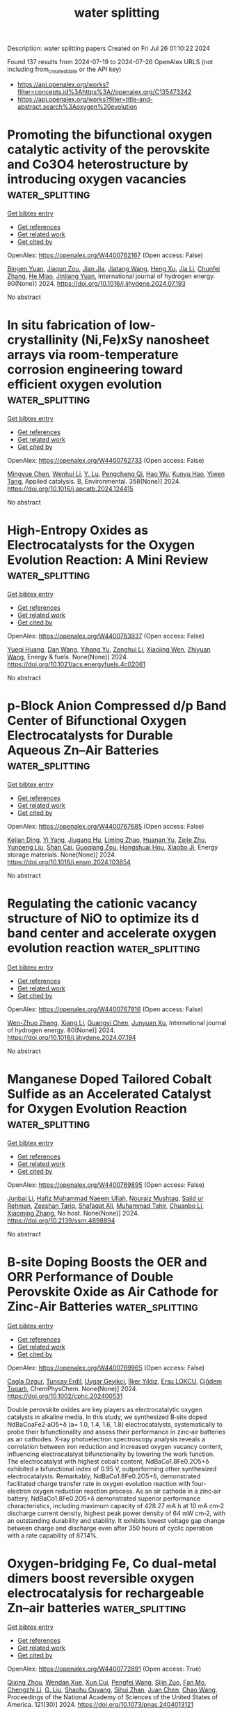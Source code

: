 #+TITLE: water splitting
Description: water splitting papers
Created on Fri Jul 26 01:10:22 2024

Found 137 results from 2024-07-19 to 2024-07-26
OpenAlex URLS (not including from_created_date or the API key)
- [[https://api.openalex.org/works?filter=concepts.id%3Ahttps%3A//openalex.org/C135473242]]
- [[https://api.openalex.org/works?filter=title-and-abstract.search%3Aoxygen%20evolution]]

* Promoting the bifunctional oxygen catalytic activity of the perovskite and Co3O4 heterostructure by introducing oxygen vacancies  :water_splitting:
:PROPERTIES:
:UUID: https://openalex.org/W4400762167
:TOPICS: Aqueous Zinc-Ion Battery Technology, Catalytic Nanomaterials, Advanced Materials for Smart Windows
:PUBLICATION_DATE: 2024-08-01
:END:    
    
[[elisp:(doi-add-bibtex-entry "https://doi.org/10.1016/j.ijhydene.2024.07.193")][Get bibtex entry]] 

- [[elisp:(progn (xref--push-markers (current-buffer) (point)) (oa--referenced-works "https://openalex.org/W4400762167"))][Get references]]
- [[elisp:(progn (xref--push-markers (current-buffer) (point)) (oa--related-works "https://openalex.org/W4400762167"))][Get related work]]
- [[elisp:(progn (xref--push-markers (current-buffer) (point)) (oa--cited-by-works "https://openalex.org/W4400762167"))][Get cited by]]

OpenAlex: https://openalex.org/W4400762167 (Open access: False)
    
[[https://openalex.org/A5101300274][Bingen Yuan]], [[https://openalex.org/A5045551685][Jiaqun Zou]], [[https://openalex.org/A5101696478][Jian Jia]], [[https://openalex.org/A5051601874][Jiatang Wang]], [[https://openalex.org/A5101145565][Heng Xu]], [[https://openalex.org/A5100454297][Jia Li]], [[https://openalex.org/A5046633632][Chunfei Zhang]], [[https://openalex.org/A5056800955][He Miao]], [[https://openalex.org/A5043053835][Jinliang Yuan]], International journal of hydrogen energy. 80(None)] 2024. https://doi.org/10.1016/j.ijhydene.2024.07.193 
     
No abstract    

    

* In situ fabrication of low-crystallinity (Ni,Fe)xSy nanosheet arrays via room-temperature corrosion engineering toward efficient oxygen evolution  :water_splitting:
:PROPERTIES:
:UUID: https://openalex.org/W4400762733
:TOPICS: Electrocatalysis for Energy Conversion, Formation and Properties of Nanocrystals and Nanostructures, Zinc Oxide Nanostructures
:PUBLICATION_DATE: 2024-12-01
:END:    
    
[[elisp:(doi-add-bibtex-entry "https://doi.org/10.1016/j.apcatb.2024.124415")][Get bibtex entry]] 

- [[elisp:(progn (xref--push-markers (current-buffer) (point)) (oa--referenced-works "https://openalex.org/W4400762733"))][Get references]]
- [[elisp:(progn (xref--push-markers (current-buffer) (point)) (oa--related-works "https://openalex.org/W4400762733"))][Get related work]]
- [[elisp:(progn (xref--push-markers (current-buffer) (point)) (oa--cited-by-works "https://openalex.org/W4400762733"))][Get cited by]]

OpenAlex: https://openalex.org/W4400762733 (Open access: False)
    
[[https://openalex.org/A5101987655][Mingyue Chen]], [[https://openalex.org/A5100339849][Wenhui Li]], [[https://openalex.org/A5100752638][Y. Lu]], [[https://openalex.org/A5002588646][Pengcheng Qi]], [[https://openalex.org/A5000637115][Hao Wu]], [[https://openalex.org/A5013045058][Kunyu Hao]], [[https://openalex.org/A5018646101][Yiwen Tang]], Applied catalysis. B, Environmental. 358(None)] 2024. https://doi.org/10.1016/j.apcatb.2024.124415 
     
No abstract    

    

* High-Entropy Oxides as Electrocatalysts for the Oxygen Evolution Reaction: A Mini Review  :water_splitting:
:PROPERTIES:
:UUID: https://openalex.org/W4400763937
:TOPICS: Electrocatalysis for Energy Conversion, Aqueous Zinc-Ion Battery Technology, Fuel Cell Membrane Technology
:PUBLICATION_DATE: 2024-07-18
:END:    
    
[[elisp:(doi-add-bibtex-entry "https://doi.org/10.1021/acs.energyfuels.4c02061")][Get bibtex entry]] 

- [[elisp:(progn (xref--push-markers (current-buffer) (point)) (oa--referenced-works "https://openalex.org/W4400763937"))][Get references]]
- [[elisp:(progn (xref--push-markers (current-buffer) (point)) (oa--related-works "https://openalex.org/W4400763937"))][Get related work]]
- [[elisp:(progn (xref--push-markers (current-buffer) (point)) (oa--cited-by-works "https://openalex.org/W4400763937"))][Get cited by]]

OpenAlex: https://openalex.org/W4400763937 (Open access: False)
    
[[https://openalex.org/A5103216530][Yueqi Huang]], [[https://openalex.org/A5103797610][Dan Wang]], [[https://openalex.org/A5019226659][Yihang Yu]], [[https://openalex.org/A5056305225][Zenghui Li]], [[https://openalex.org/A5101055690][Xiaojing Wen]], [[https://openalex.org/A5100462287][Zhiyuan Wang]], Energy & fuels. None(None)] 2024. https://doi.org/10.1021/acs.energyfuels.4c02061 
     
No abstract    

    

* p-Block Anion Compressed d/p Band Center of Bifunctional Oxygen Electrocatalysts for Durable Aqueous Zn–Air Batteries  :water_splitting:
:PROPERTIES:
:UUID: https://openalex.org/W4400767685
:TOPICS: Aqueous Zinc-Ion Battery Technology, Electrocatalysis for Energy Conversion, Electrochemical Detection of Heavy Metal Ions
:PUBLICATION_DATE: 2024-07-01
:END:    
    
[[elisp:(doi-add-bibtex-entry "https://doi.org/10.1016/j.ensm.2024.103654")][Get bibtex entry]] 

- [[elisp:(progn (xref--push-markers (current-buffer) (point)) (oa--referenced-works "https://openalex.org/W4400767685"))][Get references]]
- [[elisp:(progn (xref--push-markers (current-buffer) (point)) (oa--related-works "https://openalex.org/W4400767685"))][Get related work]]
- [[elisp:(progn (xref--push-markers (current-buffer) (point)) (oa--cited-by-works "https://openalex.org/W4400767685"))][Get cited by]]

OpenAlex: https://openalex.org/W4400767685 (Open access: False)
    
[[https://openalex.org/A5020100881][Kejian Ding]], [[https://openalex.org/A5101403278][Yi Yang]], [[https://openalex.org/A5071055484][Jiugang Hu]], [[https://openalex.org/A5100612674][Liming Zhao]], [[https://openalex.org/A5010860744][Huanan Yu]], [[https://openalex.org/A5100986483][Zejie Zhu]], [[https://openalex.org/A5100331840][Yunpeng Liu]], [[https://openalex.org/A5012541320][Shan Cai]], [[https://openalex.org/A5046362533][Guoqiang Zou]], [[https://openalex.org/A5045521391][Hongshuai Hou]], [[https://openalex.org/A5027037221][Xiaobo Ji]], Energy storage materials. None(None)] 2024. https://doi.org/10.1016/j.ensm.2024.103654 
     
No abstract    

    

* Regulating the cationic vacancy structure of NiO to optimize its d band center and accelerate oxygen evolution reaction  :water_splitting:
:PROPERTIES:
:UUID: https://openalex.org/W4400767816
:TOPICS: Formation and Properties of Nanocrystals and Nanostructures, Catalytic Nanomaterials, Electrocatalysis for Energy Conversion
:PUBLICATION_DATE: 2024-08-01
:END:    
    
[[elisp:(doi-add-bibtex-entry "https://doi.org/10.1016/j.ijhydene.2024.07.194")][Get bibtex entry]] 

- [[elisp:(progn (xref--push-markers (current-buffer) (point)) (oa--referenced-works "https://openalex.org/W4400767816"))][Get references]]
- [[elisp:(progn (xref--push-markers (current-buffer) (point)) (oa--related-works "https://openalex.org/W4400767816"))][Get related work]]
- [[elisp:(progn (xref--push-markers (current-buffer) (point)) (oa--cited-by-works "https://openalex.org/W4400767816"))][Get cited by]]

OpenAlex: https://openalex.org/W4400767816 (Open access: False)
    
[[https://openalex.org/A5061806210][Wen-Zhuo Zhang]], [[https://openalex.org/A5100766450][Xiang Li]], [[https://openalex.org/A5102002923][Guangyi Chen]], [[https://openalex.org/A5067389666][Junyuan Xu]], International journal of hydrogen energy. 80(None)] 2024. https://doi.org/10.1016/j.ijhydene.2024.07.194 
     
No abstract    

    

* Manganese Doped Tailored Cobalt Sulfide as an Accelerated Catalyst for Oxygen Evolution Reaction  :water_splitting:
:PROPERTIES:
:UUID: https://openalex.org/W4400769895
:TOPICS: Electrocatalysis for Energy Conversion, Fuel Cell Membrane Technology, Aqueous Zinc-Ion Battery Technology
:PUBLICATION_DATE: 2024-01-01
:END:    
    
[[elisp:(doi-add-bibtex-entry "https://doi.org/10.2139/ssrn.4898894")][Get bibtex entry]] 

- [[elisp:(progn (xref--push-markers (current-buffer) (point)) (oa--referenced-works "https://openalex.org/W4400769895"))][Get references]]
- [[elisp:(progn (xref--push-markers (current-buffer) (point)) (oa--related-works "https://openalex.org/W4400769895"))][Get related work]]
- [[elisp:(progn (xref--push-markers (current-buffer) (point)) (oa--cited-by-works "https://openalex.org/W4400769895"))][Get cited by]]

OpenAlex: https://openalex.org/W4400769895 (Open access: False)
    
[[https://openalex.org/A5102899889][Junbai Li]], [[https://openalex.org/A5064922840][Hafiz Muhammad Naeem Ullah]], [[https://openalex.org/A5069271043][Nouraiz Mushtaq]], [[https://openalex.org/A5009954795][Sajid ur Rehman]], [[https://openalex.org/A5081730437][Zeeshan Tariq]], [[https://openalex.org/A5086539587][Shafaqat Ali]], [[https://openalex.org/A5101456998][Muhammad Tahir]], [[https://openalex.org/A5101504069][Chuanbo Li]], [[https://openalex.org/A5100462567][Xiaoming Zhang]], No host. None(None)] 2024. https://doi.org/10.2139/ssrn.4898894 
     
No abstract    

    

* B‐site Doping Boosts the OER and ORR Performance of Double Perovskite Oxide as Air Cathode for Zinc‐Air Batteries  :water_splitting:
:PROPERTIES:
:UUID: https://openalex.org/W4400769965
:TOPICS: Electrocatalysis for Energy Conversion, Aqueous Zinc-Ion Battery Technology, Photocatalytic Materials for Solar Energy Conversion
:PUBLICATION_DATE: 2024-07-18
:END:    
    
[[elisp:(doi-add-bibtex-entry "https://doi.org/10.1002/cphc.202400531")][Get bibtex entry]] 

- [[elisp:(progn (xref--push-markers (current-buffer) (point)) (oa--referenced-works "https://openalex.org/W4400769965"))][Get references]]
- [[elisp:(progn (xref--push-markers (current-buffer) (point)) (oa--related-works "https://openalex.org/W4400769965"))][Get related work]]
- [[elisp:(progn (xref--push-markers (current-buffer) (point)) (oa--cited-by-works "https://openalex.org/W4400769965"))][Get cited by]]

OpenAlex: https://openalex.org/W4400769965 (Open access: False)
    
[[https://openalex.org/A5057821324][Cagla Ozgur]], [[https://openalex.org/A5015526496][Tuncay Erdil]], [[https://openalex.org/A5093335060][Uygar Geyikci]], [[https://openalex.org/A5083328619][İlker Yıldız]], [[https://openalex.org/A5076666313][Ersu LOKCU]], [[https://openalex.org/A5089482069][Çiğdem Toparlı]], ChemPhysChem. None(None)] 2024. https://doi.org/10.1002/cphc.202400531 
     
Double perovskite oxides are key players as electrocatalytic oxygen catalysts in alkaline media. In this study, we synthesized B‐site doped NdBaCoaFe2‐aO5+δ (a= 1.0, 1.4, 1.6, 1.8) electrocatalysts, systematically to probe their bifunctionality and assess their performance in zinc‐air batteries as air cathodes. X‐ray photoelectron spectroscopy analysis reveals a correlation between iron reduction and increased oxygen vacancy content, influencing electrocatalyst bifunctionality by lowering the work function. The electrocatalyst with highest cobalt content, NdBaCo1.8Fe0.2O5+δ exhibited a bifunctional index of 0.95 V, outperforming other synthesized electrocatalysts. Remarkably, NdBaCo1.8Fe0.2O5+δ, demonstrated facilitated charge transfer rate in oxygen evolution reaction with four‐electron oxygen reduction reaction process. As an air cathode in a zinc‐air battery, NdBaCo1.8Fe0.2O5+δ demonstrated superior performance characteristics, including maximum capacity of 428.27 mA h at 10 mA cm‐2 discharge current density, highest peak power density of 64 mW cm‐2, with an outstanding durability and stability. It exhibits lowest voltage gap change between charge and discharge even after 350 hours of cyclic operation with a rate capability of 87.14%.    

    

* Oxygen-bridging Fe, Co dual-metal dimers boost reversible oxygen electrocatalysis for rechargeable Zn–air batteries  :water_splitting:
:PROPERTIES:
:UUID: https://openalex.org/W4400772891
:TOPICS: Electrocatalysis for Energy Conversion, Aqueous Zinc-Ion Battery Technology, Fuel Cell Membrane Technology
:PUBLICATION_DATE: 2024-07-18
:END:    
    
[[elisp:(doi-add-bibtex-entry "https://doi.org/10.1073/pnas.2404013121")][Get bibtex entry]] 

- [[elisp:(progn (xref--push-markers (current-buffer) (point)) (oa--referenced-works "https://openalex.org/W4400772891"))][Get references]]
- [[elisp:(progn (xref--push-markers (current-buffer) (point)) (oa--related-works "https://openalex.org/W4400772891"))][Get related work]]
- [[elisp:(progn (xref--push-markers (current-buffer) (point)) (oa--cited-by-works "https://openalex.org/W4400772891"))][Get cited by]]

OpenAlex: https://openalex.org/W4400772891 (Open access: True)
    
[[https://openalex.org/A5102014106][Qixing Zhou]], [[https://openalex.org/A5028747477][Wendan Xue]], [[https://openalex.org/A5037920786][Xun Cui]], [[https://openalex.org/A5100399570][Pengfei Wang]], [[https://openalex.org/A5021964603][Sijin Zuo]], [[https://openalex.org/A5078888279][Fan Mo]], [[https://openalex.org/A5091733909][Chengzhi Li]], [[https://openalex.org/A5006231807][G. Liu]], [[https://openalex.org/A5071701512][Shaohu Ouyang]], [[https://openalex.org/A5029732718][Sihui Zhan]], [[https://openalex.org/A5100359223][Juan Chen]], [[https://openalex.org/A5100407070][Chao Wang]], Proceedings of the National Academy of Sciences of the United States of America. 121(30)] 2024. https://doi.org/10.1073/pnas.2404013121 
     
Rechargeable zinc–air batteries (ZABs) are regarded as a remarkably promising alternative to current lithium-ion batteries, addressing the requirements for large-scale high-energy storage. Nevertheless, the sluggish kinetics involving oxygen reduction reaction (ORR) and oxygen evolution reaction (OER) hamper the widespread application of ZABs, necessitating the development of high-efficiency and durable bifunctional electrocatalysts. Here, we report oxygen atom–bridged Fe, Co dual-metal dimers (FeOCo-SAD), in which the active site Fe–O–Co–N 6 moiety boosts exceptional reversible activity toward ORR and OER in alkaline electrolytes. Specifically, FeOCo-SAD achieves a half-wave potential ( E 1/2 ) of 0.87 V for ORR and an overpotential of 310 mV at a current density of 10 mA cm –2 for OER, with a potential gap (Δ E ) of only 0.67 V. Meanwhile, FeOCo-SAD manifests high performance with a peak power density of 241.24 mW cm −2 in realistic rechargeable ZABs. Theoretical calculations demonstrate that the introduction of an oxygen bridge in the Fe, Co dimer induced charge spatial redistribution around Fe and Co atoms. This enhances the activation of oxygen and optimizes the adsorption/desorption dynamics of reaction intermediates. Consequently, energy barriers are effectively reduced, leading to a strong promotion of intrinsic activity toward ORR and OER. This work suggests that oxygen-bridging dual-metal dimers offer promising prospects for significantly enhancing the performance of reversible oxygen electrocatalysis and for creating innovative catalysts that exhibit synergistic effects and electronic states.    

    

* Structural, Magnetic and Electrocatalytic Properties of Rock Salt Oxide Nanofibers (Ni0.2mg0.2zn0.2cu0.2-Xco0.2+X)O Produced by Air-Heated Solution Blow Spinning (A-Hsbs) for Oxygen Evolution Reaction  :water_splitting:
:PROPERTIES:
:UUID: https://openalex.org/W4400776985
:TOPICS: Electrocatalysis for Energy Conversion, Aqueous Zinc-Ion Battery Technology, Advanced Materials for Smart Windows
:PUBLICATION_DATE: 2024-01-01
:END:    
    
[[elisp:(doi-add-bibtex-entry "https://doi.org/10.2139/ssrn.4898639")][Get bibtex entry]] 

- [[elisp:(progn (xref--push-markers (current-buffer) (point)) (oa--referenced-works "https://openalex.org/W4400776985"))][Get references]]
- [[elisp:(progn (xref--push-markers (current-buffer) (point)) (oa--related-works "https://openalex.org/W4400776985"))][Get related work]]
- [[elisp:(progn (xref--push-markers (current-buffer) (point)) (oa--cited-by-works "https://openalex.org/W4400776985"))][Get cited by]]

OpenAlex: https://openalex.org/W4400776985 (Open access: False)
    
[[https://openalex.org/A5064159916][Rubens Maciel Filho]], [[https://openalex.org/A5048582626][Ricardo Francisco Alves]], [[https://openalex.org/A5001528670][Rafael A. Raimundo]], [[https://openalex.org/A5093204290][Johnnys da Silva Hortêncio]], [[https://openalex.org/A5013176757][Caio M. S. Lopes]], [[https://openalex.org/A5033865363][Emanuel Pereira do Nascimento]], [[https://openalex.org/A5066147855][Allan J.M. Araújo]], [[https://openalex.org/A5090398034][Francisco J.A. Loureiro]], [[https://openalex.org/A5090218474][Uílame Umbelino Gomes]], [[https://openalex.org/A5061360133][Eliton S. Medeiros]], [[https://openalex.org/A5088882865][Marco A. Morales]], [[https://openalex.org/A5069774051][Daniel A. Macedo]], [[https://openalex.org/A5079416158][Romualdo Rodrigues Menezes]], No host. None(None)] 2024. https://doi.org/10.2139/ssrn.4898639 
     
No abstract    

    

* Unraveling the oxygen evolution activity of biomass-derived porous carbon plate as self-supported metal-free electrocatalyst for water splitting  :water_splitting:
:PROPERTIES:
:UUID: https://openalex.org/W4400780005
:TOPICS: Electrocatalysis for Energy Conversion, Aqueous Zinc-Ion Battery Technology, Fuel Cell Membrane Technology
:PUBLICATION_DATE: 2024-07-01
:END:    
    
[[elisp:(doi-add-bibtex-entry "https://doi.org/10.1016/j.pnsc.2024.07.007")][Get bibtex entry]] 

- [[elisp:(progn (xref--push-markers (current-buffer) (point)) (oa--referenced-works "https://openalex.org/W4400780005"))][Get references]]
- [[elisp:(progn (xref--push-markers (current-buffer) (point)) (oa--related-works "https://openalex.org/W4400780005"))][Get related work]]
- [[elisp:(progn (xref--push-markers (current-buffer) (point)) (oa--cited-by-works "https://openalex.org/W4400780005"))][Get cited by]]

OpenAlex: https://openalex.org/W4400780005 (Open access: False)
    
[[https://openalex.org/A5101975713][Xinghe Zhang]], [[https://openalex.org/A5101712253][Yujie Wang]], [[https://openalex.org/A5003746258][Jin Zou]], [[https://openalex.org/A5101729933][Shichao Zhao]], [[https://openalex.org/A5027426889][Hongbo Hou]], [[https://openalex.org/A5068076124][Fengmei Zhang]], [[https://openalex.org/A5052329227][Huaipeng Wang]], Progress in Natural Science/Progress in natural science. None(None)] 2024. https://doi.org/10.1016/j.pnsc.2024.07.007 
     
No abstract    

    

* Revolutionizing Oxygen Evolution Reaction Catalysts: Efficient and Ultrastable Interstitial W‐Doped NiFe‐LDHs/MOFs through Controlled Topological Conversion of Metal‐Organic Frameworks  :water_splitting:
:PROPERTIES:
:UUID: https://openalex.org/W4400782710
:TOPICS: Catalytic Nanomaterials, Electrocatalysis for Energy Conversion, Photocatalytic Materials for Solar Energy Conversion
:PUBLICATION_DATE: 2024-07-18
:END:    
    
[[elisp:(doi-add-bibtex-entry "https://doi.org/10.1002/aenm.202401909")][Get bibtex entry]] 

- [[elisp:(progn (xref--push-markers (current-buffer) (point)) (oa--referenced-works "https://openalex.org/W4400782710"))][Get references]]
- [[elisp:(progn (xref--push-markers (current-buffer) (point)) (oa--related-works "https://openalex.org/W4400782710"))][Get related work]]
- [[elisp:(progn (xref--push-markers (current-buffer) (point)) (oa--cited-by-works "https://openalex.org/W4400782710"))][Get cited by]]

OpenAlex: https://openalex.org/W4400782710 (Open access: True)
    
[[https://openalex.org/A5006903305][Y. W. Bao]], [[https://openalex.org/A5032372066][Xiongyi Liang]], [[https://openalex.org/A5100397032][Hao Zhang]], [[https://openalex.org/A5044957381][Xiuming Bu]], [[https://openalex.org/A5026316279][Ziyan Cai]], [[https://openalex.org/A5101698354][Yikai Yang]], [[https://openalex.org/A5100758011][Di Yin]], [[https://openalex.org/A5100319897][Yuxuan Zhang]], [[https://openalex.org/A5011248995][L Chen]], [[https://openalex.org/A5101768867][Yang Cheng]], [[https://openalex.org/A5075995844][Xiulan Hu]], [[https://openalex.org/A5019286517][Xiao Cheng Zeng]], [[https://openalex.org/A5010200444][Johnny C. Ho]], [[https://openalex.org/A5008901640][Ding Wang]], Advanced energy materials. None(None)] 2024. https://doi.org/10.1002/aenm.202401909 
     
Abstract Although metal‐organic frameworks (MOFs) show promise as electrocatalysts due to their unique intrinsic features, their activity and stability often fall short. Herein, NiFe‐MOFs is used as a model to introduce group VIB metalates (Na 2 WO 4 , Na 2 CrO 4 , and Na 2 MoO 4 ) into the topological conversion process of layer double hydroxide (LDHs)/MOFs, creating a series of interstitial VIB element‐doped LDHs/MOFs catalysts. The metalates engage in the alkaline hydrolysis process of MOF, generating LDHs on the MOF surface. Furthermore, altering the pH value in the reaction environment can modify the catalysts' morphology, dopant/LDHs content, and electronic structure. Consequently, the prepared interstitial W‐doped NiFe‐LDHs/MOFs catalyst displays superior catalytic performance, with overpotentials of only 250 mV at 500 mA cm −2 . Moreover, a homemade anion‐exchange membrane water electrolysis (AEMWE) system featuring the fabricated electrocatalyst as the anode can operate stably for 500 hours at 1 A cm −2 . The exceptional catalytic activity and stability stem from optimized intermediate adsorption/desorption behavior and the unique LDHs/MOFs nanostructure. This work not only highlights the potential of the catalysts for practical applications but also offers a new design approach for modulating MOFs using an alkaline hydrolysis strategy.    

    

* Defect Engineering and Carbon Supporting to Achieve Ni-Doped CoP3 with High Catalytic Activities for Overall Water Splitting  :water_splitting:
:PROPERTIES:
:UUID: https://openalex.org/W4400784939
:TOPICS: Electrocatalysis for Energy Conversion, Aqueous Zinc-Ion Battery Technology, Photocatalytic Materials for Solar Energy Conversion
:PUBLICATION_DATE: 2024-07-18
:END:    
    
[[elisp:(doi-add-bibtex-entry "https://doi.org/10.1007/s40820-024-01471-9")][Get bibtex entry]] 

- [[elisp:(progn (xref--push-markers (current-buffer) (point)) (oa--referenced-works "https://openalex.org/W4400784939"))][Get references]]
- [[elisp:(progn (xref--push-markers (current-buffer) (point)) (oa--related-works "https://openalex.org/W4400784939"))][Get related work]]
- [[elisp:(progn (xref--push-markers (current-buffer) (point)) (oa--cited-by-works "https://openalex.org/W4400784939"))][Get cited by]]

OpenAlex: https://openalex.org/W4400784939 (Open access: True)
    
[[https://openalex.org/A5104903744][Daowei Zha]], [[https://openalex.org/A5046672752][Ruoxing Wang]], [[https://openalex.org/A5038531616][Shijun Tian]], [[https://openalex.org/A5054950858][Zhong‐Jie Jiang]], [[https://openalex.org/A5079064162][Zejun Xu]], [[https://openalex.org/A5049825206][Chu Qin]], [[https://openalex.org/A5040156335][Xiaoning Tian]], [[https://openalex.org/A5103286446][Lin Zhao]], Nano-micro letters. 16(1)] 2024. https://doi.org/10.1007/s40820-024-01471-9 
     
Abstract This work reports the use of defect engineering and carbon supporting to achieve metal-doped phosphides with high activities and stabilities for the hydrogen evolution reaction (HER) and the oxygen evolution reaction (OER) in alkaline media. Specifically, the nitrogen-doped carbon nanofiber-supported Ni-doped CoP 3 with rich P defects (Pv·) on the carbon cloth (p-NiCoP/NCFs@CC) is synthesized through a plasma-assisted phosphorization method. The p-NiCoP/NCFs@CC is an efficient and stable catalyst for the HER and the OER. It only needs overpotentials of 107 and 306 mV to drive 100 mA cm −2 for the HER and the OER, respectively. Its catalytic activities are higher than those of other catalysts reported recently. The high activities of the p-NiCoP/NCFs@CC mainly arise from its peculiar structural features. The density functional theory calculation indicates that the Pv· richness, the Ni doping, and the carbon supporting can optimize the adsorption of the H atoms at the catalyst surface and promote the strong electronic couplings between the carbon nanofiber-supported p-NiCoP with the surface oxide layer formed during the OER process. This gives the p-NiCoP/NCFs@CC with the high activities for the HER and the OER. When used in alkaline water electrolyzers, the p-NiCoP/NCFs@CC shows the superior activity and excellent stability for overall water splitting. Graphical abstract    

    

* Complementary Multisite Turnover Catalysis toward Superefficient Bifunctional Seawater Splitting at Ampere‐Level Current Density  :water_splitting:
:PROPERTIES:
:UUID: https://openalex.org/W4400789454
:TOPICS: Electrocatalysis for Energy Conversion, Photocatalytic Materials for Solar Energy Conversion, Memristive Devices for Neuromorphic Computing
:PUBLICATION_DATE: 2024-07-17
:END:    
    
[[elisp:(doi-add-bibtex-entry "https://doi.org/10.1002/adma.202405852")][Get bibtex entry]] 

- [[elisp:(progn (xref--push-markers (current-buffer) (point)) (oa--referenced-works "https://openalex.org/W4400789454"))][Get references]]
- [[elisp:(progn (xref--push-markers (current-buffer) (point)) (oa--related-works "https://openalex.org/W4400789454"))][Get related work]]
- [[elisp:(progn (xref--push-markers (current-buffer) (point)) (oa--cited-by-works "https://openalex.org/W4400789454"))][Get cited by]]

OpenAlex: https://openalex.org/W4400789454 (Open access: False)
    
[[https://openalex.org/A5066043170][Liling Liao]], [[https://openalex.org/A5100459318][Dongyang Li]], [[https://openalex.org/A5022748886][Yan Zhang]], [[https://openalex.org/A5100419819][Yong Zhang]], [[https://openalex.org/A5101513236][Fang Yu]], [[https://openalex.org/A5068432650][Lun Yang]], [[https://openalex.org/A5070450042][Xiuzhang Wang]], [[https://openalex.org/A5040541695][Dongsheng Tang]], [[https://openalex.org/A5022347717][Haiqing Zhou]], Advanced materials. None(None)] 2024. https://doi.org/10.1002/adma.202405852 
     
Abstract The utilization of seawater for hydrogen production via water splitting is increasingly recognized as a promising avenue for the future. The key dilemma for seawater electrolysis is the incompatibility of superior hydrogen‐ and oxygen‐evolving activities at ampere‐scale current densities for both cathodic and anodic catalysts, thus leading to large electric power consumption of overall seawater splitting. Here, in situ construction of Fe 4 N/Co 3 N/MoO 2 heterostructure arrays anchoring on metallic nickel nitride surface with multilevel collaborative catalytic interfaces and abundant multifunctional metal sites is reported, which serves as a robust bifunctional catalyst for alkaline freshwater/seawater splitting at ampere‐level current density. Operando Raman and X‐ray photoelectron spectroscopic studies combined with density functional theory calculations corroborate that Mo and Co/Fe sites situated on the Fe 4 N/Co 3 N/MoO 2 multilevel interfaces optimize the reaction pathway and coordination environment to enhance water adsorption/dissociation, hydrogen adsorption, and oxygen‐containing intermediate adsorption, thus cooperatively expediting hydrogen/oxygen evolution reactions in base. Inspiringly, this electrocatalyst can substantially ameliorate overall freshwater/seawater splitting at 1000 mA cm −2 with low cell voltages of 1.65/1.69 V, along with superb long‐term stability at 500–1500 mA cm −2 for over 200 h, outperforming nearly all the ever‐reported non‐noble electrocatalysts for freshwater/seawater electrolysis. This work offers a viable approach to design high‐performance bifunctional catalysts for seawater splitting.    

    

* La-induced nanosheet intercalated spheroid hierarchical structure with abundant oxygen vacancy promotes electrocatalytic oxygen evolution  :water_splitting:
:PROPERTIES:
:UUID: https://openalex.org/W4400798723
:TOPICS: Electrocatalysis for Energy Conversion, Fuel Cell Membrane Technology, Electrochemical Detection of Heavy Metal Ions
:PUBLICATION_DATE: 2024-01-01
:END:    
    
[[elisp:(doi-add-bibtex-entry "https://doi.org/10.1039/d4cy00653d")][Get bibtex entry]] 

- [[elisp:(progn (xref--push-markers (current-buffer) (point)) (oa--referenced-works "https://openalex.org/W4400798723"))][Get references]]
- [[elisp:(progn (xref--push-markers (current-buffer) (point)) (oa--related-works "https://openalex.org/W4400798723"))][Get related work]]
- [[elisp:(progn (xref--push-markers (current-buffer) (point)) (oa--cited-by-works "https://openalex.org/W4400798723"))][Get cited by]]

OpenAlex: https://openalex.org/W4400798723 (Open access: False)
    
[[https://openalex.org/A5100401443][Di Wang]], [[https://openalex.org/A5056770846][Jianguo Tang]], [[https://openalex.org/A5068191838][Wenguang Cui]], [[https://openalex.org/A5091561399][Chaozheng He]], [[https://openalex.org/A5002961462][Zhongkui Zhao]], Catalysis science & technology. None(None)] 2024. https://doi.org/10.1039/d4cy00653d 
     
The electron coupling effect at the interface, as well as the introduction of oxygen vacancy (Ov), play critical roles in the electrocatalytic activity. The key to lowering the energy barrier...    

    

* Ce- and La-doped polymetallic layered double hydroxides for enhanced oxygen evolution reaction performance at high current density  :water_splitting:
:PROPERTIES:
:UUID: https://openalex.org/W4400800404
:TOPICS: Electrocatalysis for Energy Conversion, Aqueous Zinc-Ion Battery Technology, Atomic Layer Deposition Technology
:PUBLICATION_DATE: 2024-06-20
:END:    
    
[[elisp:(doi-add-bibtex-entry "https://doi.org/10.1007/s11426-024-1952-9")][Get bibtex entry]] 

- [[elisp:(progn (xref--push-markers (current-buffer) (point)) (oa--referenced-works "https://openalex.org/W4400800404"))][Get references]]
- [[elisp:(progn (xref--push-markers (current-buffer) (point)) (oa--related-works "https://openalex.org/W4400800404"))][Get related work]]
- [[elisp:(progn (xref--push-markers (current-buffer) (point)) (oa--cited-by-works "https://openalex.org/W4400800404"))][Get cited by]]

OpenAlex: https://openalex.org/W4400800404 (Open access: False)
    
[[https://openalex.org/A5015068207][Mukesh Ratnaparkhi]], [[https://openalex.org/A5100338620][Ping Wang]], [[https://openalex.org/A5010868048][Miao He]], [[https://openalex.org/A5018630135][Senyao Meng]], [[https://openalex.org/A5077834933][Jiasai Yao]], [[https://openalex.org/A5100768288][Huawei Li]], [[https://openalex.org/A5006048105][Cuicui Yang]], [[https://openalex.org/A5100431453][Zhenxing Li]], Science China. Chemistry. None(None)] 2024. https://doi.org/10.1007/s11426-024-1952-9 
     
No abstract    

    

* Interface engineering assisted La1-xSrxCoO3/FeOOH heterostructure as a high-performance electrocatalyst for oxygen evolution reaction  :water_splitting:
:PROPERTIES:
:UUID: https://openalex.org/W4400800503
:TOPICS: Electrocatalysis for Energy Conversion, Electrochemical Detection of Heavy Metal Ions, Fuel Cell Membrane Technology
:PUBLICATION_DATE: 2024-08-01
:END:    
    
[[elisp:(doi-add-bibtex-entry "https://doi.org/10.1016/j.ijhydene.2024.07.201")][Get bibtex entry]] 

- [[elisp:(progn (xref--push-markers (current-buffer) (point)) (oa--referenced-works "https://openalex.org/W4400800503"))][Get references]]
- [[elisp:(progn (xref--push-markers (current-buffer) (point)) (oa--related-works "https://openalex.org/W4400800503"))][Get related work]]
- [[elisp:(progn (xref--push-markers (current-buffer) (point)) (oa--cited-by-works "https://openalex.org/W4400800503"))][Get cited by]]

OpenAlex: https://openalex.org/W4400800503 (Open access: False)
    
[[https://openalex.org/A5102366086][Juan Yu]], [[https://openalex.org/A5004751591][Shuai Zhao]], [[https://openalex.org/A5100451226][Bing Li]], [[https://openalex.org/A5100449747][Chunyu Zhu]], International journal of hydrogen energy. 80(None)] 2024. https://doi.org/10.1016/j.ijhydene.2024.07.201 
     
No abstract    

    

* Stability and solvation of Key Intermediates of Oxygen Evolution on TiO2, RuO2, IrO2 (110) Surfaces: A Comparative DFT Study  :water_splitting:
:PROPERTIES:
:UUID: https://openalex.org/W4400802784
:TOPICS: Atomic Layer Deposition Technology
:PUBLICATION_DATE: 2024-07-19
:END:    
    
[[elisp:(doi-add-bibtex-entry "https://doi.org/10.1002/cctc.202400813")][Get bibtex entry]] 

- [[elisp:(progn (xref--push-markers (current-buffer) (point)) (oa--referenced-works "https://openalex.org/W4400802784"))][Get references]]
- [[elisp:(progn (xref--push-markers (current-buffer) (point)) (oa--related-works "https://openalex.org/W4400802784"))][Get related work]]
- [[elisp:(progn (xref--push-markers (current-buffer) (point)) (oa--cited-by-works "https://openalex.org/W4400802784"))][Get cited by]]

OpenAlex: https://openalex.org/W4400802784 (Open access: False)
    
[[https://openalex.org/A5087412983][Giovanni Di Liberto]], [[https://openalex.org/A5087412983][Giovanni Di Liberto]], [[https://openalex.org/A5022371820][Livia Giordano]], ChemCatChem. None(None)] 2024. https://doi.org/10.1002/cctc.202400813 
     
Oxygen Evolution Reaction (OER) is a fundamental process, with gold standards like RuO2 and IrO2. Recently, it was suggested that OER could go through unconventional intermediates, ‐O‐H, ‐OO‐H. ‐O‐H is formed by the direct interaction of an adsorbed O species to a metal surface atom and a proton bound to a surface oxygen. Similarly, in ‐OO‐H, an adsorbed ‐OO adduct interacts with a proton bound to a surface oxygen. This work compares the nature of key intermediates of OER on TiO2, RuO2, and IrO2(110) surfaces by Density Functional Theory (DFT) calculations and Ab‐Initio Molecular Dynamics (AIMD). We rationalized the nature, the relative stability trends in vacuum, the effect of water solvation of the species. ‐OO‐H is preferred than ‐OOH. ‐OH is preferred than ‐O‐H except for RuO2. We investigated the nature of the catalyst/water interfaces and the interaction of intermediates with water based on AIMD. On RuO2, ‐OH and ‐O‐H display a different interaction with water. ‐OO‐H is quite rigid on RuO2, while it is dynamic on IrO2 as the proton is shared between ‐OO and a surface oxygen atom. This study provides insights on the role of solvation to the nature of OER intermediates, that may help future studies.    

    

* Large-current polarization-engineered FeOOH@NiOOH electrocatalyst with stable Fe sites for large-current oxygen evolution reaction  :water_splitting:
:PROPERTIES:
:UUID: https://openalex.org/W4400807136
:TOPICS: Electrocatalysis for Energy Conversion, Fuel Cell Membrane Technology, Aqueous Zinc-Ion Battery Technology
:PUBLICATION_DATE: 2024-07-01
:END:    
    
[[elisp:(doi-add-bibtex-entry "https://doi.org/10.1016/s1872-2067(24)60062-8")][Get bibtex entry]] 

- [[elisp:(progn (xref--push-markers (current-buffer) (point)) (oa--referenced-works "https://openalex.org/W4400807136"))][Get references]]
- [[elisp:(progn (xref--push-markers (current-buffer) (point)) (oa--related-works "https://openalex.org/W4400807136"))][Get related work]]
- [[elisp:(progn (xref--push-markers (current-buffer) (point)) (oa--cited-by-works "https://openalex.org/W4400807136"))][Get cited by]]

OpenAlex: https://openalex.org/W4400807136 (Open access: False)
    
[[https://openalex.org/A5081175886][Qingyun Lv]], [[https://openalex.org/A5092254086][Weiwei Zhang]], [[https://openalex.org/A5040090705][Zhipeng Long]], [[https://openalex.org/A5100632944][Jiantao Wang]], [[https://openalex.org/A5052749342][Xingli Zou]], [[https://openalex.org/A5075671977][Wei Ren]], [[https://openalex.org/A5100843835][Long Hou]], [[https://openalex.org/A5056452720][Xionggang Lu]], [[https://openalex.org/A5101256517][Yufeng Zhao]], [[https://openalex.org/A5100374633][Yu Xing]], [[https://openalex.org/A5041351751][Xi Li]], Cuihua xuebao/Chinese journal of catalysis. 62(None)] 2024. https://doi.org/10.1016/s1872-2067(24)60062-8 
     
No abstract    

    

* Immiscible Ruthenium–Cadmium Alloy for Acidic Oxygen Evolution Reaction  :water_splitting:
:PROPERTIES:
:UUID: https://openalex.org/W4400807961
:TOPICS: Electrocatalysis for Energy Conversion, Fuel Cell Membrane Technology, Catalytic Nanomaterials
:PUBLICATION_DATE: 2024-07-19
:END:    
    
[[elisp:(doi-add-bibtex-entry "https://doi.org/10.1021/acsenergylett.4c01412")][Get bibtex entry]] 

- [[elisp:(progn (xref--push-markers (current-buffer) (point)) (oa--referenced-works "https://openalex.org/W4400807961"))][Get references]]
- [[elisp:(progn (xref--push-markers (current-buffer) (point)) (oa--related-works "https://openalex.org/W4400807961"))][Get related work]]
- [[elisp:(progn (xref--push-markers (current-buffer) (point)) (oa--cited-by-works "https://openalex.org/W4400807961"))][Get cited by]]

OpenAlex: https://openalex.org/W4400807961 (Open access: False)
    
[[https://openalex.org/A5103168967][Tiantian Yang]], [[https://openalex.org/A5102793762][Min Wang]], [[https://openalex.org/A5100406154][Fei-Fei Zhang]], [[https://openalex.org/A5011251664][Cong Xi]], [[https://openalex.org/A5044098602][Liyang Xiao]], [[https://openalex.org/A5100619541][Xueru Zhao]], [[https://openalex.org/A5100365398][Jiaqi Wang]], [[https://openalex.org/A5067614124][Weibo Hua]], [[https://openalex.org/A5025368262][Cunku Dong]], [[https://openalex.org/A5100387520][Hui Liu]], [[https://openalex.org/A5085361014][Xi‐Wen Du]], ACS energy letters. None(None)] 2024. https://doi.org/10.1021/acsenergylett.4c01412 
     
No abstract    

    

* In situ fabrication of oxygen deficient Bi2MoO6/InVO4/CeVO4 dual S-scheme ternary heterostructure for robust photocatalytic H2 and H2O2 production  :water_splitting:
:PROPERTIES:
:UUID: https://openalex.org/W4400839387
:TOPICS: Photocatalytic Materials for Solar Energy Conversion, Gas Sensing Technology and Materials, Catalytic Nanomaterials
:PUBLICATION_DATE: 2024-07-01
:END:    
    
[[elisp:(doi-add-bibtex-entry "https://doi.org/10.1016/j.surfin.2024.104824")][Get bibtex entry]] 

- [[elisp:(progn (xref--push-markers (current-buffer) (point)) (oa--referenced-works "https://openalex.org/W4400839387"))][Get references]]
- [[elisp:(progn (xref--push-markers (current-buffer) (point)) (oa--related-works "https://openalex.org/W4400839387"))][Get related work]]
- [[elisp:(progn (xref--push-markers (current-buffer) (point)) (oa--cited-by-works "https://openalex.org/W4400839387"))][Get cited by]]

OpenAlex: https://openalex.org/W4400839387 (Open access: False)
    
[[https://openalex.org/A5043917103][Sibun Kumar Pradhan]], [[https://openalex.org/A5031401797][Ranjit Bariki]], [[https://openalex.org/A5077980208][Adarsh Kumar]], [[https://openalex.org/A5006773248][Swagat Kumar Nayak]], [[https://openalex.org/A5019123218][Saumyaranjan Panda]], [[https://openalex.org/A5022842670][Nikhil Kumar Das]], [[https://openalex.org/A5075123129][Braja Gopal Mishra]], Surfaces and interfaces. None(None)] 2024. https://doi.org/10.1016/j.surfin.2024.104824 
     
No abstract    

    

* Phase Engineering and Surface Reconstruction of FeNiMo Alloys as High Efficient Electrode for Oxygen Evolution Reaction  :water_splitting:
:PROPERTIES:
:UUID: https://openalex.org/W4400839752
:TOPICS: Electrocatalysis for Energy Conversion, Fuel Cell Membrane Technology, Aqueous Zinc-Ion Battery Technology
:PUBLICATION_DATE: 2024-07-01
:END:    
    
[[elisp:(doi-add-bibtex-entry "https://doi.org/10.1016/j.jmrt.2024.07.109")][Get bibtex entry]] 

- [[elisp:(progn (xref--push-markers (current-buffer) (point)) (oa--referenced-works "https://openalex.org/W4400839752"))][Get references]]
- [[elisp:(progn (xref--push-markers (current-buffer) (point)) (oa--related-works "https://openalex.org/W4400839752"))][Get related work]]
- [[elisp:(progn (xref--push-markers (current-buffer) (point)) (oa--cited-by-works "https://openalex.org/W4400839752"))][Get cited by]]

OpenAlex: https://openalex.org/W4400839752 (Open access: True)
    
[[https://openalex.org/A5101336086][Si-Cheng Zhong]], [[https://openalex.org/A5100405691][Jia Li]], [[https://openalex.org/A5101380836][Zhe Cui]], [[https://openalex.org/A5019705695][GY Tian]], [[https://openalex.org/A5066899082][F Zhao]], [[https://openalex.org/A5102648220][Zhong-Hong Zhou]], [[https://openalex.org/A5016505444][Hongfei Jiao]], [[https://openalex.org/A5100754464][Danyang Liu]], [[https://openalex.org/A5102378100][Jiefu Xiong]], [[https://openalex.org/A5101444262][Li‐Chen Wang]], [[https://openalex.org/A5101607827][Jun Xiang]], [[https://openalex.org/A5101075837][Fufa Wu]], [[https://openalex.org/A5101410401][Rongda Zhao]], Journal of materials research and technology/Journal of Materials Research and Technology. None(None)] 2024. https://doi.org/10.1016/j.jmrt.2024.07.109 
     
No abstract    

    

* Boosting electrocatalytic performance of CoFe hydroxide catalyst by P-doping for oxygen evolution  :water_splitting:
:PROPERTIES:
:UUID: https://openalex.org/W4400842033
:TOPICS: Electrocatalysis for Energy Conversion, Fuel Cell Membrane Technology, Aqueous Zinc-Ion Battery Technology
:PUBLICATION_DATE: 2024-10-01
:END:    
    
[[elisp:(doi-add-bibtex-entry "https://doi.org/10.1016/j.jtice.2024.105664")][Get bibtex entry]] 

- [[elisp:(progn (xref--push-markers (current-buffer) (point)) (oa--referenced-works "https://openalex.org/W4400842033"))][Get references]]
- [[elisp:(progn (xref--push-markers (current-buffer) (point)) (oa--related-works "https://openalex.org/W4400842033"))][Get related work]]
- [[elisp:(progn (xref--push-markers (current-buffer) (point)) (oa--cited-by-works "https://openalex.org/W4400842033"))][Get cited by]]

OpenAlex: https://openalex.org/W4400842033 (Open access: False)
    
[[https://openalex.org/A5050972397][Guanming Huang]], [[https://openalex.org/A5100374828][Yufei Wang]], [[https://openalex.org/A5043802581][Xiaofeng Ma]], [[https://openalex.org/A5104077251][Yanpeng Cao]], [[https://openalex.org/A5017756673][Baogang Wei]], [[https://openalex.org/A5002786563][Jian He]], [[https://openalex.org/A5083700068][Wenbo Chen]], [[https://openalex.org/A5100979046][Feng Ye]], [[https://openalex.org/A5100385783][Chao Xu]], [[https://openalex.org/A5068362674][Xiaoze Du]], Journal of the Taiwan Institute of Chemical Engineers. 163(None)] 2024. https://doi.org/10.1016/j.jtice.2024.105664 
     
No abstract    

    

* Rationalizing Acidic Oxygen Evolution Reaction over IrO2: Essential Role of Hydronium Cation  :water_splitting:
:PROPERTIES:
:UUID: https://openalex.org/W4400842354
:TOPICS: Electrocatalysis for Energy Conversion, Catalytic Nanomaterials, Electrochemical Detection of Heavy Metal Ions
:PUBLICATION_DATE: 2024-07-20
:END:    
    
[[elisp:(doi-add-bibtex-entry "https://doi.org/10.1002/anie.202409526")][Get bibtex entry]] 

- [[elisp:(progn (xref--push-markers (current-buffer) (point)) (oa--referenced-works "https://openalex.org/W4400842354"))][Get references]]
- [[elisp:(progn (xref--push-markers (current-buffer) (point)) (oa--related-works "https://openalex.org/W4400842354"))][Get related work]]
- [[elisp:(progn (xref--push-markers (current-buffer) (point)) (oa--cited-by-works "https://openalex.org/W4400842354"))][Get cited by]]

OpenAlex: https://openalex.org/W4400842354 (Open access: False)
    
[[https://openalex.org/A5062136198][Tianyou Mou]], [[https://openalex.org/A5079786247][Daniela A. Bushiri]], [[https://openalex.org/A5073994683][Daniel V. Esposito]], [[https://openalex.org/A5036821112][Seong‐Min Bak]], [[https://openalex.org/A5034358731][Jingguang G. Chen]], Angewandte Chemie. None(None)] 2024. https://doi.org/10.1002/anie.202409526 
     
The development of active, stable, and more affordable electrocatalysts for acidic oxygen evolution reaction (OER) is of great importance for the practical application of electrolyzers and the advancement of renewable energy conversion technologies. Currently, IrO2 is the only catalyst with high stability and activity, but a high cost. Further optimization of the catalyst is limited by the lack of understanding of catalytic behaviors at the acid-IrO2 interface. Here, in strong interaction with the experiment, we develop an explicit model based on grand-canonical density function theory (GC-DFT) calculations to describe acidic OER over IrO2. Compared to the explicit models reported previously, hydronium cations (H3O+) are introduced at the electrochemical interface in the current model. As a result, a variation in stable IrO2 surface configuration under the OER operating condition from previously proposed complete *O-coverage to a mixture coverage of *OH and *O is revealed, which is well supported by in situ Raman measurements. In addition, the accuracy of predicted overpotential is increased in comparison with the experimentally measured. More importantly, an alteration of the potential limiting step from previously identified *O → *OOH to *OH → *O is observed, which opens new opportunities to advance the IrO2-based catalysts for acidic OER.    

    

* The Dual Gain Strategy of Introducing Nickel Doping and Anchoring Amorphous Iron Oxyhydroxide Nanosheets on Zif-67 Achieves an Efficient Oxygen Evolution Reaction  :water_splitting:
:PROPERTIES:
:UUID: https://openalex.org/W4400844039
:TOPICS: Catalytic Nanomaterials, Atomic Layer Deposition Technology, Electrocatalysis for Energy Conversion
:PUBLICATION_DATE: 2024-01-01
:END:    
    
[[elisp:(doi-add-bibtex-entry "https://doi.org/10.2139/ssrn.4900554")][Get bibtex entry]] 

- [[elisp:(progn (xref--push-markers (current-buffer) (point)) (oa--referenced-works "https://openalex.org/W4400844039"))][Get references]]
- [[elisp:(progn (xref--push-markers (current-buffer) (point)) (oa--related-works "https://openalex.org/W4400844039"))][Get related work]]
- [[elisp:(progn (xref--push-markers (current-buffer) (point)) (oa--cited-by-works "https://openalex.org/W4400844039"))][Get cited by]]

OpenAlex: https://openalex.org/W4400844039 (Open access: False)
    
[[https://openalex.org/A5026622212][Shuo Liu]], [[https://openalex.org/A5100773712][Yufan Zhang]], [[https://openalex.org/A5088923369][Ningzhao Shang]], [[https://openalex.org/A5101788579][Gao Y]], [[https://openalex.org/A5089883787][Shigang Shen]], No host. None(None)] 2024. https://doi.org/10.2139/ssrn.4900554 
     
No abstract    

    

* Bifunctional Electrocatalyst Spinel Oxide Co2GeO4 and Ni2GeO4 with High Oxygen Evolution Reaction and Oxygen Reduction Reaction Activity  :water_splitting:
:PROPERTIES:
:UUID: https://openalex.org/W4400851289
:TOPICS: Electrocatalysis for Energy Conversion, Catalytic Nanomaterials, Solid Oxide Fuel Cells
:PUBLICATION_DATE: 2024-07-20
:END:    
    
[[elisp:(doi-add-bibtex-entry "https://doi.org/10.1007/s11664-024-11320-5")][Get bibtex entry]] 

- [[elisp:(progn (xref--push-markers (current-buffer) (point)) (oa--referenced-works "https://openalex.org/W4400851289"))][Get references]]
- [[elisp:(progn (xref--push-markers (current-buffer) (point)) (oa--related-works "https://openalex.org/W4400851289"))][Get related work]]
- [[elisp:(progn (xref--push-markers (current-buffer) (point)) (oa--cited-by-works "https://openalex.org/W4400851289"))][Get cited by]]

OpenAlex: https://openalex.org/W4400851289 (Open access: False)
    
[[https://openalex.org/A5046091734][Yanjie Wang]], [[https://openalex.org/A5014163312][Yumin Guo]], [[https://openalex.org/A5104157272][Jingjing Wu]], [[https://openalex.org/A5047691398][H. Y. Liu]], [[https://openalex.org/A5002911869][Xin Tang]], Journal of electronic materials. None(None)] 2024. https://doi.org/10.1007/s11664-024-11320-5 
     
No abstract    

    

* Rationalizing Acidic Oxygen Evolution Reaction over IrO2: Essential Role of Hydronium Cation  :water_splitting:
:PROPERTIES:
:UUID: https://openalex.org/W4400852162
:TOPICS: Electrocatalysis for Energy Conversion, Catalytic Nanomaterials, Electrochemical Detection of Heavy Metal Ions
:PUBLICATION_DATE: 2024-07-20
:END:    
    
[[elisp:(doi-add-bibtex-entry "https://doi.org/10.1002/ange.202409526")][Get bibtex entry]] 

- [[elisp:(progn (xref--push-markers (current-buffer) (point)) (oa--referenced-works "https://openalex.org/W4400852162"))][Get references]]
- [[elisp:(progn (xref--push-markers (current-buffer) (point)) (oa--related-works "https://openalex.org/W4400852162"))][Get related work]]
- [[elisp:(progn (xref--push-markers (current-buffer) (point)) (oa--cited-by-works "https://openalex.org/W4400852162"))][Get cited by]]

OpenAlex: https://openalex.org/W4400852162 (Open access: False)
    
[[https://openalex.org/A5062136198][Tianyou Mou]], [[https://openalex.org/A5079786247][Daniela A. Bushiri]], [[https://openalex.org/A5073994683][Daniel V. Esposito]], [[https://openalex.org/A5036821112][Seong‐Min Bak]], [[https://openalex.org/A5034358731][Jingguang G. Chen]], Angewandte Chemie. None(None)] 2024. https://doi.org/10.1002/ange.202409526 
     
The development of active, stable, and more affordable electrocatalysts for acidic oxygen evolution reaction (OER) is of great importance for the practical application of electrolyzers and the advancement of renewable energy conversion technologies. Currently, IrO2 is the only catalyst with high stability and activity, but a high cost. Further optimization of the catalyst is limited by the lack of understanding of catalytic behaviors at the acid‐IrO2 interface. Here, in strong interaction with the experiment, we develop an explicit model based on grand‐canonical density function theory (GC‐DFT) calculations to describe acidic OER over IrO2. Compared to the explicit models reported previously, hydronium cations (H3O+) are introduced at the electrochemical interface in the current model. As a result, a variation in stable IrO2 surface configuration under the OER operating condition from previously proposed complete *O‐coverage to a mixture coverage of *OH and *O is revealed, which is well supported by in situ Raman measurements. In addition, the accuracy of predicted overpotential is increased in comparison with the experimentally measured. More importantly, an alteration of the potential limiting step from previously identified *O → *OOH to *OH → *O is observed, which opens new opportunities to advance the IrO2‐based catalysts for acidic OER.    

    

* Atomically dispersed Ru doped on IrOx sub-nano clusters for the enhanced oxygen evolution reaction in acidic media  :water_splitting:
:PROPERTIES:
:UUID: https://openalex.org/W4400854602
:TOPICS: Electrocatalysis for Energy Conversion, Fuel Cell Membrane Technology, Electrochemical Detection of Heavy Metal Ions
:PUBLICATION_DATE: 2024-01-01
:END:    
    
[[elisp:(doi-add-bibtex-entry "https://doi.org/10.1039/d4ta01998a")][Get bibtex entry]] 

- [[elisp:(progn (xref--push-markers (current-buffer) (point)) (oa--referenced-works "https://openalex.org/W4400854602"))][Get references]]
- [[elisp:(progn (xref--push-markers (current-buffer) (point)) (oa--related-works "https://openalex.org/W4400854602"))][Get related work]]
- [[elisp:(progn (xref--push-markers (current-buffer) (point)) (oa--cited-by-works "https://openalex.org/W4400854602"))][Get cited by]]

OpenAlex: https://openalex.org/W4400854602 (Open access: False)
    
[[https://openalex.org/A5100675437][Yan Dong]], [[https://openalex.org/A5066694986][Yanle Li]], [[https://openalex.org/A5006971744][Yichao Lin]], [[https://openalex.org/A5081117658][Anyang Chen]], [[https://openalex.org/A5069782447][Mengting Deng]], [[https://openalex.org/A5075377676][Linjuan Zhang]], [[https://openalex.org/A5016168727][Zhiyi Lu]], [[https://openalex.org/A5043875055][Ziqi Tian]], [[https://openalex.org/A5100714751][Liang Chen]], Journal of materials chemistry. A. None(None)] 2024. https://doi.org/10.1039/d4ta01998a 
     
High-performance anodic electrocatalysts are urgently required for proton exchange membrane (PEM)-based water electrolysis. Here, a simple one-step approach is introduced to produce atomically dispersed Ru on iridium oxide (Ru-IrOx) sub-nano...    

    

* Photosynthetic performance of the red algae Gracilariopsis lemaneiformis under high seawater pH: Excess reactive oxygen production due to carbon limitation  :water_splitting:
:PROPERTIES:
:UUID: https://openalex.org/W4400856154
:TOPICS: Ecological Dynamics of Marine Environments, Microalgae as a Source for Biofuels Production, Marine Biogeochemistry and Ecosystem Dynamics
:PUBLICATION_DATE: 2024-07-19
:END:    
    
[[elisp:(doi-add-bibtex-entry "https://doi.org/10.1111/php.13968")][Get bibtex entry]] 

- [[elisp:(progn (xref--push-markers (current-buffer) (point)) (oa--referenced-works "https://openalex.org/W4400856154"))][Get references]]
- [[elisp:(progn (xref--push-markers (current-buffer) (point)) (oa--related-works "https://openalex.org/W4400856154"))][Get related work]]
- [[elisp:(progn (xref--push-markers (current-buffer) (point)) (oa--cited-by-works "https://openalex.org/W4400856154"))][Get cited by]]

OpenAlex: https://openalex.org/W4400856154 (Open access: False)
    
[[https://openalex.org/A5016928512][Hongjun Xu]], [[https://openalex.org/A5101978676][Tong Pang]], [[https://openalex.org/A5101674463][Litao Zhang]], [[https://openalex.org/A5100333043][Jianguo Liu]], Photochemistry and photobiology. None(None)] 2024. https://doi.org/10.1111/php.13968 
     
Abstract The red algae Gracilariopsis lemaneiformis is extensively cultivated at high densities, leading to significant increases in regional seawater pH due to its photosynthetic removal of inorganic carbon. We conducted a study on G. lemaneiformis cultured under various pH conditions (normal pH, pH 9.3, and pH 9.6) and light levels (dark and 100 μmol photons m −2 s −1 ) to investigate how high pH seawater environments affect the metabolic processes of G. lemaneiformis . The high pH did not directly damage the photosynthetic light reactions or the Calvin cycle. Instead, the observed reduction in photosynthetic rates was primarily due to CO 2 limitation. However, under illuminated conditions, a high pH environment leads to a decrease in electron transport efficiency (ETo/RC) and reaction center density (RC/CSo), while simultaneously increasing the levels of hydrogen peroxide (H 2 O 2 ), malondialdehyde (MDA), and the activity of antioxidant enzymes. Under illuminated conditions, the limitation of inhibit the photosynthetic electron transport process, leading to energy imbalance and excessive production of reactive oxygen species, which in turn resulted in lipid peroxidation of the cell membrane. This might be one of the inducing factors responsible for the bleaching in sea‐farmed G. lemaneiformis plants.    

    

* Corrigendum to <’Facile synthesis of CuZrO3@PPY nanohybrid balls embedded 3-dimensional network with synergistic effect for efficient oxygen evolution reaction’> <[Surfaces and Interfaces Volume 36, February 2023, 102607]>  :water_splitting:
:PROPERTIES:
:UUID: https://openalex.org/W4400858551
:TOPICS: Theory and Applications of Extreme Learning Machines
:PUBLICATION_DATE: 2024-07-01
:END:    
    
[[elisp:(doi-add-bibtex-entry "https://doi.org/10.1016/j.surfin.2024.104827")][Get bibtex entry]] 

- [[elisp:(progn (xref--push-markers (current-buffer) (point)) (oa--referenced-works "https://openalex.org/W4400858551"))][Get references]]
- [[elisp:(progn (xref--push-markers (current-buffer) (point)) (oa--related-works "https://openalex.org/W4400858551"))][Get related work]]
- [[elisp:(progn (xref--push-markers (current-buffer) (point)) (oa--cited-by-works "https://openalex.org/W4400858551"))][Get cited by]]

OpenAlex: https://openalex.org/W4400858551 (Open access: False)
    
[[https://openalex.org/A5083753418][Salma Aman]], [[https://openalex.org/A5036916707][Soumaya Gouadria]], [[https://openalex.org/A5049370676][Sumaira Manzoor]], [[https://openalex.org/A5031638546][Muhammad Abdullah]], [[https://openalex.org/A5068680315][Rabia Yasmin Khosa]], [[https://openalex.org/A5061069978][Muhammad Naeem Ashiq]], [[https://openalex.org/A5033684516][Mohd Zahid Ansari]], [[https://openalex.org/A5068783162][Akram Alfantazi]], Surfaces and interfaces. None(None)] 2024. https://doi.org/10.1016/j.surfin.2024.104827 
     
No abstract    

    

* Wood derived carbon embedded with shell-core CoP@CoFe for efficient oxygen evolution  :water_splitting:
:PROPERTIES:
:UUID: https://openalex.org/W4400858930
:TOPICS: Electrocatalysis for Energy Conversion, Catalytic Nanomaterials, Desulfurization Technologies for Fuels
:PUBLICATION_DATE: 2024-07-01
:END:    
    
[[elisp:(doi-add-bibtex-entry "https://doi.org/10.1016/j.jelechem.2024.118514")][Get bibtex entry]] 

- [[elisp:(progn (xref--push-markers (current-buffer) (point)) (oa--referenced-works "https://openalex.org/W4400858930"))][Get references]]
- [[elisp:(progn (xref--push-markers (current-buffer) (point)) (oa--related-works "https://openalex.org/W4400858930"))][Get related work]]
- [[elisp:(progn (xref--push-markers (current-buffer) (point)) (oa--cited-by-works "https://openalex.org/W4400858930"))][Get cited by]]

OpenAlex: https://openalex.org/W4400858930 (Open access: False)
    
[[https://openalex.org/A5100400011][Kai Li]], [[https://openalex.org/A5067986824][Ya-Ping Sun]], [[https://openalex.org/A5100408511][Xiaoguang Zhang]], [[https://openalex.org/A5060096169][Linzheng Ma]], [[https://openalex.org/A5039470664][Jinxue Guo]], Journal of electroanalytical chemistry. None(None)] 2024. https://doi.org/10.1016/j.jelechem.2024.118514 
     
No abstract    

    

* CeO2 Nanoparticles Anchored in Cation-Vacancies NiFe-LDH toward Efficient Oxygen Evolution Reactions in Green Sustainable Seawater Electrolysis  :water_splitting:
:PROPERTIES:
:UUID: https://openalex.org/W4400863995
:TOPICS: Electrocatalysis for Energy Conversion, Aqueous Zinc-Ion Battery Technology, Catalytic Nanomaterials
:PUBLICATION_DATE: 2024-07-21
:END:    
    
[[elisp:(doi-add-bibtex-entry "https://doi.org/10.1021/acssuschemeng.4c02912")][Get bibtex entry]] 

- [[elisp:(progn (xref--push-markers (current-buffer) (point)) (oa--referenced-works "https://openalex.org/W4400863995"))][Get references]]
- [[elisp:(progn (xref--push-markers (current-buffer) (point)) (oa--related-works "https://openalex.org/W4400863995"))][Get related work]]
- [[elisp:(progn (xref--push-markers (current-buffer) (point)) (oa--cited-by-works "https://openalex.org/W4400863995"))][Get cited by]]

OpenAlex: https://openalex.org/W4400863995 (Open access: False)
    
[[https://openalex.org/A5101755718][Zhaokun Wang]], [[https://openalex.org/A5100322864][Li Wang]], [[https://openalex.org/A5101509063][Liang Chu]], [[https://openalex.org/A5100602362][Mu Yang]], [[https://openalex.org/A5101488251][Ge Wang]], ACS sustainable chemistry & engineering. None(None)] 2024. https://doi.org/10.1021/acssuschemeng.4c02912 
     
No abstract    

    

* Oxygen Vacancy-Engineered P-doped MoO3/Ce2Mo4O15 Bimetallic Heterojunction Nanosheet Array for Enhanced Oxygen Evolution Reaction  :water_splitting:
:PROPERTIES:
:UUID: https://openalex.org/W4400865829
:TOPICS: Electrocatalysis for Energy Conversion, Catalytic Nanomaterials, Memristive Devices for Neuromorphic Computing
:PUBLICATION_DATE: 2024-07-01
:END:    
    
[[elisp:(doi-add-bibtex-entry "https://doi.org/10.1016/j.electacta.2024.144747")][Get bibtex entry]] 

- [[elisp:(progn (xref--push-markers (current-buffer) (point)) (oa--referenced-works "https://openalex.org/W4400865829"))][Get references]]
- [[elisp:(progn (xref--push-markers (current-buffer) (point)) (oa--related-works "https://openalex.org/W4400865829"))][Get related work]]
- [[elisp:(progn (xref--push-markers (current-buffer) (point)) (oa--cited-by-works "https://openalex.org/W4400865829"))][Get cited by]]

OpenAlex: https://openalex.org/W4400865829 (Open access: False)
    
[[https://openalex.org/A5101647065][Peng Chen]], [[https://openalex.org/A5024711435][Hengfu Shui]], [[https://openalex.org/A5100371335][Sheng Wang]], [[https://openalex.org/A5077822193][Feng‐Cui Shen]], Electrochimica acta. None(None)] 2024. https://doi.org/10.1016/j.electacta.2024.144747 
     
No abstract    

    

* Introducing Oxygen Vacancies to tune Cobalt Oxide by Mn doped for High-effective Overall Water-Splitting  :water_splitting:
:PROPERTIES:
:UUID: https://openalex.org/W4400867149
:TOPICS: Formation and Properties of Nanocrystals and Nanostructures, Electrocatalysis for Energy Conversion, Aqueous Zinc-Ion Battery Technology
:PUBLICATION_DATE: 2024-07-01
:END:    
    
[[elisp:(doi-add-bibtex-entry "https://doi.org/10.1016/j.mtcomm.2024.109887")][Get bibtex entry]] 

- [[elisp:(progn (xref--push-markers (current-buffer) (point)) (oa--referenced-works "https://openalex.org/W4400867149"))][Get references]]
- [[elisp:(progn (xref--push-markers (current-buffer) (point)) (oa--related-works "https://openalex.org/W4400867149"))][Get related work]]
- [[elisp:(progn (xref--push-markers (current-buffer) (point)) (oa--cited-by-works "https://openalex.org/W4400867149"))][Get cited by]]

OpenAlex: https://openalex.org/W4400867149 (Open access: False)
    
[[https://openalex.org/A5100746459][Lei Zhang]], [[https://openalex.org/A5060986835][Fenghua Wei]], [[https://openalex.org/A5101814743][Yukui Zhang]], Materials today communications. None(None)] 2024. https://doi.org/10.1016/j.mtcomm.2024.109887 
     
No abstract    

    

* Extremely Active and Robust Ir‐Mn Dual‐Atom Electrocatalyst for Oxygen Evolution Reaction by Oxygen‐Oxygen Radical Coupling Mechanism  :water_splitting:
:PROPERTIES:
:UUID: https://openalex.org/W4400869068
:TOPICS: Electrocatalysis for Energy Conversion, Fuel Cell Membrane Technology, Electrochemical Detection of Heavy Metal Ions
:PUBLICATION_DATE: 2024-07-21
:END:    
    
[[elisp:(doi-add-bibtex-entry "https://doi.org/10.1002/ange.202411014")][Get bibtex entry]] 

- [[elisp:(progn (xref--push-markers (current-buffer) (point)) (oa--referenced-works "https://openalex.org/W4400869068"))][Get references]]
- [[elisp:(progn (xref--push-markers (current-buffer) (point)) (oa--related-works "https://openalex.org/W4400869068"))][Get related work]]
- [[elisp:(progn (xref--push-markers (current-buffer) (point)) (oa--cited-by-works "https://openalex.org/W4400869068"))][Get cited by]]

OpenAlex: https://openalex.org/W4400869068 (Open access: False)
    
[[https://openalex.org/A5100330681][Wenbo Liu]], [[https://openalex.org/A5024416620][Guifa Long]], [[https://openalex.org/A5023821521][Zhipeng Xiang]], [[https://openalex.org/A5044407910][Jinhua Piao]], [[https://openalex.org/A5006641147][Kai Wan]], [[https://openalex.org/A5064527037][Zhiyong Fu]], [[https://openalex.org/A5084212550][Zhenxing Liang]], Angewandte Chemie. None(None)] 2024. https://doi.org/10.1002/ange.202411014 
     
A novel Ir‐Mn dual‐atom electrocatalyst is synthesized by a facile ion‐exchange method by incorporating Ir in SrMnO3, which yields an extremely high activity and stability for the oxygen evolution reaction (OER). The ion exchange process occurs in a self‐limitation way, which favors the formation of Ir‐Mn dual‐atom in the IrMnO9 unit. The incorporation of Ir modulates the electronic structure of both Ir and Mn, thereby resulting in a shorter distance of the Ir‐Mn dual‐atom (2.41 Å) than the Mn‐Mn dual‐atom (2.49 Å). The modulated Ir‐Mn dual‐atom enables the same spin direction O (↑) of the adsorbed *O intermediates, thus facilitating the direct coupling of the two adsorbed *O intermediates to release O2 via the oxygen‐oxygen radical coupling mechanism. Electrochemical tests reveal that the Ir‐SrMnO3 exhibits a superior OER's activity with a low overpotential of 207 mV at 10 mA cm‐2 and achieves a mass specific activity of 1100 A gIr‐1 at 1.5 V. The proton‐exchange‐membrane water electrolyzer with the Ir‐SrMnO3 catalyst exhibits a low electrolysis voltage of 1.63 V at 1.0 A cm‐2 and a stable 2000‐h operation with a decay of only 15 μV h‐1 at 0.5 A cm‐2.    

    

* Bimetallic NiFe MOF with ultra-thin two-dimensional nanosheet structure effectively accelerates oxygen evolution reaction  :water_splitting:
:PROPERTIES:
:UUID: https://openalex.org/W4400787777
:TOPICS: Electrocatalysis for Energy Conversion, Memristive Devices for Neuromorphic Computing, Electrochemical Detection of Heavy Metal Ions
:PUBLICATION_DATE: 2024-01-01
:END:    
    
[[elisp:(doi-add-bibtex-entry "https://doi.org/10.1039/d4dt01656d")][Get bibtex entry]] 

- [[elisp:(progn (xref--push-markers (current-buffer) (point)) (oa--referenced-works "https://openalex.org/W4400787777"))][Get references]]
- [[elisp:(progn (xref--push-markers (current-buffer) (point)) (oa--related-works "https://openalex.org/W4400787777"))][Get related work]]
- [[elisp:(progn (xref--push-markers (current-buffer) (point)) (oa--cited-by-works "https://openalex.org/W4400787777"))][Get cited by]]

OpenAlex: https://openalex.org/W4400787777 (Open access: False)
    
[[https://openalex.org/A5085139952][Jiaqi He]], [[https://openalex.org/A5082330346][Xin Deng]], [[https://openalex.org/A5004901515][Wenting Sun]], [[https://openalex.org/A5101709832][Wenjing Shang]], [[https://openalex.org/A5035748124][Yongbing Lou]], [[https://openalex.org/A5064607429][Jinxi Chen]], Dalton Transactions. None(None)] 2024. https://doi.org/10.1039/d4dt01656d 
     
To address the shortage of fossil energy, the development of affordable and efficient non-precious metal catalysts for oxygen evolution reaction (OER) from electrocatalytic water splitting is still a crucial challenge....    

    

* Recent advances of the catalysts for photoelectrocatalytic oxygen evolution and CO2 reduction reactions  :water_splitting:
:PROPERTIES:
:UUID: https://openalex.org/W4400806504
:TOPICS: Electrochemical Reduction of CO2 to Fuels, Electrocatalysis for Energy Conversion, Photocatalytic Materials for Solar Energy Conversion
:PUBLICATION_DATE: 2024-07-01
:END:    
    
[[elisp:(doi-add-bibtex-entry "https://doi.org/10.1016/s1872-2067(24)60053-7")][Get bibtex entry]] 

- [[elisp:(progn (xref--push-markers (current-buffer) (point)) (oa--referenced-works "https://openalex.org/W4400806504"))][Get references]]
- [[elisp:(progn (xref--push-markers (current-buffer) (point)) (oa--related-works "https://openalex.org/W4400806504"))][Get related work]]
- [[elisp:(progn (xref--push-markers (current-buffer) (point)) (oa--cited-by-works "https://openalex.org/W4400806504"))][Get cited by]]

OpenAlex: https://openalex.org/W4400806504 (Open access: False)
    
[[https://openalex.org/A5026349854][Hongrui Zhu]], [[https://openalex.org/A5103037290][Huimin Xu]], [[https://openalex.org/A5034251295][Chen‐Jin Huang]], [[https://openalex.org/A5100332488][Zhijie Zhang]], [[https://openalex.org/A5100581110][Qi‐Ni Zhan]], [[https://openalex.org/A5008931891][Ting‐Yu Shuai]], [[https://openalex.org/A5090484465][Gao‐Ren Li]], CHINESE JOURNAL OF CATALYSIS (CHINESE VERSION). 62(None)] 2024. https://doi.org/10.1016/s1872-2067(24)60053-7 
     
No abstract    

    

* Extremely Active and Robust Ir‐Mn Dual‐Atom Electrocatalyst for Oxygen Evolution Reaction by Oxygen‐Oxygen Radical Coupling Mechanism  :water_splitting:
:PROPERTIES:
:UUID: https://openalex.org/W4400869196
:TOPICS: Electrocatalysis for Energy Conversion, Aqueous Zinc-Ion Battery Technology, Fuel Cell Membrane Technology
:PUBLICATION_DATE: 2024-07-21
:END:    
    
[[elisp:(doi-add-bibtex-entry "https://doi.org/10.1002/anie.202411014")][Get bibtex entry]] 

- [[elisp:(progn (xref--push-markers (current-buffer) (point)) (oa--referenced-works "https://openalex.org/W4400869196"))][Get references]]
- [[elisp:(progn (xref--push-markers (current-buffer) (point)) (oa--related-works "https://openalex.org/W4400869196"))][Get related work]]
- [[elisp:(progn (xref--push-markers (current-buffer) (point)) (oa--cited-by-works "https://openalex.org/W4400869196"))][Get cited by]]

OpenAlex: https://openalex.org/W4400869196 (Open access: False)
    
[[https://openalex.org/A5100330681][Wenbo Liu]], [[https://openalex.org/A5024416620][Guifa Long]], [[https://openalex.org/A5023821521][Zhipeng Xiang]], [[https://openalex.org/A5044407910][Jinhua Piao]], [[https://openalex.org/A5006641147][Kai Wan]], [[https://openalex.org/A5064527037][Zhiyong Fu]], [[https://openalex.org/A5102786522][Zhenxing Liang]], Angewandte Chemie International Edition. None(None)] 2024. https://doi.org/10.1002/anie.202411014 
     
A novel Ir‐Mn dual‐atom electrocatalyst is synthesized by a facile ion‐exchange method by incorporating Ir in SrMnO3, which yields an extremely high activity and stability for the oxygen evolution reaction (OER). The ion exchange process occurs in a self‐limitation way, which favors the formation of Ir‐Mn dual‐atom in the IrMnO9 unit. The incorporation of Ir modulates the electronic structure of both Ir and Mn, thereby resulting in a shorter distance of the Ir‐Mn dual‐atom (2.41 Å) than the Mn‐Mn dual‐atom (2.49 Å). The modulated Ir‐Mn dual‐atom enables the same spin direction O (↑) of the adsorbed *O intermediates, thus facilitating the direct coupling of the two adsorbed *O intermediates to release O2 via the oxygen‐oxygen radical coupling mechanism. Electrochemical tests reveal that the Ir‐SrMnO3 exhibits a superior OER's activity with a low overpotential of 207 mV at 10 mA cm‐2 and achieves a mass specific activity of 1100 A gIr‐1 at 1.5 V. The proton‐exchange‐membrane water electrolyzer with the Ir‐SrMnO3 catalyst exhibits a low electrolysis voltage of 1.63 V at 1.0 A cm‐2 and a stable 2000‐h operation with a decay of only 15 μV h‐1 at 0.5 A cm‐2.    

    

* Composition Heterogeneity of Metal Ions Bound at the Oxygen-Evolving Center of Photosystem II in Living Cells  :water_splitting:
:PROPERTIES:
:UUID: https://openalex.org/W4400870406
:TOPICS: Molecular Mechanisms of Photosynthesis and Photoprotection, Mass Spectrometry Techniques, Mitochondrial Dynamics and Reactive Oxygen Species Regulation
:PUBLICATION_DATE: 2024-07-22
:END:    
    
[[elisp:(doi-add-bibtex-entry "https://doi.org/10.1021/acs.biochem.4c00261")][Get bibtex entry]] 

- [[elisp:(progn (xref--push-markers (current-buffer) (point)) (oa--referenced-works "https://openalex.org/W4400870406"))][Get references]]
- [[elisp:(progn (xref--push-markers (current-buffer) (point)) (oa--related-works "https://openalex.org/W4400870406"))][Get related work]]
- [[elisp:(progn (xref--push-markers (current-buffer) (point)) (oa--cited-by-works "https://openalex.org/W4400870406"))][Get cited by]]

OpenAlex: https://openalex.org/W4400870406 (Open access: False)
    
[[https://openalex.org/A5100772432][Jimin Wang]], Biochemistry. None(None)] 2024. https://doi.org/10.1021/acs.biochem.4c00261 
     
Recent resolution advancement of    

    

* Amorphous carbon modulated-Quantum Dots NiO for Efficient Oxygen Evolution in Anion Exchange Membrane Water Electrolyzer  :water_splitting:
:PROPERTIES:
:UUID: https://openalex.org/W4400871939
:TOPICS: Electrocatalysis for Energy Conversion, Aqueous Zinc-Ion Battery Technology, Fuel Cell Membrane Technology
:PUBLICATION_DATE: 2024-07-01
:END:    
    
[[elisp:(doi-add-bibtex-entry "https://doi.org/10.1016/j.apcatb.2024.124437")][Get bibtex entry]] 

- [[elisp:(progn (xref--push-markers (current-buffer) (point)) (oa--referenced-works "https://openalex.org/W4400871939"))][Get references]]
- [[elisp:(progn (xref--push-markers (current-buffer) (point)) (oa--related-works "https://openalex.org/W4400871939"))][Get related work]]
- [[elisp:(progn (xref--push-markers (current-buffer) (point)) (oa--cited-by-works "https://openalex.org/W4400871939"))][Get cited by]]

OpenAlex: https://openalex.org/W4400871939 (Open access: True)
    
[[https://openalex.org/A5088447630][Benjin Jin]], [[https://openalex.org/A5100391147][Qian Wang]], [[https://openalex.org/A5065559004][Jani Sainio]], [[https://openalex.org/A5052520220][Viktoriia A. Saveleva]], [[https://openalex.org/A5075046602][Hua Jiang]], [[https://openalex.org/A5037696853][Junjie Shi]], [[https://openalex.org/A5102752987][Basit Ali]], [[https://openalex.org/A5060553598][Antti‐Jussi Kallio]], [[https://openalex.org/A5072291415][Simo Huotari]], [[https://openalex.org/A5003354370][Dage Sundholm]], [[https://openalex.org/A5036391526][Nana Han]], [[https://openalex.org/A5078947642][Tanja Kallio]], Applied Catalysis B Environment and Energy. None(None)] 2024. https://doi.org/10.1016/j.apcatb.2024.124437 
     
No abstract    

    

* Transition Metal Doped into Layered Double Hydroxide as Efficient Electrocatalysts for Oxygen Evolution Reaction: A Dft Study  :water_splitting:
:PROPERTIES:
:UUID: https://openalex.org/W4400872888
:TOPICS: Electrocatalysis for Energy Conversion, Photocatalytic Materials for Solar Energy Conversion, Fuel Cell Membrane Technology
:PUBLICATION_DATE: 2024-01-01
:END:    
    
[[elisp:(doi-add-bibtex-entry "https://doi.org/10.2139/ssrn.4901876")][Get bibtex entry]] 

- [[elisp:(progn (xref--push-markers (current-buffer) (point)) (oa--referenced-works "https://openalex.org/W4400872888"))][Get references]]
- [[elisp:(progn (xref--push-markers (current-buffer) (point)) (oa--related-works "https://openalex.org/W4400872888"))][Get related work]]
- [[elisp:(progn (xref--push-markers (current-buffer) (point)) (oa--cited-by-works "https://openalex.org/W4400872888"))][Get cited by]]

OpenAlex: https://openalex.org/W4400872888 (Open access: False)
    
[[https://openalex.org/A5100725233][Shilong Li]], [[https://openalex.org/A5066772622][Caiwei Yue]], [[https://openalex.org/A5101561667][Haohao Wang]], [[https://openalex.org/A5034976758][Jirui Du]], [[https://openalex.org/A5047585298][Hongyun Cui]], [[https://openalex.org/A5052819361][Min Pu]], [[https://openalex.org/A5002150542][Ming Lei]], No host. None(None)] 2024. https://doi.org/10.2139/ssrn.4901876 
     
No abstract    

    

* A Fluffy Sphere-Like Nicocu-Carbonate Hydroxide Based Electrocatalyst for the Oxygen Evolution Reaction in Ph Neutral Electrolyte Solution  :water_splitting:
:PROPERTIES:
:UUID: https://openalex.org/W4400872985
:TOPICS: Electrocatalysis for Energy Conversion, Fuel Cell Membrane Technology, Aqueous Zinc-Ion Battery Technology
:PUBLICATION_DATE: 2024-01-01
:END:    
    
[[elisp:(doi-add-bibtex-entry "https://doi.org/10.2139/ssrn.4902010")][Get bibtex entry]] 

- [[elisp:(progn (xref--push-markers (current-buffer) (point)) (oa--referenced-works "https://openalex.org/W4400872985"))][Get references]]
- [[elisp:(progn (xref--push-markers (current-buffer) (point)) (oa--related-works "https://openalex.org/W4400872985"))][Get related work]]
- [[elisp:(progn (xref--push-markers (current-buffer) (point)) (oa--cited-by-works "https://openalex.org/W4400872985"))][Get cited by]]

OpenAlex: https://openalex.org/W4400872985 (Open access: False)
    
[[https://openalex.org/A5100629752][Li Yu]], [[https://openalex.org/A5014718864][Xiaocai Ma]], [[https://openalex.org/A5102784160][Qin Liang]], No host. None(None)] 2024. https://doi.org/10.2139/ssrn.4902010 
     
No abstract    

    

* Ruo2/Feco2o4 as an Efficient Oxygen Evolution Reaction Catalyst in Alkaline Medium  :water_splitting:
:PROPERTIES:
:UUID: https://openalex.org/W4400873086
:TOPICS: Electrocatalysis for Energy Conversion, Polyoxometalate Clusters and Materials, Catalytic Nanomaterials
:PUBLICATION_DATE: 2024-01-01
:END:    
    
[[elisp:(doi-add-bibtex-entry "https://doi.org/10.2139/ssrn.4901885")][Get bibtex entry]] 

- [[elisp:(progn (xref--push-markers (current-buffer) (point)) (oa--referenced-works "https://openalex.org/W4400873086"))][Get references]]
- [[elisp:(progn (xref--push-markers (current-buffer) (point)) (oa--related-works "https://openalex.org/W4400873086"))][Get related work]]
- [[elisp:(progn (xref--push-markers (current-buffer) (point)) (oa--cited-by-works "https://openalex.org/W4400873086"))][Get cited by]]

OpenAlex: https://openalex.org/W4400873086 (Open access: False)
    
[[https://openalex.org/A5102698107][Jiale Li]], [[https://openalex.org/A5042100861][Weigang Gu]], [[https://openalex.org/A5023858491][Dajun Wu]], [[https://openalex.org/A5101460577][Xuekun Hong]], [[https://openalex.org/A5101756862][Tao Shi]], [[https://openalex.org/A5065358736][Bin Qian]], [[https://openalex.org/A5009770522][Shaohui Xu]], [[https://openalex.org/A5082656873][Paul K. Chu]], No host. None(None)] 2024. https://doi.org/10.2139/ssrn.4901885 
     
No abstract    

    

* Toward Realistic Models of the Electrocatalytic Oxygen Evolution Reaction  :water_splitting:
:PROPERTIES:
:UUID: https://openalex.org/W4400875520
:TOPICS: Electrocatalysis for Energy Conversion, Electrochemical Detection of Heavy Metal Ions, Fuel Cell Membrane Technology
:PUBLICATION_DATE: 2024-07-22
:END:    
    
[[elisp:(doi-add-bibtex-entry "https://doi.org/10.1021/acs.chemrev.4c00171")][Get bibtex entry]] 

- [[elisp:(progn (xref--push-markers (current-buffer) (point)) (oa--referenced-works "https://openalex.org/W4400875520"))][Get references]]
- [[elisp:(progn (xref--push-markers (current-buffer) (point)) (oa--related-works "https://openalex.org/W4400875520"))][Get related work]]
- [[elisp:(progn (xref--push-markers (current-buffer) (point)) (oa--cited-by-works "https://openalex.org/W4400875520"))][Get cited by]]

OpenAlex: https://openalex.org/W4400875520 (Open access: False)
    
[[https://openalex.org/A5055909996][Travis E. Jones]], [[https://openalex.org/A5043661881][Detre Teschner]], [[https://openalex.org/A5033014890][Simone Piccinin]], Chemical Reviews. None(None)] 2024. https://doi.org/10.1021/acs.chemrev.4c00171 
     
The electrocatalytic oxygen evolution reaction (OER) supplies the protons and electrons needed to transform renewable electricity into chemicals and fuels. However, the OER is kinetically sluggish; it operates at significant rates only when the applied potential far exceeds the reversible voltage. The origin of this overpotential is hidden in a complex mechanism involving multiple electron transfers and chemical bond making/breaking steps. Our desire to improve catalytic performance has then made mechanistic studies of the OER an area of major scientific inquiry, though the complexity of the reaction has made understanding difficult. While historically, mechanistic studies have relied solely on experiment and phenomenological models, over the past twenty years    

    

* Ir-Doped Core–Shell Hollow Heterogeneous Nanospindles for Electrocatalytic Oxygen Evolution Reaction  :water_splitting:
:PROPERTIES:
:UUID: https://openalex.org/W4400876349
:TOPICS: Electrocatalysis for Energy Conversion, Fuel Cell Membrane Technology, Electrochemical Detection of Heavy Metal Ions
:PUBLICATION_DATE: 2024-07-22
:END:    
    
[[elisp:(doi-add-bibtex-entry "https://doi.org/10.1021/acs.inorgchem.4c02285")][Get bibtex entry]] 

- [[elisp:(progn (xref--push-markers (current-buffer) (point)) (oa--referenced-works "https://openalex.org/W4400876349"))][Get references]]
- [[elisp:(progn (xref--push-markers (current-buffer) (point)) (oa--related-works "https://openalex.org/W4400876349"))][Get related work]]
- [[elisp:(progn (xref--push-markers (current-buffer) (point)) (oa--cited-by-works "https://openalex.org/W4400876349"))][Get cited by]]

OpenAlex: https://openalex.org/W4400876349 (Open access: False)
    
[[https://openalex.org/A5009160202][Wanyu Liang]], [[https://openalex.org/A5102880571][Yanghanqi Li]], [[https://openalex.org/A5081870003][Nannan Zhang]], [[https://openalex.org/A5100444031][Jie Li]], [[https://openalex.org/A5100634574][Shujin Li]], [[https://openalex.org/A5010896261][Zhengying Wu]], [[https://openalex.org/A5004666624][Yukou Du]], Inorganic Chemistry. None(None)] 2024. https://doi.org/10.1021/acs.inorgchem.4c02285 
     
By utilizing Metal-organic framework (MOF) materials as a base, constructing electrocatalysts with heterogeneous structures offers advantages for catalyzing water splitting. In this study, a hollow heterogeneous nanocatalyst, Ir-MIL-88A@NiFe-LDHs, was prepared by growing a layered double hydroxides (LDHs) shell on MIL-88A substrate. The catalyst shows excellent oxygen evolution reaction (OER) performance in a 1.0 M KOH solution, requiring only 217 mV overpotential to achieve a current density of 10 mA cm    

    

* Prochlorococcus marinus responses to light and oxygen  :water_splitting:
:PROPERTIES:
:UUID: https://openalex.org/W4400878328
:TOPICS: Marine Microbial Diversity and Biogeography, Global Diversity of Microbial Eukaryotes and Their Evolution, Molecular Mechanisms of Photosynthesis and Photoprotection
:PUBLICATION_DATE: 2024-07-22
:END:    
    
[[elisp:(doi-add-bibtex-entry "https://doi.org/10.1371/journal.pone.0307549")][Get bibtex entry]] 

- [[elisp:(progn (xref--push-markers (current-buffer) (point)) (oa--referenced-works "https://openalex.org/W4400878328"))][Get references]]
- [[elisp:(progn (xref--push-markers (current-buffer) (point)) (oa--related-works "https://openalex.org/W4400878328"))][Get related work]]
- [[elisp:(progn (xref--push-markers (current-buffer) (point)) (oa--cited-by-works "https://openalex.org/W4400878328"))][Get cited by]]

OpenAlex: https://openalex.org/W4400878328 (Open access: True)
    
[[https://openalex.org/A5033477142][Mireille Savoie]], [[https://openalex.org/A5104939494][Aurora Mattison]], [[https://openalex.org/A5104939495][Laurel Genge]], [[https://openalex.org/A5062687703][J. S. Nadeau]], [[https://openalex.org/A5026555644][Sylwia Śliwińska‐Wilczewska]], [[https://openalex.org/A5085842782][Maximilian Berthold]], [[https://openalex.org/A5052056258][Naaman M. Omar]], [[https://openalex.org/A5047641946][Ondřej Prášil]], [[https://openalex.org/A5039653803][Amanda M. Cockshutt]], [[https://openalex.org/A5033450053][Douglas A. Campbell]], PLoS ONE. 19(7)] 2024. https://doi.org/10.1371/journal.pone.0307549 
     
Prochlorococcus marinus , the smallest picocyanobacterium, comprises multiple clades occupying distinct niches, currently across tropical and sub-tropical oligotrophic ocean regions, including Oxygen Minimum Zones. Ocean warming may open growth-permissive temperatures in new, poleward photic regimes, along with expanded Oxygen Minimum Zones. We used ocean metaproteomic data on current Prochlorococcus marinus niches, to guide testing of Prochlorococcus marinus growth across a matrix of peak irradiances, photoperiods, spectral bands and dissolved oxygen. MED4 from Clade HLI requires greater than 4 h photoperiod, grows at 25 μmol O 2 L -1 and above, and exploits high cumulative diel photon doses. MED4, however, relies upon an alternative oxidase to balance electron transport, which may exclude it from growth under our lowest, 2.5 μmol O 2 L -1 , condition. SS120 from clade LLII/III is restricted to low light under full 250 μmol O 2 L -1 , shows expanded light exploitation under 25 μmol O 2 L -1 , but is excluded from growth under 2.5 μmol O 2 L -1 . Intermediate oxygen suppresses the cost of PSII photoinactivation, and possibly the enzymatic production of H 2 O 2 in SS120, which has limitations on genomic capacity for PSII and DNA repair. MIT9313 from Clade LLIV is restricted to low blue irradiance under 250 μmol O 2 L -1 , but exploits much higher irradiance under red light, or under lower O 2 concentrations, conditions which slow photoinactivation of PSII and production of reactive oxygen species. In warming oceans, range expansions and competition among clades will be governed not only by light levels. Short photoperiods governed by latitude, temperate winters, and depth attenuation of light, will exclude clade HLI (including MED4) from some habitats. In contrast, clade LLII/III (including SS120), and particularly clade LLIV (including MIT9313), may exploit higher light niches nearer the surface, under expanding OMZ conditions, where low O 2 relieves the stresses of oxidation stress and PSII photoinhibition.    

    

* Structure deformation of Ni–Fe–Se enables efficient oxygen evolution via RE atoms doping  :water_splitting:
:PROPERTIES:
:UUID: https://openalex.org/W4400878897
:TOPICS: Electrocatalysis for Energy Conversion, Thin-Film Solar Cell Technology, Electrochemical Detection of Heavy Metal Ions
:PUBLICATION_DATE: 2024-07-22
:END:    
    
[[elisp:(doi-add-bibtex-entry "https://doi.org/10.1007/s12598-024-02900-9")][Get bibtex entry]] 

- [[elisp:(progn (xref--push-markers (current-buffer) (point)) (oa--referenced-works "https://openalex.org/W4400878897"))][Get references]]
- [[elisp:(progn (xref--push-markers (current-buffer) (point)) (oa--related-works "https://openalex.org/W4400878897"))][Get related work]]
- [[elisp:(progn (xref--push-markers (current-buffer) (point)) (oa--cited-by-works "https://openalex.org/W4400878897"))][Get cited by]]

OpenAlex: https://openalex.org/W4400878897 (Open access: False)
    
[[https://openalex.org/A5040167618][Hong-Rui Zhao]], [[https://openalex.org/A5020729346][Cheng‐Zong Yuan]], [[https://openalex.org/A5101521343][Cong‐Hui Li]], [[https://openalex.org/A5067960438][Wenkai Zhao]], [[https://openalex.org/A5102549070][Fuling Wu]], [[https://openalex.org/A5101535850][Xin Lei]], [[https://openalex.org/A5049539283][Hong Yin]], [[https://openalex.org/A5042784858][Shufeng Ye]], [[https://openalex.org/A5100327755][Xiaomeng Zhang]], [[https://openalex.org/A5079281320][Yunfa Chen]], Rare Metals. None(None)] 2024. https://doi.org/10.1007/s12598-024-02900-9 
     
No abstract    

    

* Electronic modulation and dual-defect construction of NiMoP/Ni2P heterointerfaces for sustainable oxygen evolution reaction  :water_splitting:
:PROPERTIES:
:UUID: https://openalex.org/W4400879075
:TOPICS: Memristive Devices for Neuromorphic Computing, Electrocatalysis for Energy Conversion, Conducting Polymer Research
:PUBLICATION_DATE: 2024-07-22
:END:    
    
[[elisp:(doi-add-bibtex-entry "https://doi.org/10.1007/s12598-024-02784-9")][Get bibtex entry]] 

- [[elisp:(progn (xref--push-markers (current-buffer) (point)) (oa--referenced-works "https://openalex.org/W4400879075"))][Get references]]
- [[elisp:(progn (xref--push-markers (current-buffer) (point)) (oa--related-works "https://openalex.org/W4400879075"))][Get related work]]
- [[elisp:(progn (xref--push-markers (current-buffer) (point)) (oa--cited-by-works "https://openalex.org/W4400879075"))][Get cited by]]

OpenAlex: https://openalex.org/W4400879075 (Open access: False)
    
[[https://openalex.org/A5104297309][Qingqing Zhang]], [[https://openalex.org/A5100705952][Yuehang Xu]], [[https://openalex.org/A5054315078][Derong Duan]], [[https://openalex.org/A5100637921][Hongbo Su]], [[https://openalex.org/A5100453698][Tao Wang]], [[https://openalex.org/A5003223911][Xiaojun Zeng]], Rare Metals. None(None)] 2024. https://doi.org/10.1007/s12598-024-02784-9 
     
No abstract    

    

* NANOCARBONS‐BASED TRIFUNCTIONAL ELECTROCATALYSTS FOR OVERALL WATER SPLITTING AND METAL‐AIR BATTERIES: ‐ METAL‐FREE AND HYBRID ELECTROCATALYSTS  :water_splitting:
:PROPERTIES:
:UUID: https://openalex.org/W4400880734
:TOPICS: Electrocatalysis for Energy Conversion, Aqueous Zinc-Ion Battery Technology, Lithium Battery Technologies
:PUBLICATION_DATE: 2024-07-22
:END:    
    
[[elisp:(doi-add-bibtex-entry "https://doi.org/10.1002/asia.202400712")][Get bibtex entry]] 

- [[elisp:(progn (xref--push-markers (current-buffer) (point)) (oa--referenced-works "https://openalex.org/W4400880734"))][Get references]]
- [[elisp:(progn (xref--push-markers (current-buffer) (point)) (oa--related-works "https://openalex.org/W4400880734"))][Get related work]]
- [[elisp:(progn (xref--push-markers (current-buffer) (point)) (oa--cited-by-works "https://openalex.org/W4400880734"))][Get cited by]]

OpenAlex: https://openalex.org/W4400880734 (Open access: False)
    
[[https://openalex.org/A5042984882][Viswanathan S. Saji]], Chemistry - An Asian Journal. None(None)] 2024. https://doi.org/10.1002/asia.202400712 
     
Trifunctional electrocatalysts, an exciting class of materials that can simultaneously catalyze hydrogen evolution reaction (HER), oxygen evolution reaction (OER), and oxygen reduction reaction (ORR), can significantly enhance the performance and economic viability of electrochemical energy storage and conversion technologies such as water‐splitting electrolyzers, metal‐air batteries, fuel cells and their integrated devices. Such multifunctional electrocatalysts encompass multiple active sites that can simultaneously catalyze two or more different electrochemical reactions and are feasible routes for addressing global energy and environmental challenges. This review accounts for nanocarbons‐based trifunctional electrocatalysts reported for electrolyzers, metal‐air batteries and integrated electrolyzer‐battery systems, providing a practical perspective. Metal‐free and hybrid (hybrids of nanocarbons and transition metals/compounds) trifunctional electrocatalysts are covered. Given the growing importance of green technologies, we discuss biomass‐derived carbon‐based trifunctional electrocatalysts separately. The collective information provided in the review could help researchers derive more effective and durable trifunctional electrocatalysts suitable for commercial use.    

    

* Exploring transition metal hydroxides performance in membrane-free electrolyzer based decoupled water splitting for step-wise production of hydrogen and oxygen  :water_splitting:
:PROPERTIES:
:UUID: https://openalex.org/W4400881284
:TOPICS: Aqueous Zinc-Ion Battery Technology, Electrocatalysis for Energy Conversion, Hydrogen Energy Systems and Technologies
:PUBLICATION_DATE: 2024-07-01
:END:    
    
[[elisp:(doi-add-bibtex-entry "https://doi.org/10.1016/j.cej.2024.154215")][Get bibtex entry]] 

- [[elisp:(progn (xref--push-markers (current-buffer) (point)) (oa--referenced-works "https://openalex.org/W4400881284"))][Get references]]
- [[elisp:(progn (xref--push-markers (current-buffer) (point)) (oa--related-works "https://openalex.org/W4400881284"))][Get related work]]
- [[elisp:(progn (xref--push-markers (current-buffer) (point)) (oa--cited-by-works "https://openalex.org/W4400881284"))][Get cited by]]

OpenAlex: https://openalex.org/W4400881284 (Open access: False)
    
[[https://openalex.org/A5018354050][Subramanian Rajalekshmi]], [[https://openalex.org/A5080417718][Sakkarapalayam Murugesan Senthil Kumar]], [[https://openalex.org/A5072349340][Alagarsamy Pandikumar]], Chemical Engineering Journal. None(None)] 2024. https://doi.org/10.1016/j.cej.2024.154215 
     
No abstract    

    

* Tungsten, copper and cobalt-single metal atom oxides embedded CeO2-MnO2-rGO nanorods as electrocatalysts for efficient oxygen evolution reaction  :water_splitting:
:PROPERTIES:
:UUID: https://openalex.org/W4400885186
:TOPICS: Electrocatalysis for Energy Conversion, Electrochemical Detection of Heavy Metal Ions, Memristive Devices for Neuromorphic Computing
:PUBLICATION_DATE: 2024-10-01
:END:    
    
[[elisp:(doi-add-bibtex-entry "https://doi.org/10.1016/j.jtice.2024.105653")][Get bibtex entry]] 

- [[elisp:(progn (xref--push-markers (current-buffer) (point)) (oa--referenced-works "https://openalex.org/W4400885186"))][Get references]]
- [[elisp:(progn (xref--push-markers (current-buffer) (point)) (oa--related-works "https://openalex.org/W4400885186"))][Get related work]]
- [[elisp:(progn (xref--push-markers (current-buffer) (point)) (oa--cited-by-works "https://openalex.org/W4400885186"))][Get cited by]]

OpenAlex: https://openalex.org/W4400885186 (Open access: False)
    
[[https://openalex.org/A5015002447][Karuppaiah Selvakumar]], [[https://openalex.org/A5024760212][M. Arunpandian]], [[https://openalex.org/A5029047892][Tae Hwan Oh]], [[https://openalex.org/A5038662844][Yueshuai Wang]], [[https://openalex.org/A5051943320][Sadhasivam Thangarasu]], [[https://openalex.org/A5017429356][S. Sadhasivam]], [[https://openalex.org/A5050276448][Aboud Ahmed Awadh Bahajjaj]], [[https://openalex.org/A5085554167][Madhavan Swaminathan]], Journal of the Taiwan Institute of Chemical Engineers. 163(None)] 2024. https://doi.org/10.1016/j.jtice.2024.105653 
     
No abstract    

    

* Enhanced electrochemical performance of NbSe2/rGO nanocomposite for oxygen evolution reaction (OER)  :water_splitting:
:PROPERTIES:
:UUID: https://openalex.org/W4400885314
:TOPICS: Electrocatalysis for Energy Conversion, Electrochemical Detection of Heavy Metal Ions, Conducting Polymer Research
:PUBLICATION_DATE: 2024-07-22
:END:    
    
[[elisp:(doi-add-bibtex-entry "https://doi.org/10.1007/s10971-024-06431-8")][Get bibtex entry]] 

- [[elisp:(progn (xref--push-markers (current-buffer) (point)) (oa--referenced-works "https://openalex.org/W4400885314"))][Get references]]
- [[elisp:(progn (xref--push-markers (current-buffer) (point)) (oa--related-works "https://openalex.org/W4400885314"))][Get related work]]
- [[elisp:(progn (xref--push-markers (current-buffer) (point)) (oa--cited-by-works "https://openalex.org/W4400885314"))][Get cited by]]

OpenAlex: https://openalex.org/W4400885314 (Open access: False)
    
[[https://openalex.org/A5103220496][Arooj Fatima]], [[https://openalex.org/A5013992412][B. M. Alotaibi]], [[https://openalex.org/A5018295795][Albandari W. Alrowaily]], [[https://openalex.org/A5085473140][Haifa A. Alyousef]], [[https://openalex.org/A5078102681][Abdullah G. Al‐Sehemi]], [[https://openalex.org/A5051797797][A.M.A. Henaish]], Journal of Sol-Gel Science and Technology. None(None)] 2024. https://doi.org/10.1007/s10971-024-06431-8 
     
No abstract    

    

* Bicarbonate is a key regulator but not a substrate for O2 evolution in Photosystem II  :water_splitting:
:PROPERTIES:
:UUID: https://openalex.org/W4400885384
:TOPICS: Molecular Mechanisms of Photosynthesis and Photoprotection, Mitochondrial Dynamics and Reactive Oxygen Species Regulation, ATP Synthase Function and Regulation
:PUBLICATION_DATE: 2024-07-22
:END:    
    
[[elisp:(doi-add-bibtex-entry "https://doi.org/10.1007/s11120-024-01111-8")][Get bibtex entry]] 

- [[elisp:(progn (xref--push-markers (current-buffer) (point)) (oa--referenced-works "https://openalex.org/W4400885384"))][Get references]]
- [[elisp:(progn (xref--push-markers (current-buffer) (point)) (oa--related-works "https://openalex.org/W4400885384"))][Get related work]]
- [[elisp:(progn (xref--push-markers (current-buffer) (point)) (oa--cited-by-works "https://openalex.org/W4400885384"))][Get cited by]]

OpenAlex: https://openalex.org/W4400885384 (Open access: True)
    
[[https://openalex.org/A5016122624][David J. Vinyard]], [[https://openalex.org/A5069311568][Govindjee Govindjee]], Photosynthesis Research. None(None)] 2024. https://doi.org/10.1007/s11120-024-01111-8 
     
Abstract Photosystem II (PSII) uses light energy to oxidize water and to reduce plastoquinone in the photosynthetic electron transport chain. O 2 is produced as a byproduct. While most members of the PSII research community agree that O 2 originates from water molecules, alternative hypotheses involving bicarbonate persist in the literature. In this perspective, we provide an overview of the important roles of bicarbonate in regulating PSII activity and assembly. Further, we emphasize that biochemistry, spectroscopy, and structural biology experiments have all failed to detect bicarbonate near the active site of O 2 evolution. While thermodynamic arguments for oxygen-centered bicarbonate oxidation are valid, the claim that bicarbonate is a substrate for photosynthetic O 2 evolution is challenged.    

    

* Low-Temperature Plasma-Constructed Ni-Doped W18O49 Nanorod Arrays for Enhanced Electrocatalytic Oxygen Evolution and Urea Oxidation  :water_splitting:
:PROPERTIES:
:UUID: https://openalex.org/W4400886716
:TOPICS: Electrocatalysis for Energy Conversion, Fuel Cell Membrane Technology, Photocatalytic Materials for Solar Energy Conversion
:PUBLICATION_DATE: 2024-07-22
:END:    
    
[[elisp:(doi-add-bibtex-entry "https://doi.org/10.1021/acsami.4c05120")][Get bibtex entry]] 

- [[elisp:(progn (xref--push-markers (current-buffer) (point)) (oa--referenced-works "https://openalex.org/W4400886716"))][Get references]]
- [[elisp:(progn (xref--push-markers (current-buffer) (point)) (oa--related-works "https://openalex.org/W4400886716"))][Get related work]]
- [[elisp:(progn (xref--push-markers (current-buffer) (point)) (oa--cited-by-works "https://openalex.org/W4400886716"))][Get cited by]]

OpenAlex: https://openalex.org/W4400886716 (Open access: False)
    
[[https://openalex.org/A5031125052][Qingdong Ruan]], [[https://openalex.org/A5015270604][Jin‐Yuan Liu]], [[https://openalex.org/A5100380785][Dan Li]], [[https://openalex.org/A5100403807][Xiaolin Zhang]], [[https://openalex.org/A5100396219][Liangliang Liu]], [[https://openalex.org/A5011430809][Chao Huang]], [[https://openalex.org/A5100372323][Bin Wang]], [[https://openalex.org/A5082656873][Paul K. Chu]], ACS Applied Materials & Interfaces. None(None)] 2024. https://doi.org/10.1021/acsami.4c05120 
     
Surface engineering by doping and amorphization is receiving widespread attention from the perspective of the regulation of the electrocatalytic activities of electrocatalysts. However, the effective modulation of active sites on catalysts is still challenging. Herein, a straightforward and efficient method combining hydrothermal treatment with low-temperature plasma processing is presented to synthesize Ni-doped W    

    

* A Superior Bifunctional Electrocatalyst in Which Directional Electron Transfer Occurs Between a Co/Ni Alloy and Fe─N─C Support  :water_splitting:
:PROPERTIES:
:UUID: https://openalex.org/W4400891163
:TOPICS: Electrocatalysis for Energy Conversion, Aqueous Zinc-Ion Battery Technology, Fuel Cell Membrane Technology
:PUBLICATION_DATE: 2024-07-22
:END:    
    
[[elisp:(doi-add-bibtex-entry "https://doi.org/10.1002/smll.202401730")][Get bibtex entry]] 

- [[elisp:(progn (xref--push-markers (current-buffer) (point)) (oa--referenced-works "https://openalex.org/W4400891163"))][Get references]]
- [[elisp:(progn (xref--push-markers (current-buffer) (point)) (oa--related-works "https://openalex.org/W4400891163"))][Get related work]]
- [[elisp:(progn (xref--push-markers (current-buffer) (point)) (oa--cited-by-works "https://openalex.org/W4400891163"))][Get cited by]]

OpenAlex: https://openalex.org/W4400891163 (Open access: False)
    
[[https://openalex.org/A5040261451][Ziyi Xu]], [[https://openalex.org/A5100707118][Shihao Wang]], [[https://openalex.org/A5090216015][Wenmao Tu]], [[https://openalex.org/A5043084585][Ling Shen]], [[https://openalex.org/A5030917506][Wu Lu]], [[https://openalex.org/A5029912754][Shilong Xu]], [[https://openalex.org/A5016432495][Yong Qiu]], [[https://openalex.org/A5059398906][Hongfei Pan]], [[https://openalex.org/A5100435418][Xiaoyu Yang]], Small. None(None)] 2024. https://doi.org/10.1002/smll.202401730 
     
Abstract Stable, efficient, and economical bifunctional electrocatalysts for oxygen evolution reaction (OER) and oxygen reduction reaction (ORR) are needed for rechargeable Zn–air batteries. In this study, a directional electron transfer pathway is exploited in a spatial heterojunction of Co y Ni x @Fe─N─C heterogeneous catalyst for effective bifunctional electrolysis (OER/ORR). Thereinto, the Co/Ni alloy is strongly coupled to the Fe─N─C support through Co/Ni─N bonds. DFT calculations and experimental findings confirm that Co/Ni─N bonds play a bridging role in the directional electron transfer from Co/Ni alloy to the Fe─N─C support, increasing the content of pyridinic nitrogen in the ORR‐active support. In addition, the discovered directional electron transfer mechanism enhances both the ORR/OER activity and the durability of the catalyst. The Co 0.66 Ni 0.34 @Fe─N─C with the optimal Ni/Co ratio exhibits satisfying bifunctional electrocatalytic performance, requiring an ORR half‐wave potential of 0.90 V and an OER overpotential of 317 mV at 10 mA cm −2 in alkaline electrolytes. The assembled rechargeable zinc–air batteries (ZABs) incorporating Co 0.66 Ni 0.34 @Fe─N─C cathode exhibits a charge–discharge voltage gap comparable to the Pt/C||IrO 2 assembly and high robustness for over 60 h at 20 mA cm −2 .    

    

* Oxygen-Evolution Reaction Promoted by Iron and Brass Under Alkaline Conditions  :water_splitting:
:PROPERTIES:
:UUID: https://openalex.org/W4400891252
:TOPICS: Electrocatalysis for Energy Conversion, Materials and Methods for Hydrogen Storage, Ammonia Synthesis and Electrocatalysis
:PUBLICATION_DATE: 2024-07-22
:END:    
    
[[elisp:(doi-add-bibtex-entry "https://doi.org/10.1021/acsaem.4c01262")][Get bibtex entry]] 

- [[elisp:(progn (xref--push-markers (current-buffer) (point)) (oa--referenced-works "https://openalex.org/W4400891252"))][Get references]]
- [[elisp:(progn (xref--push-markers (current-buffer) (point)) (oa--related-works "https://openalex.org/W4400891252"))][Get related work]]
- [[elisp:(progn (xref--push-markers (current-buffer) (point)) (oa--cited-by-works "https://openalex.org/W4400891252"))][Get cited by]]

OpenAlex: https://openalex.org/W4400891252 (Open access: False)
    
[[https://openalex.org/A5091918072][Meysam Maazallahi]], [[https://openalex.org/A5047020055][Subhajit Nandy]], [[https://openalex.org/A5067202056][P. Aleshkevych]], [[https://openalex.org/A5063597709][Keun Hwa Chae]], [[https://openalex.org/A5047640712][Mohammad Mahdi Najafpour]], ACS Applied Energy Materials. None(None)] 2024. https://doi.org/10.1021/acsaem.4c01262 
     
No abstract    

    

* Modulating *OOH Adsorption on RuO2 for Efficient and Durable Acidic Water Oxidation Electrocatalysis  :water_splitting:
:PROPERTIES:
:UUID: https://openalex.org/W4400891281
:TOPICS: Electrocatalysis for Energy Conversion, Aqueous Zinc-Ion Battery Technology, Fuel Cell Membrane Technology
:PUBLICATION_DATE: 2024-07-22
:END:    
    
[[elisp:(doi-add-bibtex-entry "https://doi.org/10.1002/smll.202404092")][Get bibtex entry]] 

- [[elisp:(progn (xref--push-markers (current-buffer) (point)) (oa--referenced-works "https://openalex.org/W4400891281"))][Get references]]
- [[elisp:(progn (xref--push-markers (current-buffer) (point)) (oa--related-works "https://openalex.org/W4400891281"))][Get related work]]
- [[elisp:(progn (xref--push-markers (current-buffer) (point)) (oa--cited-by-works "https://openalex.org/W4400891281"))][Get cited by]]

OpenAlex: https://openalex.org/W4400891281 (Open access: False)
    
[[https://openalex.org/A5018186489][Tingting Yin]], [[https://openalex.org/A5067922425][Mengying Yang]], [[https://openalex.org/A5101859806][Meng Tian]], [[https://openalex.org/A5100392071][Wei Wang]], [[https://openalex.org/A5082073671][Guigao Liu]], Small. None(None)] 2024. https://doi.org/10.1002/smll.202404092 
     
Abstract Acidic water electrolysis is of considerable interest due to its higher current density operation and energy conversion efficiency, but its real industrial application is highly limited by the shortage of efficient, stable, and cost‐effective acidic oxygen evolution reaction (OER) electrocatalysts. Here, an electrocatalyst consisting of Ni‐implanted RuO 2 supported is reported on α‐MnO 2 (MnO 2 /RuO 2 ‐Ni) that shows high activity and remarkable durability in acidic OER. Precisely, the MnO 2 /RuO 2 ‐Ni catalyst shows an overpotential of 198 mV at a current density of 10 mA cm −2 and can operate continuously and stably for 400 h (j = 10 mA cm −2 ) without any obvious attenuation of activity, making it one of the best‐performing acid‐stable OER catalysts. Experimental results, in conjunction with density functional theory calculations, demonstrate that the interface electron transfer effect from RuO 2 to MnO 2 , further enhanced by Ni incorporation, effectively modulates the adsorption of OOH * and significantly reduces the overpotential, thereby enhancing catalytic activity and durability.    

    

* Carbonized Wood Plate Decorated with a N-Doped Carbon Nanomushroom Encapsulating FeNiS2/(Co, Ni, Fe)9S8 Heteroparticle for Efficiently Catalyzing Oxygen Evolution Reaction  :water_splitting:
:PROPERTIES:
:UUID: https://openalex.org/W4400891365
:TOPICS: Electrocatalysis for Energy Conversion, Catalytic Nanomaterials, Materials for Electrochemical Supercapacitors
:PUBLICATION_DATE: 2024-07-22
:END:    
    
[[elisp:(doi-add-bibtex-entry "https://doi.org/10.1021/acsaem.4c01295")][Get bibtex entry]] 

- [[elisp:(progn (xref--push-markers (current-buffer) (point)) (oa--referenced-works "https://openalex.org/W4400891365"))][Get references]]
- [[elisp:(progn (xref--push-markers (current-buffer) (point)) (oa--related-works "https://openalex.org/W4400891365"))][Get related work]]
- [[elisp:(progn (xref--push-markers (current-buffer) (point)) (oa--cited-by-works "https://openalex.org/W4400891365"))][Get cited by]]

OpenAlex: https://openalex.org/W4400891365 (Open access: False)
    
[[https://openalex.org/A5086447167][Yuntang Zhuang]], [[https://openalex.org/A5100371335][Sheng Wang]], [[https://openalex.org/A5062258132][Guihua Yang]], [[https://openalex.org/A5048175733][Zhengjun Shi]], [[https://openalex.org/A5101742243][Shouxin Zhang]], [[https://openalex.org/A5100420225][Ming He]], ACS Applied Energy Materials. None(None)] 2024. https://doi.org/10.1021/acsaem.4c01295 
     
No abstract    

    

* Structural Reconstruction of a Cobalt- and Ferrocene-Based Metal–Organic Framework during the Electrochemical Oxygen Evolution Reaction  :water_splitting:
:PROPERTIES:
:UUID: https://openalex.org/W4400899320
:TOPICS: Electrochemical Detection of Heavy Metal Ions, Electrocatalysis for Energy Conversion, Fuel Cell Membrane Technology
:PUBLICATION_DATE: 2024-07-23
:END:    
    
[[elisp:(doi-add-bibtex-entry "https://doi.org/10.1021/acsami.4c03262")][Get bibtex entry]] 

- [[elisp:(progn (xref--push-markers (current-buffer) (point)) (oa--referenced-works "https://openalex.org/W4400899320"))][Get references]]
- [[elisp:(progn (xref--push-markers (current-buffer) (point)) (oa--related-works "https://openalex.org/W4400899320"))][Get related work]]
- [[elisp:(progn (xref--push-markers (current-buffer) (point)) (oa--cited-by-works "https://openalex.org/W4400899320"))][Get cited by]]

OpenAlex: https://openalex.org/W4400899320 (Open access: True)
    
[[https://openalex.org/A5071440495][Thomas Doughty]], [[https://openalex.org/A5094005131][Andrea Zingl]], [[https://openalex.org/A5070524825][Maximilian Wünschek]], [[https://openalex.org/A5035468865][Christian M. Pichler]], [[https://openalex.org/A5006409298][Matthew B. Watkins]], [[https://openalex.org/A5019861460][Souvik Roy]], ACS Applied Materials & Interfaces. None(None)] 2024. https://doi.org/10.1021/acsami.4c03262 
     
Metal-organic frameworks (MOFs) are increasingly being investigated as electrocatalysts for the oxygen evolution reaction (OER) due to their unique modular structures that present a hybrid between molecular and heterogeneous catalysts, featuring well-defined active sites. However, many fundamental questions remain open regarding the electrochemical stability of MOFs, structural reconstruction of coordination sites, and the role of    

    

* Synergistic enhancement of oxygen evolution reaction catalysis with polythiophene-based composite electrodes incorporating NiCo-LDH and NiCo2S4  :water_splitting:
:PROPERTIES:
:UUID: https://openalex.org/W4400900759
:TOPICS: Electrocatalysis for Energy Conversion, Electrochemical Detection of Heavy Metal Ions, Aqueous Zinc-Ion Battery Technology
:PUBLICATION_DATE: 2024-09-01
:END:    
    
[[elisp:(doi-add-bibtex-entry "https://doi.org/10.1016/j.ijhydene.2024.07.226")][Get bibtex entry]] 

- [[elisp:(progn (xref--push-markers (current-buffer) (point)) (oa--referenced-works "https://openalex.org/W4400900759"))][Get references]]
- [[elisp:(progn (xref--push-markers (current-buffer) (point)) (oa--related-works "https://openalex.org/W4400900759"))][Get related work]]
- [[elisp:(progn (xref--push-markers (current-buffer) (point)) (oa--cited-by-works "https://openalex.org/W4400900759"))][Get cited by]]

OpenAlex: https://openalex.org/W4400900759 (Open access: False)
    
[[https://openalex.org/A5004308749][Rahadian Zainul]], [[https://openalex.org/A5029929616][Ali Basem]], [[https://openalex.org/A5078844499][Dheyaa J. Jasim]], [[https://openalex.org/A5059012564][Subhash Chandra]], [[https://openalex.org/A5068196043][Julio Cesar López Ayala]], [[https://openalex.org/A5004578256][Mohammed Al‐Bahrani]], [[https://openalex.org/A5093904159][Nizomiddin Juraev]], [[https://openalex.org/A5079694425][Mamata Chahar]], [[https://openalex.org/A5051339559][Yasser Elmasry]], International Journal of Hydrogen Energy. 81(None)] 2024. https://doi.org/10.1016/j.ijhydene.2024.07.226 
     
No abstract    

    

* Two‐Dimensional MXene‐Based Electrocatalysts: Challenges and Opportunities  :water_splitting:
:PROPERTIES:
:UUID: https://openalex.org/W4400901939
:TOPICS: Two-Dimensional Transition Metal Carbides and Nitrides (MXenes), Photocatalytic Materials for Solar Energy Conversion, Memristive Devices for Neuromorphic Computing
:PUBLICATION_DATE: 2024-07-23
:END:    
    
[[elisp:(doi-add-bibtex-entry "https://doi.org/10.1002/tcr.202400047")][Get bibtex entry]] 

- [[elisp:(progn (xref--push-markers (current-buffer) (point)) (oa--referenced-works "https://openalex.org/W4400901939"))][Get references]]
- [[elisp:(progn (xref--push-markers (current-buffer) (point)) (oa--related-works "https://openalex.org/W4400901939"))][Get related work]]
- [[elisp:(progn (xref--push-markers (current-buffer) (point)) (oa--cited-by-works "https://openalex.org/W4400901939"))][Get cited by]]

OpenAlex: https://openalex.org/W4400901939 (Open access: False)
    
[[https://openalex.org/A5068528324][Muhammad Kaleem Shabbir]], [[https://openalex.org/A5041433361][Fozia Arif]], [[https://openalex.org/A5104970220][Haleema Asghar]], [[https://openalex.org/A5019730754][Sanam Irum Memon]], [[https://openalex.org/A5092654615][Urooj Khanum]], [[https://openalex.org/A5088293162][Javeed Akhtar]], [[https://openalex.org/A5100696456][Akbar Ali]], [[https://openalex.org/A5104986262][Zeeshan Ramzan]], [[https://openalex.org/A5065734436][Abdul Aziz Abdul Raman]], [[https://openalex.org/A5070974318][Ayaz Ali Memon]], [[https://openalex.org/A5076837823][Khalid Hussain Thebo]], The Chemical Record. None(None)] 2024. https://doi.org/10.1002/tcr.202400047 
     
Abstract MXene, regarded as cutting‐edge two‐dimensional (2D) materials, have been widely explored in various applications due to their remarkable flexibility, high specific surface area, good mechanical strength, and interesting electrical conductivity. Recently, 2D MXene has served as a ideal platform for the design and development of electrocatalysts with high activity, selectivity, and stability. This review article provides a detailed description of the structural engineering of MXene‐based electrocatalysts and summarizes the uses of 2D MXene in hydrogen evolution reactions, nitrogen reduction reactions, oxygen evolution reactions, oxygen reduction reactions, and methanol/ethanol oxidation. Then, key issues and prospects for 2D MXene as a next‐generation platform in fundamental research and real‐world electrocatalysis applications are discussed. Emphasis will be given to material design and enhancement techniques. Finally, future research directions are suggested to improve the efficiency of MXene‐based electrocatalysts.    

    

* CoNi alloy catalyzed N-doped carbon nanotube-anchored CoMn2O4 as highly efficient oxygen electrocatalysts for rechargeable Zn-air battery  :water_splitting:
:PROPERTIES:
:UUID: https://openalex.org/W4400904179
:TOPICS: Aqueous Zinc-Ion Battery Technology, Electrocatalysis for Energy Conversion, Conducting Polymer Research
:PUBLICATION_DATE: 2024-09-01
:END:    
    
[[elisp:(doi-add-bibtex-entry "https://doi.org/10.1016/j.est.2024.112976")][Get bibtex entry]] 

- [[elisp:(progn (xref--push-markers (current-buffer) (point)) (oa--referenced-works "https://openalex.org/W4400904179"))][Get references]]
- [[elisp:(progn (xref--push-markers (current-buffer) (point)) (oa--related-works "https://openalex.org/W4400904179"))][Get related work]]
- [[elisp:(progn (xref--push-markers (current-buffer) (point)) (oa--cited-by-works "https://openalex.org/W4400904179"))][Get cited by]]

OpenAlex: https://openalex.org/W4400904179 (Open access: False)
    
[[https://openalex.org/A5041579490][Zhe Xiong]], [[https://openalex.org/A5100360471][Zheng Zhang]], [[https://openalex.org/A5103390553][Xiaoxue Jiang]], [[https://openalex.org/A5100380306][Yan Li]], [[https://openalex.org/A5088091709][Cuiqin Li]], [[https://openalex.org/A5021089842][Keliang Wang]], Journal of Energy Storage. 98(None)] 2024. https://doi.org/10.1016/j.est.2024.112976 
     
No abstract    

    

* Crystal Facets‐Activity Correlation for Oxygen Evolution Reaction in Compositional Complex Alloys  :water_splitting:
:PROPERTIES:
:UUID: https://openalex.org/W4400905267
:TOPICS: Catalytic Nanomaterials, Solid Oxide Fuel Cells, Nuclear Fuel Development
:PUBLICATION_DATE: 2024-07-23
:END:    
    
[[elisp:(doi-add-bibtex-entry "https://doi.org/10.1002/advs.202404095")][Get bibtex entry]] 

- [[elisp:(progn (xref--push-markers (current-buffer) (point)) (oa--referenced-works "https://openalex.org/W4400905267"))][Get references]]
- [[elisp:(progn (xref--push-markers (current-buffer) (point)) (oa--related-works "https://openalex.org/W4400905267"))][Get related work]]
- [[elisp:(progn (xref--push-markers (current-buffer) (point)) (oa--cited-by-works "https://openalex.org/W4400905267"))][Get cited by]]

OpenAlex: https://openalex.org/W4400905267 (Open access: True)
    
[[https://openalex.org/A5100759637][Hongwei Zhao]], [[https://openalex.org/A5101862695][J.Q. Yao]], [[https://openalex.org/A5068082351][Ya‐Song Wang]], [[https://openalex.org/A5090953513][Gao Niu]], [[https://openalex.org/A5101976799][Tao Zhang]], [[https://openalex.org/A5100361146][Li Li]], [[https://openalex.org/A5104102114][Yuyao Liu]], [[https://openalex.org/A5050498098][Zheng‐Jie Chen]], [[https://openalex.org/A5059638961][Jing Peng]], [[https://openalex.org/A5063669858][Xinwang Liu]], [[https://openalex.org/A5088579113][Hai‐Bin Yu]], Advanced Science. None(None)] 2024. https://doi.org/10.1002/advs.202404095 
     
Compositional complex alloys, including high and medium-entropy alloys (HEAs/MEAs) have displayed significant potential as efficient electrocatalysts for the oxygen evolution reaction (OER), but their structure-activity relationship remains unclear. In particular, the basic question of which crystal facets are more active, especially considering the surface reconstructions, has yet to be answered. This study demonstrates that the lowest index {100} facets of FeCoNiCr MEAs exhibit the highest activity. The underlying mechanism associated with the {100} facet's low in-plane density, making it easier to surface reconstruction and form amorphous structures containing the true active species is uncovered. These results are validated by experiments on single crystals and polycrystal MEAs, as well as DFT calculations. The discoveries contribute to a fundamental comprehension of MEAs in electrocatalysis and offer physics-based strategies for developing electrocatalysts.    

    

* Pilot Study on the Production of Negative Oxygen Ions Based on Lower Voltage Ionization Method and Application in Air Purification  :water_splitting:
:PROPERTIES:
:UUID: https://openalex.org/W4400905982
:TOPICS: Low-Cost Air Quality Monitoring Systems, Breath Analysis Technology, Health Effects of Air Pollution
:PUBLICATION_DATE: 2024-07-20
:END:    
    
[[elisp:(doi-add-bibtex-entry "https://doi.org/10.3390/atmos15070860")][Get bibtex entry]] 

- [[elisp:(progn (xref--push-markers (current-buffer) (point)) (oa--referenced-works "https://openalex.org/W4400905982"))][Get references]]
- [[elisp:(progn (xref--push-markers (current-buffer) (point)) (oa--related-works "https://openalex.org/W4400905982"))][Get related work]]
- [[elisp:(progn (xref--push-markers (current-buffer) (point)) (oa--cited-by-works "https://openalex.org/W4400905982"))][Get cited by]]

OpenAlex: https://openalex.org/W4400905982 (Open access: True)
    
[[https://openalex.org/A5085194478][Haotian Weng]], [[https://openalex.org/A5045807480][Yao-Zhong Zhang]], [[https://openalex.org/A5013697130][Xiaolu Huang]], [[https://openalex.org/A5100362295][Xuan Liu]], [[https://openalex.org/A5019851202][Yunhui Tang]], [[https://openalex.org/A5034127002][Hewei Yuan]], [[https://openalex.org/A5091807789][Xu Yang]], [[https://openalex.org/A5100377522][Kun Li]], [[https://openalex.org/A5100356072][Yafei Zhang]], Atmosphere. 15(7)] 2024. https://doi.org/10.3390/atmos15070860 
     
In the current highly industrialized living environment, air quality has become an increasing public health concern. Natural environments like forests have excellent air quality due to high concentrations of negative oxygen ions originating from low-voltage ionization, without harmful ozone. Traditional negative oxygen ion generators require high voltage for corona discharge to produce ions. However, high voltage can increase electron collisions and excitations, leading to more dissociation and recombination of oxygen molecules and consequently higher ozone production. To address the challenge of generating negative oxygen ions without accompanying ozone production, this study designed and constructed a low-voltage negative oxygen ion generator based on nanometer-tip carbon fiber electrodes. The advantage of this device lies in the high curvature radius of carbon fibers, which provides high local electric field strength. This allows for efficient production of negative oxygen ions at low operating voltages without generating ozone. Experiments demonstrated that the device can efficiently generate negative oxygen ions at a working voltage as low as 2.16 kV, 28% lower than the lowest voltage reported in similar studies. The purification device manufactured in this study had a total decay constant for PM2.5 purification of 0.8967 min−1 within five minutes, compared to a natural decay constant of only 0.0438 min−1, resulting in a calculated Clean Air Delivery Rate (CADR) of 0.1535 m3/min. Within half an hour, concentrations of PM2.5, PM1, PM10, formaldehyde, and TVOC were reduced by 99.09%, 99.40%, 99.37%, 94.39%, and 99.35%, respectively, demonstrating good decay constants and CADR. These findings confirm its effectiveness in improving indoor air quality, highlighting its significant application value in air purification.    

    

* Structural engineering evoked multifunctionality in molybdate nanosheets for industrial oxygen evolution and dual energy storage devices inspired by multi-method calculations  :water_splitting:
:PROPERTIES:
:UUID: https://openalex.org/W4400906452
:TOPICS: Electrocatalysis for Energy Conversion, Catalytic Nanomaterials, Materials for Electrochemical Supercapacitors
:PUBLICATION_DATE: 2024-12-01
:END:    
    
[[elisp:(doi-add-bibtex-entry "https://doi.org/10.1016/j.jcis.2024.07.128")][Get bibtex entry]] 

- [[elisp:(progn (xref--push-markers (current-buffer) (point)) (oa--referenced-works "https://openalex.org/W4400906452"))][Get references]]
- [[elisp:(progn (xref--push-markers (current-buffer) (point)) (oa--related-works "https://openalex.org/W4400906452"))][Get related work]]
- [[elisp:(progn (xref--push-markers (current-buffer) (point)) (oa--cited-by-works "https://openalex.org/W4400906452"))][Get cited by]]

OpenAlex: https://openalex.org/W4400906452 (Open access: False)
    
[[https://openalex.org/A5055773491][Mengru Huang]], [[https://openalex.org/A5101352678][Haiyu Yao]], [[https://openalex.org/A5100657103][Feng Cao]], [[https://openalex.org/A5001457697][Peijie Wang]], [[https://openalex.org/A5017712214][Xue‐Rong Shi]], [[https://openalex.org/A5100402958][Min Zhang]], [[https://openalex.org/A5040396983][Shusheng Xu]], Journal of Colloid and Interface Science. 676(None)] 2024. https://doi.org/10.1016/j.jcis.2024.07.128 
     
No abstract    

    

* Robust Nanoporous NiMn oxide Electrocatalysts for Oxygen Evolution Reaction through Defect Engineering  :water_splitting:
:PROPERTIES:
:UUID: https://openalex.org/W4400913184
:TOPICS: Electrocatalysis for Energy Conversion, Evolution and Applications of Nanoporous Metals, Memristive Devices for Neuromorphic Computing
:PUBLICATION_DATE: 2024-01-01
:END:    
    
[[elisp:(doi-add-bibtex-entry "https://doi.org/10.1039/d4ta02679a")][Get bibtex entry]] 

- [[elisp:(progn (xref--push-markers (current-buffer) (point)) (oa--referenced-works "https://openalex.org/W4400913184"))][Get references]]
- [[elisp:(progn (xref--push-markers (current-buffer) (point)) (oa--related-works "https://openalex.org/W4400913184"))][Get related work]]
- [[elisp:(progn (xref--push-markers (current-buffer) (point)) (oa--cited-by-works "https://openalex.org/W4400913184"))][Get cited by]]

OpenAlex: https://openalex.org/W4400913184 (Open access: False)
    
[[https://openalex.org/A5080262441][Arpit Thomas]], [[https://openalex.org/A5005764765][Ambrish Kumar]], [[https://openalex.org/A5101696317][Ram K. Sharma]], [[https://openalex.org/A5015924790][Edgar C. Buck]], [[https://openalex.org/A5018545542][Bharat Gwalani]], [[https://openalex.org/A5039687336][Meha Bhogra]], [[https://openalex.org/A5012489635][Harpreet Singh Arora]], Journal of Materials Chemistry A. None(None)] 2024. https://doi.org/10.1039/d4ta02679a 
     
The sluggish oxygen evolution reaction (OER) remains a major bottleneck in hydrogen generation through electrolysis, particularly at large current operations. Thus, there is a huge interest in the development of...    

    

* Regulation of morphology and charge transfer mechanism: Oxygen vacancy-rich Mn0.2Cd0.8S/CoMoO4 S-type heterojunction promoting photocatalytic hydrogen production through hydrothermal in-situ synthesis  :water_splitting:
:PROPERTIES:
:UUID: https://openalex.org/W4400913998
:TOPICS: Photocatalytic Materials for Solar Energy Conversion, Formation and Properties of Nanocrystals and Nanostructures, Gas Sensing Technology and Materials
:PUBLICATION_DATE: 2024-07-01
:END:    
    
[[elisp:(doi-add-bibtex-entry "https://doi.org/10.1016/j.jallcom.2024.175692")][Get bibtex entry]] 

- [[elisp:(progn (xref--push-markers (current-buffer) (point)) (oa--referenced-works "https://openalex.org/W4400913998"))][Get references]]
- [[elisp:(progn (xref--push-markers (current-buffer) (point)) (oa--related-works "https://openalex.org/W4400913998"))][Get related work]]
- [[elisp:(progn (xref--push-markers (current-buffer) (point)) (oa--cited-by-works "https://openalex.org/W4400913998"))][Get cited by]]

OpenAlex: https://openalex.org/W4400913998 (Open access: False)
    
[[https://openalex.org/A5085616337][Yan Shang]], [[https://openalex.org/A5007487036][Jing Xu]], [[https://openalex.org/A5100454297][Jia Li]], [[https://openalex.org/A5100927835][Mingxia Zheng]], [[https://openalex.org/A5026349510][Xutao Ning]], Journal of Alloys and Compounds. None(None)] 2024. https://doi.org/10.1016/j.jallcom.2024.175692 
     
No abstract    

    

* Magnesium-promoted rapid self-reconstruction of NiFe-based electrocatalysts toward efficient oxygen evolution  :water_splitting:
:PROPERTIES:
:UUID: https://openalex.org/W4400914862
:TOPICS: Electrocatalysis for Energy Conversion, Electrochemical Detection of Heavy Metal Ions, Memristive Devices for Neuromorphic Computing
:PUBLICATION_DATE: 2024-07-01
:END:    
    
[[elisp:(doi-add-bibtex-entry "https://doi.org/10.1016/j.jcis.2024.07.183")][Get bibtex entry]] 

- [[elisp:(progn (xref--push-markers (current-buffer) (point)) (oa--referenced-works "https://openalex.org/W4400914862"))][Get references]]
- [[elisp:(progn (xref--push-markers (current-buffer) (point)) (oa--related-works "https://openalex.org/W4400914862"))][Get related work]]
- [[elisp:(progn (xref--push-markers (current-buffer) (point)) (oa--cited-by-works "https://openalex.org/W4400914862"))][Get cited by]]

OpenAlex: https://openalex.org/W4400914862 (Open access: False)
    
[[https://openalex.org/A5057384826][Boxuan Jin]], [[https://openalex.org/A5100401867][Wenwen Zhang]], [[https://openalex.org/A5008202465][Shuaichong Wei]], [[https://openalex.org/A5101790603][Kai Zhang]], [[https://openalex.org/A5100322864][Li Wang]], [[https://openalex.org/A5100741963][Guihua Liu]], [[https://openalex.org/A5046850864][Jingde Li]], Journal of Colloid and Interface Science. None(None)] 2024. https://doi.org/10.1016/j.jcis.2024.07.183 
     
No abstract    

    

* State-of-the-Art In Situ Technologies for Unravelling the Dynamic Structure Evolution during Acidic Oxygen Evolution Reaction  :water_splitting:
:PROPERTIES:
:UUID: https://openalex.org/W4400915861
:TOPICS: Electrochemical Detection of Heavy Metal Ions, Electrocatalysis for Energy Conversion, Accelerating Materials Innovation through Informatics
:PUBLICATION_DATE: 2024-07-23
:END:    
    
[[elisp:(doi-add-bibtex-entry "https://doi.org/10.1021/acs.jpcc.4c03623")][Get bibtex entry]] 

- [[elisp:(progn (xref--push-markers (current-buffer) (point)) (oa--referenced-works "https://openalex.org/W4400915861"))][Get references]]
- [[elisp:(progn (xref--push-markers (current-buffer) (point)) (oa--related-works "https://openalex.org/W4400915861"))][Get related work]]
- [[elisp:(progn (xref--push-markers (current-buffer) (point)) (oa--cited-by-works "https://openalex.org/W4400915861"))][Get cited by]]

OpenAlex: https://openalex.org/W4400915861 (Open access: False)
    
[[https://openalex.org/A5038031912][Qinglei Meng]], [[https://openalex.org/A5073215457][Meiling Xiao]], [[https://openalex.org/A5056139025][Changpeng Liu]], [[https://openalex.org/A5101551016][Wei Xing]], [[https://openalex.org/A5052393865][Jianbing Zhu]], The Journal of Physical Chemistry C. None(None)] 2024. https://doi.org/10.1021/acs.jpcc.4c03623 
     
No abstract    

    

* Empowering multicomponent alloys with unique nanostructure for exceptional oxygen evolution performance through self-replenishment  :water_splitting:
:PROPERTIES:
:UUID: https://openalex.org/W4400916666
:TOPICS: Electrocatalysis for Energy Conversion, Memristive Devices for Neuromorphic Computing, Catalytic Nanomaterials
:PUBLICATION_DATE: 2024-07-01
:END:    
    
[[elisp:(doi-add-bibtex-entry "https://doi.org/10.1016/j.joule.2024.06.023")][Get bibtex entry]] 

- [[elisp:(progn (xref--push-markers (current-buffer) (point)) (oa--referenced-works "https://openalex.org/W4400916666"))][Get references]]
- [[elisp:(progn (xref--push-markers (current-buffer) (point)) (oa--related-works "https://openalex.org/W4400916666"))][Get related work]]
- [[elisp:(progn (xref--push-markers (current-buffer) (point)) (oa--cited-by-works "https://openalex.org/W4400916666"))][Get cited by]]

OpenAlex: https://openalex.org/W4400916666 (Open access: False)
    
[[https://openalex.org/A5100351549][Zhibin Li]], [[https://openalex.org/A5055677598][Ruoyu Wu]], [[https://openalex.org/A5010179062][Dabo Duan]], [[https://openalex.org/A5101937067][Xiongjun Liu]], [[https://openalex.org/A5100448481][Rui Li]], [[https://openalex.org/A5100378540][Jing Wang]], [[https://openalex.org/A5072358180][Houwen Chen]], [[https://openalex.org/A5100613031][Shiwei Chen]], [[https://openalex.org/A5101718274][Yuan Wu]], [[https://openalex.org/A5100382773][Hai Wang]], [[https://openalex.org/A5089426621][Suihe Jiang]], [[https://openalex.org/A5100379597][Xiaobin Zhang]], [[https://openalex.org/A5101937067][Xiongjun Liu]], Joule. None(None)] 2024. https://doi.org/10.1016/j.joule.2024.06.023 
     
No abstract    

    

* Impact of Morphology and Oxygen Vacancy Content in Ni, Fe co-doped Ceria for Efficient Electrocatalyst Based Water Splitting  :water_splitting:
:PROPERTIES:
:UUID: https://openalex.org/W4400917039
:TOPICS: Electrocatalysis for Energy Conversion, Catalytic Nanomaterials, Ammonia Synthesis and Electrocatalysis
:PUBLICATION_DATE: 2024-01-01
:END:    
    
[[elisp:(doi-add-bibtex-entry "https://doi.org/10.1039/d4na00500g")][Get bibtex entry]] 

- [[elisp:(progn (xref--push-markers (current-buffer) (point)) (oa--referenced-works "https://openalex.org/W4400917039"))][Get references]]
- [[elisp:(progn (xref--push-markers (current-buffer) (point)) (oa--related-works "https://openalex.org/W4400917039"))][Get related work]]
- [[elisp:(progn (xref--push-markers (current-buffer) (point)) (oa--cited-by-works "https://openalex.org/W4400917039"))][Get cited by]]

OpenAlex: https://openalex.org/W4400917039 (Open access: True)
    
[[https://openalex.org/A5042662095][Abhaya Kumar Mishra]], [[https://openalex.org/A5104988435][Joshua Willoughby]], [[https://openalex.org/A5072892525][Shanna L. Estes]], [[https://openalex.org/A5044379799][Kelliann Koehler]], [[https://openalex.org/A5039884573][Kyle S. Brinkman]], Nanoscale Advances. None(None)] 2024. https://doi.org/10.1039/d4na00500g 
     
Designing a highly efficient, low-cost, sustainable electrocatalyst for the hydrogen evolution reaction (HER) and oxygen evolution reaction (OER) through water splitting is a current challenge for renewable energy technologies. This...    

    

* Regulating Metal-Oxygen Covalency of Tio2 by Ru Doping and Phase Transition for Boosted Hydrogen Evolution  :water_splitting:
:PROPERTIES:
:UUID: https://openalex.org/W4400917844
:TOPICS: Electrocatalysis for Energy Conversion, Catalytic Nanomaterials, Memristive Devices for Neuromorphic Computing
:PUBLICATION_DATE: 2024-01-01
:END:    
    
[[elisp:(doi-add-bibtex-entry "https://doi.org/10.2139/ssrn.4902818")][Get bibtex entry]] 

- [[elisp:(progn (xref--push-markers (current-buffer) (point)) (oa--referenced-works "https://openalex.org/W4400917844"))][Get references]]
- [[elisp:(progn (xref--push-markers (current-buffer) (point)) (oa--related-works "https://openalex.org/W4400917844"))][Get related work]]
- [[elisp:(progn (xref--push-markers (current-buffer) (point)) (oa--cited-by-works "https://openalex.org/W4400917844"))][Get cited by]]

OpenAlex: https://openalex.org/W4400917844 (Open access: False)
    
[[https://openalex.org/A5054907946][Fengting Li]], [[https://openalex.org/A5023938748][Nannan Cui]], [[https://openalex.org/A5005475250][Yanan Zhou]], [[https://openalex.org/A5101948332][Shuangqing Sun]], [[https://openalex.org/A5100697902][Chunling Li]], [[https://openalex.org/A5101803596][Zhikun Wang]], [[https://openalex.org/A5020501928][Songqing Hu]], No host. None(None)] 2024. https://doi.org/10.2139/ssrn.4902818 
     
No abstract    

    

* Poly(3‐hexylthiophene) film coated on plastic substrate as an organic photoanode for water oxidation/oxygen evolution with light illumination  :water_splitting:
:PROPERTIES:
:UUID: https://openalex.org/W4400921986
:TOPICS: Conducting Polymer Research, Advances in Chemical Sensor Technologies, Photocatalytic Materials for Solar Energy Conversion
:PUBLICATION_DATE: 2024-07-01
:END:    
    
[[elisp:(doi-add-bibtex-entry "https://doi.org/10.1002/pat.6524")][Get bibtex entry]] 

- [[elisp:(progn (xref--push-markers (current-buffer) (point)) (oa--referenced-works "https://openalex.org/W4400921986"))][Get references]]
- [[elisp:(progn (xref--push-markers (current-buffer) (point)) (oa--related-works "https://openalex.org/W4400921986"))][Get related work]]
- [[elisp:(progn (xref--push-markers (current-buffer) (point)) (oa--cited-by-works "https://openalex.org/W4400921986"))][Get cited by]]

OpenAlex: https://openalex.org/W4400921986 (Open access: False)
    
[[https://openalex.org/A5022281977][H. Shinohara]], [[https://openalex.org/A5034243405][Hiroyuki Nishide]], Polymers for Advanced Technologies. 35(7)] 2024. https://doi.org/10.1002/pat.6524 
     
Abstract Poly(3‐hexylthiophene) (P3HT) film was applied as a photoanode on an electron‐extracting layer‐coated upon a current‐collecting plastic substrate. The film soaked in an aqueous solution (pH 12) exhibited an enhanced anodic current with light illumination, and the photocurrent density ( J ) reached almost 100 μA/cm 2 for its wound cylinder, which was accompanied by oxygen bubble evolution. The light ON/OFF response, light‐intensity proportion, and wavelength‐dependency of the J value supported the photo‐electrolytic function of the P3HT film. The hole‐injection efficiency of the film estimated for water oxidation using a solution involving a sacrificial reagent, was relatively high in the range of 46%–86%. Although an apparent activation energy of 39 kJ/mol for the electrolytic water oxidation in the dark suggested a chemical but catalytic pathway for the film anode, the temperature independence of the photocurrent indicated direct hole‐injection into water or hydroxide ions. The photoanode performance of the P3HT film for water oxidation was discussed in relation to the energy diagram including the highest occupied molecular orbital level.    

    

* Low-Crystalline Cobalt Iron Oxide-Supported Single Ru Atoms and Ru Clusters for 2,5-Hydroxymethylfurfural Electro-Oxidation Coupled with Hydrogen Evolution  :water_splitting:
:PROPERTIES:
:UUID: https://openalex.org/W4400925789
:TOPICS: Electrocatalysis for Energy Conversion, Aqueous Zinc-Ion Battery Technology, Electrochemical Reduction of CO2 to Fuels
:PUBLICATION_DATE: 2024-07-23
:END:    
    
[[elisp:(doi-add-bibtex-entry "https://doi.org/10.1021/acssuschemeng.4c03806")][Get bibtex entry]] 

- [[elisp:(progn (xref--push-markers (current-buffer) (point)) (oa--referenced-works "https://openalex.org/W4400925789"))][Get references]]
- [[elisp:(progn (xref--push-markers (current-buffer) (point)) (oa--related-works "https://openalex.org/W4400925789"))][Get related work]]
- [[elisp:(progn (xref--push-markers (current-buffer) (point)) (oa--cited-by-works "https://openalex.org/W4400925789"))][Get cited by]]

OpenAlex: https://openalex.org/W4400925789 (Open access: False)
    
[[https://openalex.org/A5079949918][Shasha Cui]], [[https://openalex.org/A5100752623][Fen Wang]], [[https://openalex.org/A5102751314][Guangjin Wang]], [[https://openalex.org/A5101992244][Tingting Li]], [[https://openalex.org/A5034970777][Zhijuan Liu]], [[https://openalex.org/A5004517213][Yanyong Wang]], ACS Sustainable Chemistry & Engineering. None(None)] 2024. https://doi.org/10.1021/acssuschemeng.4c03806 
     
No abstract    

    

* Insulator‐transition‐induced Degradation of Pyrochlore Ruthenates in Electrocatalytic Oxygen Evolution and Stabilization through Doping  :water_splitting:
:PROPERTIES:
:UUID: https://openalex.org/W4400930376
:TOPICS: Pyrochlore as Nuclear Waste Form
:PUBLICATION_DATE: 2024-07-22
:END:    
    
[[elisp:(doi-add-bibtex-entry "https://doi.org/10.1002/ange.202412139")][Get bibtex entry]] 

- [[elisp:(progn (xref--push-markers (current-buffer) (point)) (oa--referenced-works "https://openalex.org/W4400930376"))][Get references]]
- [[elisp:(progn (xref--push-markers (current-buffer) (point)) (oa--related-works "https://openalex.org/W4400930376"))][Get related work]]
- [[elisp:(progn (xref--push-markers (current-buffer) (point)) (oa--cited-by-works "https://openalex.org/W4400930376"))][Get cited by]]

OpenAlex: https://openalex.org/W4400930376 (Open access: False)
    
[[https://openalex.org/A5100394072][Haibo Liu]], [[https://openalex.org/A5002424714][Hengyu Guo]], [[https://openalex.org/A5076198678][Qingren Zhang]], [[https://openalex.org/A5076354241][Masatsugu Fujishige]], [[https://openalex.org/A5002777558][Morinobu Endo]], [[https://openalex.org/A5103244879][Zhengping Zhang]], [[https://openalex.org/A5100431311][Feng Wang]], Angewandte Chemie. None(None)] 2024. https://doi.org/10.1002/ange.202412139 
     
Ru‐based pyrochlores (e.g., Y2Ru2O7–d) are promised to replace IrO2 in polymer electrolyte membrane (PEM) electrolyzers. It is significant to reveal the cliff attenuation on the oxygen evolution reaction (OER) performance of these pyrochlores. In this work, we monitor the structure changes and electrochemical behavior of Y2Ru2O7–d over the OER process, and it is found that the reason of decisive OER inactivation is derived from an insulator transition occurred within Y2Ru2O7–d due to its inner ²perfecting² lattice induced by continuous atom rearrangement. Therefore, a stabilization strategy of the Ir‐substituted Y2Ru2O7–d is proposed to alleviate this undesirable behavior. The double‐exchange interaction between Ru and Ir in [RuO6] and [IrO6] octahedra leads the charge redistribution with simultaneous spin configuration adjustment. The electronic state in newly formed octahedrons centered with Ru 4d3 (with the state of eg'2­­a1g­1 eg0) and Ir 5d6 (eg'4a1g­2 eg0) relieves the uneven electron distributions in [RuO6] orbital. The attenuated Jahn‐Teller effect alleviates atom rearrangement, represented as the mitigation of insulator transition, surface reconstruction, and metal dissolution. As results, the Ir‐substituted Y2Ru2O7–d presents the greatly improved OER stability and PEM durability. This study unveils the OER degradation mechanism and stabilization strategy for material design of Ru‐based OER catalysts for electrochemical applications.    

    

* Insulator‐transition‐induced Degradation of Pyrochlore Ruthenates in Electrocatalytic Oxygen Evolution and Stabilization through Doping  :water_splitting:
:PROPERTIES:
:UUID: https://openalex.org/W4400930451
:TOPICS: Pyrochlore as Nuclear Waste Form, Polyoxometalate Clusters and Materials, Conducting Polymer Research
:PUBLICATION_DATE: 2024-07-22
:END:    
    
[[elisp:(doi-add-bibtex-entry "https://doi.org/10.1002/anie.202412139")][Get bibtex entry]] 

- [[elisp:(progn (xref--push-markers (current-buffer) (point)) (oa--referenced-works "https://openalex.org/W4400930451"))][Get references]]
- [[elisp:(progn (xref--push-markers (current-buffer) (point)) (oa--related-works "https://openalex.org/W4400930451"))][Get related work]]
- [[elisp:(progn (xref--push-markers (current-buffer) (point)) (oa--cited-by-works "https://openalex.org/W4400930451"))][Get cited by]]

OpenAlex: https://openalex.org/W4400930451 (Open access: False)
    
[[https://openalex.org/A5100394072][Haibo Liu]], [[https://openalex.org/A5002424714][Hengyu Guo]], [[https://openalex.org/A5076198678][Qingren Zhang]], [[https://openalex.org/A5076354241][Masatsugu Fujishige]], [[https://openalex.org/A5002777558][Morinobu Endo]], [[https://openalex.org/A5103244879][Zhengping Zhang]], [[https://openalex.org/A5100431311][Feng Wang]], Angewandte Chemie International Edition. None(None)] 2024. https://doi.org/10.1002/anie.202412139 
     
Ru‐based pyrochlores (e.g., Y2Ru2O7–d) are promised to replace IrO2 in polymer electrolyte membrane (PEM) electrolyzers. It is significant to reveal the cliff attenuation on the oxygen evolution reaction (OER) performance of these pyrochlores. In this work, we monitor the structure changes and electrochemical behavior of Y2Ru2O7–d over the OER process, and it is found that the reason of decisive OER inactivation is derived from an insulator transition occurred within Y2Ru2O7–d due to its inner ²perfecting² lattice induced by continuous atom rearrangement. Therefore, a stabilization strategy of the Ir‐substituted Y2Ru2O7–d is proposed to alleviate this undesirable behavior. The double‐exchange interaction between Ru and Ir in [RuO6] and [IrO6] octahedra leads the charge redistribution with simultaneous spin configuration adjustment. The electronic state in newly formed octahedrons centered with Ru 4d3 (with the state of eg'2­­a1g­1 eg0) and Ir 5d6 (eg'4a1g­2 eg0) relieves the uneven electron distributions in [RuO6] orbital. The attenuated Jahn‐Teller effect alleviates atom rearrangement, represented as the mitigation of insulator transition, surface reconstruction, and metal dissolution. As results, the Ir‐substituted Y2Ru2O7–d presents the greatly improved OER stability and PEM durability. This study unveils the OER degradation mechanism and stabilization strategy for material design of Ru‐based OER catalysts for electrochemical applications.    

    

* Novel Ni-Doped Dual Mof-Derived Urchin-Like Co-Fe Layered Double Hydroxides for Oxygen Evolution Reaction  :water_splitting:
:PROPERTIES:
:UUID: https://openalex.org/W4400932947
:TOPICS: Electrocatalysis for Energy Conversion, Catalytic Nanomaterials, Layered Double Hydroxide Nanomaterials
:PUBLICATION_DATE: 2024-01-01
:END:    
    
[[elisp:(doi-add-bibtex-entry "https://doi.org/10.2139/ssrn.4902826")][Get bibtex entry]] 

- [[elisp:(progn (xref--push-markers (current-buffer) (point)) (oa--referenced-works "https://openalex.org/W4400932947"))][Get references]]
- [[elisp:(progn (xref--push-markers (current-buffer) (point)) (oa--related-works "https://openalex.org/W4400932947"))][Get related work]]
- [[elisp:(progn (xref--push-markers (current-buffer) (point)) (oa--cited-by-works "https://openalex.org/W4400932947"))][Get cited by]]

OpenAlex: https://openalex.org/W4400932947 (Open access: False)
    
[[https://openalex.org/A5068275623][Zikang Tang]], [[https://openalex.org/A5088923369][Ningzhao Shang]], [[https://openalex.org/A5102295729][Mingjie Hu]], [[https://openalex.org/A5038208666][Huan Wang]], [[https://openalex.org/A5100773712][Yufan Zhang]], No host. None(None)] 2024. https://doi.org/10.2139/ssrn.4902826 
     
No abstract    

    

* Effect of Transition Metals (Mn, Co, Ni, and Zn) in Size-Controlled Metal Ferrite Nanocrystals on the Electrocatalytic Oxygen Evolution Reaction  :water_splitting:
:PROPERTIES:
:UUID: https://openalex.org/W4400935288
:TOPICS: Electrocatalysis for Energy Conversion, Electrochemical Detection of Heavy Metal Ions, Aqueous Zinc-Ion Battery Technology
:PUBLICATION_DATE: 2024-07-24
:END:    
    
[[elisp:(doi-add-bibtex-entry "https://doi.org/10.1021/acsanm.4c03007")][Get bibtex entry]] 

- [[elisp:(progn (xref--push-markers (current-buffer) (point)) (oa--referenced-works "https://openalex.org/W4400935288"))][Get references]]
- [[elisp:(progn (xref--push-markers (current-buffer) (point)) (oa--related-works "https://openalex.org/W4400935288"))][Get related work]]
- [[elisp:(progn (xref--push-markers (current-buffer) (point)) (oa--cited-by-works "https://openalex.org/W4400935288"))][Get cited by]]

OpenAlex: https://openalex.org/W4400935288 (Open access: False)
    
[[https://openalex.org/A5022093708][Vijayakrishnan Jeyavani]], [[https://openalex.org/A5058437657][Shanmugasundaram Manoj]], [[https://openalex.org/A5038542375][Shatabdi Porel Mukherjee]], ACS Applied Nano Materials. None(None)] 2024. https://doi.org/10.1021/acsanm.4c03007 
     
No abstract    

    

* Fe,Ce Co‐Doped Ni3S2/NiS Polymorphism Nanosheets with Improved Electrocatalytic Activity and Stability for Water Oxidation  :water_splitting:
:PROPERTIES:
:UUID: https://openalex.org/W4400936838
:TOPICS: Electrocatalysis for Energy Conversion, Electrochemical Detection of Heavy Metal Ions, Aqueous Zinc-Ion Battery Technology
:PUBLICATION_DATE: 2024-07-23
:END:    
    
[[elisp:(doi-add-bibtex-entry "https://doi.org/10.1002/cssc.202400896")][Get bibtex entry]] 

- [[elisp:(progn (xref--push-markers (current-buffer) (point)) (oa--referenced-works "https://openalex.org/W4400936838"))][Get references]]
- [[elisp:(progn (xref--push-markers (current-buffer) (point)) (oa--related-works "https://openalex.org/W4400936838"))][Get related work]]
- [[elisp:(progn (xref--push-markers (current-buffer) (point)) (oa--cited-by-works "https://openalex.org/W4400936838"))][Get cited by]]

OpenAlex: https://openalex.org/W4400936838 (Open access: False)
    
[[https://openalex.org/A5063099993][Shaoxia Wang]], [[https://openalex.org/A5100338268][Huihui Li]], [[https://openalex.org/A5100774424][Shifeng Li]], [[https://openalex.org/A5052994411][Yonghong Ni]], ChemSusChem. None(None)] 2024. https://doi.org/10.1002/cssc.202400896 
     
Balancing the relationship between electrocatalytic activity and stability of sulfide catalysts during oxygen evolution reaction (OER) has been attracting extensive research interest. Here, a simple electrodeposition‐vulcanization two‐step route was designed to successfully construct nickel foam supported sheet‐like Fe,Ce‐codoped Ni3S2/NiS polymorphism catalyst (labeled as Fe,Ce‐Ni3S2/NiS/NF). Electrochemical measurements showed that the as‐obtained Fe,Ce‐Ni3S2/NiS/NF electrode presented excellent OER electrocatalytic performances. In 1 M KOH solution, merely 173 and 234 mV of overpotentials were required to deliver the current densities of 10 and 100 mA cm‐2, respectively. Further investigations revealed that the Fe,Ce co‐doping regulated the electron density around Ni, which promoted the conversion of Ni towards the higher valence state and simultaneously, avoided the stability decrease of the catalyst caused by excessive oxidation corrosion. Moreover, the defects generated during vulcanization also contributed to promoting water oxidation. The present work provides a facile and feasible approach to balance the relationship between the stability and the activity of sulfide catalysts for OER.    

    

* Oxygen deficient BaTiO3 loading sub-nm PtOx for photocatalytic biological wastewater splitting to green hydrogen production  :water_splitting:
:PROPERTIES:
:UUID: https://openalex.org/W4400942716
:TOPICS: Photocatalytic Materials for Solar Energy Conversion, Photocatalysis and Solar Energy Conversion, Formation and Properties of Nanocrystals and Nanostructures
:PUBLICATION_DATE: 2024-07-01
:END:    
    
[[elisp:(doi-add-bibtex-entry "https://doi.org/10.1016/j.cej.2024.154261")][Get bibtex entry]] 

- [[elisp:(progn (xref--push-markers (current-buffer) (point)) (oa--referenced-works "https://openalex.org/W4400942716"))][Get references]]
- [[elisp:(progn (xref--push-markers (current-buffer) (point)) (oa--related-works "https://openalex.org/W4400942716"))][Get related work]]
- [[elisp:(progn (xref--push-markers (current-buffer) (point)) (oa--cited-by-works "https://openalex.org/W4400942716"))][Get cited by]]

OpenAlex: https://openalex.org/W4400942716 (Open access: False)
    
[[https://openalex.org/A5100737156][Guilin Chen]], [[https://openalex.org/A5071601763][Yujin Ji]], [[https://openalex.org/A5081873082][Xintong Shi]], [[https://openalex.org/A5020251473][Pengfei An]], [[https://openalex.org/A5100345523][Jing Zhang]], [[https://openalex.org/A5035944985][Youyong Li]], [[https://openalex.org/A5091362073][Shengzhong Liu]], [[https://openalex.org/A5047252183][Junqing Yan]], Chemical Engineering Journal. None(None)] 2024. https://doi.org/10.1016/j.cej.2024.154261 
     
No abstract    

    

* In Situ Hydrogel with Immobilized Mn-Porphyrin for Reactive Oxygen Species Scavenging, Oxygen Generation, and Risedronate Delivery in Bone Defect Treatment  :water_splitting:
:PROPERTIES:
:UUID: https://openalex.org/W4400948237
:TOPICS: Biomedical Applications of Graphene Nanomaterials, Nanotechnology and Imaging for Cancer Therapy and Diagnosis, Nanoparticle-Based Drug Delivery Systems
:PUBLICATION_DATE: 2024-07-24
:END:    
    
[[elisp:(doi-add-bibtex-entry "https://doi.org/10.1021/acsami.4c08350")][Get bibtex entry]] 

- [[elisp:(progn (xref--push-markers (current-buffer) (point)) (oa--referenced-works "https://openalex.org/W4400948237"))][Get references]]
- [[elisp:(progn (xref--push-markers (current-buffer) (point)) (oa--related-works "https://openalex.org/W4400948237"))][Get related work]]
- [[elisp:(progn (xref--push-markers (current-buffer) (point)) (oa--cited-by-works "https://openalex.org/W4400948237"))][Get cited by]]

OpenAlex: https://openalex.org/W4400948237 (Open access: False)
    
[[https://openalex.org/A5100725749][Kim M]], [[https://openalex.org/A5045367174][Soo Bin Yoon]], [[https://openalex.org/A5022843563][Han Bi Ji]], [[https://openalex.org/A5042914198][Cho Rim Kim]], [[https://openalex.org/A5019758327][Jae Hoon Han]], [[https://openalex.org/A5075200035][Sena Kim]], [[https://openalex.org/A5000754818][Chang Hee Min]], [[https://openalex.org/A5101781931][Chul Lee]], [[https://openalex.org/A5002050254][Lan Sook Chang]], [[https://openalex.org/A5043970272][Young Bin Choy]], ACS Applied Materials & Interfaces. None(None)] 2024. https://doi.org/10.1021/acsami.4c08350 
     
We propose a hydrogel immobilized with manganese porphyrin (MnP), a biomimetic superoxide dismutase (SOD), and catalase (CAT) to modulate reactive oxygen species (ROS) and hypoxia that impede the repair of large bone defects. Our hydrogel synthesis involved thiolated chitosan and polyethylene glycol-maleimide conjugated with MnPs (MnP-PEG-MAL), which enabled    

    

* Titanium oxide supported molybdenum-nickel-iron oxide electrocatalyst for efficient and durable oxygen evolution reaction  :water_splitting:
:PROPERTIES:
:UUID: https://openalex.org/W4400952027
:TOPICS: Electrocatalysis for Energy Conversion, Fuel Cell Membrane Technology, Aqueous Zinc-Ion Battery Technology
:PUBLICATION_DATE: 2024-11-01
:END:    
    
[[elisp:(doi-add-bibtex-entry "https://doi.org/10.1016/j.fuel.2024.132509")][Get bibtex entry]] 

- [[elisp:(progn (xref--push-markers (current-buffer) (point)) (oa--referenced-works "https://openalex.org/W4400952027"))][Get references]]
- [[elisp:(progn (xref--push-markers (current-buffer) (point)) (oa--related-works "https://openalex.org/W4400952027"))][Get related work]]
- [[elisp:(progn (xref--push-markers (current-buffer) (point)) (oa--cited-by-works "https://openalex.org/W4400952027"))][Get cited by]]

OpenAlex: https://openalex.org/W4400952027 (Open access: False)
    
[[https://openalex.org/A5100392071][Wei Wang]], [[https://openalex.org/A5100324049][Kai Zhang]], [[https://openalex.org/A5008202465][Shuaichong Wei]], [[https://openalex.org/A5100773482][Xiangchao Meng]], [[https://openalex.org/A5103280374][Haisheng Han]], [[https://openalex.org/A5100741974][Guihua Liu]], Fuel. 375(None)] 2024. https://doi.org/10.1016/j.fuel.2024.132509 
     
No abstract    

    

* High-Efficiency Oxygen Evolution Reaction: Effect of Phosphorus Doped on the Surface Reconstruction of High-Entropy Spinel Oxides  :water_splitting:
:PROPERTIES:
:UUID: https://openalex.org/W4400953696
:TOPICS: Electrocatalysis for Energy Conversion, Catalytic Nanomaterials, Solid Oxide Fuel Cells
:PUBLICATION_DATE: 2024-07-01
:END:    
    
[[elisp:(doi-add-bibtex-entry "https://doi.org/10.1016/j.jallcom.2024.175696")][Get bibtex entry]] 

- [[elisp:(progn (xref--push-markers (current-buffer) (point)) (oa--referenced-works "https://openalex.org/W4400953696"))][Get references]]
- [[elisp:(progn (xref--push-markers (current-buffer) (point)) (oa--related-works "https://openalex.org/W4400953696"))][Get related work]]
- [[elisp:(progn (xref--push-markers (current-buffer) (point)) (oa--cited-by-works "https://openalex.org/W4400953696"))][Get cited by]]

OpenAlex: https://openalex.org/W4400953696 (Open access: False)
    
[[https://openalex.org/A5102637709][Ziming Bai]], [[https://openalex.org/A5041713741][Ghulam Mustafa]], [[https://openalex.org/A5100443030][Zhe Zhang]], [[https://openalex.org/A5028379634][Changgong Meng]], [[https://openalex.org/A5103585651][Yuzhen Pan]], [[https://openalex.org/A5052154037][Zhen Chen]], [[https://openalex.org/A5100392071][Wei Wang]], Journal of Alloys and Compounds. None(None)] 2024. https://doi.org/10.1016/j.jallcom.2024.175696 
     
No abstract    

    

* Cofe-Ldhs Were Grown on Co-Layered Hydroxides to Achieve 3d-Hierarchical Flower Like Architecture for Efficient Oxygen Evolution Reaction  :water_splitting:
:PROPERTIES:
:UUID: https://openalex.org/W4400966452
:TOPICS: Fuel Cell Membrane Technology, Electrocatalysis for Energy Conversion, Memristive Devices for Neuromorphic Computing
:PUBLICATION_DATE: 2024-01-01
:END:    
    
[[elisp:(doi-add-bibtex-entry "https://doi.org/10.2139/ssrn.4903722")][Get bibtex entry]] 

- [[elisp:(progn (xref--push-markers (current-buffer) (point)) (oa--referenced-works "https://openalex.org/W4400966452"))][Get references]]
- [[elisp:(progn (xref--push-markers (current-buffer) (point)) (oa--related-works "https://openalex.org/W4400966452"))][Get related work]]
- [[elisp:(progn (xref--push-markers (current-buffer) (point)) (oa--cited-by-works "https://openalex.org/W4400966452"))][Get cited by]]

OpenAlex: https://openalex.org/W4400966452 (Open access: False)
    
[[https://openalex.org/A5100394072][Haibo Liu]], [[https://openalex.org/A5100773712][Yufan Zhang]], [[https://openalex.org/A5088923369][Ningzhao Shang]], [[https://openalex.org/A5101788579][Gao Y]], [[https://openalex.org/A5038208666][Huan Wang]], No host. None(None)] 2024. https://doi.org/10.2139/ssrn.4903722 
     
No abstract    

    

* Boosting oxygen evolution with amine-induced reconstruction  :water_splitting:
:PROPERTIES:
:UUID: https://openalex.org/W4400849006
:TOPICS: Electrocatalysis for Energy Conversion, Fuel Cell Membrane Technology, Electrochemical Detection of Heavy Metal Ions
:PUBLICATION_DATE: 2024-10-01
:END:    
    
[[elisp:(doi-add-bibtex-entry "https://doi.org/10.1016/j.fuel.2024.132545")][Get bibtex entry]] 

- [[elisp:(progn (xref--push-markers (current-buffer) (point)) (oa--referenced-works "https://openalex.org/W4400849006"))][Get references]]
- [[elisp:(progn (xref--push-markers (current-buffer) (point)) (oa--related-works "https://openalex.org/W4400849006"))][Get related work]]
- [[elisp:(progn (xref--push-markers (current-buffer) (point)) (oa--cited-by-works "https://openalex.org/W4400849006"))][Get cited by]]

OpenAlex: https://openalex.org/W4400849006 (Open access: False)
    
[[https://openalex.org/A5101732354][Hongbo Zhou]], [[https://openalex.org/A5102013114][Wei Zi]], [[https://openalex.org/A5005150694][Ziliang Kang]], [[https://openalex.org/A5101803857][Hina Naz]], [[https://openalex.org/A5101485471][Yashu Liu]], [[https://openalex.org/A5032281523][Zhenyuan Ji]], [[https://openalex.org/A5087023195][Guoxing Zhu]], Fuel. 374(None)] 2024. https://doi.org/10.1016/j.fuel.2024.132545 
     
No abstract    

    

* Amorphous/crystalline AgS@CoS core@shell catalysts for efficient oxygen evolution reaction  :water_splitting:
:PROPERTIES:
:UUID: https://openalex.org/W4400843962
:TOPICS: Electrocatalysis for Energy Conversion, Nanomaterials with Enzyme-Like Characteristics, Memristive Devices for Neuromorphic Computing
:PUBLICATION_DATE: 2024-07-01
:END:    
    
[[elisp:(doi-add-bibtex-entry "https://doi.org/10.1016/j.cclet.2024.110275")][Get bibtex entry]] 

- [[elisp:(progn (xref--push-markers (current-buffer) (point)) (oa--referenced-works "https://openalex.org/W4400843962"))][Get references]]
- [[elisp:(progn (xref--push-markers (current-buffer) (point)) (oa--related-works "https://openalex.org/W4400843962"))][Get related work]]
- [[elisp:(progn (xref--push-markers (current-buffer) (point)) (oa--cited-by-works "https://openalex.org/W4400843962"))][Get cited by]]

OpenAlex: https://openalex.org/W4400843962 (Open access: False)
    
[[https://openalex.org/A5056349795][Yangping Zhang]], [[https://openalex.org/A5059102739][Tianpeng Liu]], [[https://openalex.org/A5067485432][Jun Yu]], [[https://openalex.org/A5100579423][Zhengying Wu]], [[https://openalex.org/A5031687789][Dongqiong Wang]], [[https://openalex.org/A5004666624][Yukou Du]], Chinese Chemical Letters. None(None)] 2024. https://doi.org/10.1016/j.cclet.2024.110275 
     
No abstract    

    

* Quenching controlled spin exchange interactions and spin selective electron transfer for oxygen evolution reactions  :water_splitting:
:PROPERTIES:
:UUID: https://openalex.org/W4400881371
:TOPICS: Electrocatalysis for Energy Conversion, Aqueous Zinc-Ion Battery Technology, Electrochemical Detection of Heavy Metal Ions
:PUBLICATION_DATE: 2024-07-01
:END:    
    
[[elisp:(doi-add-bibtex-entry "https://doi.org/10.1016/j.cej.2024.154216")][Get bibtex entry]] 

- [[elisp:(progn (xref--push-markers (current-buffer) (point)) (oa--referenced-works "https://openalex.org/W4400881371"))][Get references]]
- [[elisp:(progn (xref--push-markers (current-buffer) (point)) (oa--related-works "https://openalex.org/W4400881371"))][Get related work]]
- [[elisp:(progn (xref--push-markers (current-buffer) (point)) (oa--cited-by-works "https://openalex.org/W4400881371"))][Get cited by]]

OpenAlex: https://openalex.org/W4400881371 (Open access: False)
    
[[https://openalex.org/A5035542435][Zhihan Gao]], [[https://openalex.org/A5100721112][Jinhua Liu]], [[https://openalex.org/A5048183848][Shuaijie Wang]], [[https://openalex.org/A5029590588][Wen-Cai Lu]], [[https://openalex.org/A5101729134][Wenyue Wang]], [[https://openalex.org/A5100636401][Lingyun Li]], [[https://openalex.org/A5076652516][Hui Guo]], [[https://openalex.org/A5100946897][Jie Zheng]], [[https://openalex.org/A5034165453][Seeram Ramakrishna]], [[https://openalex.org/A5101742243][Shouxin Zhang]], [[https://openalex.org/A5100378741][Jing Wang]], [[https://openalex.org/A5058408986][Yun‐Ze Long]], Chemical Engineering Journal. None(None)] 2024. https://doi.org/10.1016/j.cej.2024.154216 
     
No abstract    

    

* Step-by-step enhancing oxygen evolution ability of CoFe2O4 by hybrid structure engineering and fluorine doping  :water_splitting:
:PROPERTIES:
:UUID: https://openalex.org/W4400881404
:TOPICS: Electrocatalysis for Energy Conversion, Formation and Properties of Nanocrystals and Nanostructures, Catalytic Nanomaterials
:PUBLICATION_DATE: 2024-07-01
:END:    
    
[[elisp:(doi-add-bibtex-entry "https://doi.org/10.1016/j.cej.2024.154211")][Get bibtex entry]] 

- [[elisp:(progn (xref--push-markers (current-buffer) (point)) (oa--referenced-works "https://openalex.org/W4400881404"))][Get references]]
- [[elisp:(progn (xref--push-markers (current-buffer) (point)) (oa--related-works "https://openalex.org/W4400881404"))][Get related work]]
- [[elisp:(progn (xref--push-markers (current-buffer) (point)) (oa--cited-by-works "https://openalex.org/W4400881404"))][Get cited by]]

OpenAlex: https://openalex.org/W4400881404 (Open access: False)
    
[[https://openalex.org/A5007415710][Yi‐Gang Ji]], [[https://openalex.org/A5063831444][Jiawei Wu]], [[https://openalex.org/A5101401984][Huan Wen]], [[https://openalex.org/A5025913683][Shuli Wang]], [[https://openalex.org/A5008529319][Ligang Feng]], Chemical Engineering Journal. None(None)] 2024. https://doi.org/10.1016/j.cej.2024.154211 
     
No abstract    

    

* Zipper‐Like Interlocked Heterostructure of NiFe Layered Double Hydroxide‐WN for Super‐Stable Oxygen Evolution over 4500 h  :water_splitting:
:PROPERTIES:
:UUID: https://openalex.org/W4400881423
:TOPICS: Electrocatalysis for Energy Conversion, Photocatalytic Materials for Solar Energy Conversion, Aqueous Zinc-Ion Battery Technology
:PUBLICATION_DATE: 2024-07-22
:END:    
    
[[elisp:(doi-add-bibtex-entry "https://doi.org/10.1002/adfm.202409559")][Get bibtex entry]] 

- [[elisp:(progn (xref--push-markers (current-buffer) (point)) (oa--referenced-works "https://openalex.org/W4400881423"))][Get references]]
- [[elisp:(progn (xref--push-markers (current-buffer) (point)) (oa--related-works "https://openalex.org/W4400881423"))][Get related work]]
- [[elisp:(progn (xref--push-markers (current-buffer) (point)) (oa--cited-by-works "https://openalex.org/W4400881423"))][Get cited by]]

OpenAlex: https://openalex.org/W4400881423 (Open access: False)
    
[[https://openalex.org/A5080166190][Minghui Xing]], [[https://openalex.org/A5059240369][Zelong Qiao]], [[https://openalex.org/A5100577308][Shaoke Zhu]], [[https://openalex.org/A5008203598][Gaohong Xu]], [[https://openalex.org/A5101165186][Jimmy Yun]], [[https://openalex.org/A5056166029][Dapeng Cao]], Advanced Functional Materials. None(None)] 2024. https://doi.org/10.1002/adfm.202409559 
     
Abstract The nickel‐iron based materials are widely studied as excellent oxygen evolution reaction (OER) electrocatalysts. However, its relatively poor OER stability limits its practical applications. Herein, a zipper‐like interlocked heterostructure of NiFe layered double hydroxide (LDH)‐WN is constructed. The NiFe LDH‐WN exhibits not only ultrahigh OER activity of 228 mV overpotential at a current density of 50 mA cm −2 , but also extremely long‐term stability over 4500 h at 50 mA cm −2 and over 550 h at an industrial current density ≈350 mA cm −2 , which is ascribed to its special zipper‐like interlocked structure. Moreover, in situ Raman confirms that the presence of WN can efficiently achieve NiFe LDH reconstruction to slower the metal dissolution during OER, and therefore boosts its stability. DFT calculations reveal that WN not only can increase the *O adsorption capability and conductivity of NiFe LDH layer, but also can anchor the metal atoms of NiFe LDH layer to improve the dissolution energy barrier. In short, this work presents a new method of constructing the interlocked heterostructure to improve the OER stability of Ni‐Fe‐based catalysts, which would accelerate its practical application.    

    

* Preparation of 3d-Network Structure Based on Sepiolite Loaded Mn2coo4 Aerogel Powder and its Oxygen Evolution Performance  :water_splitting:
:PROPERTIES:
:UUID: https://openalex.org/W4400898278
:TOPICS: Electrocatalysis for Energy Conversion, Gas Sensing Technology and Materials, Photocatalytic Materials for Solar Energy Conversion
:PUBLICATION_DATE: 2024-01-01
:END:    
    
[[elisp:(doi-add-bibtex-entry "https://doi.org/10.2139/ssrn.4902235")][Get bibtex entry]] 

- [[elisp:(progn (xref--push-markers (current-buffer) (point)) (oa--referenced-works "https://openalex.org/W4400898278"))][Get references]]
- [[elisp:(progn (xref--push-markers (current-buffer) (point)) (oa--related-works "https://openalex.org/W4400898278"))][Get related work]]
- [[elisp:(progn (xref--push-markers (current-buffer) (point)) (oa--cited-by-works "https://openalex.org/W4400898278"))][Get cited by]]

OpenAlex: https://openalex.org/W4400898278 (Open access: False)
    
[[https://openalex.org/A5080151941][Rui Xu]], [[https://openalex.org/A5030905544][Tianlei Wang]], [[https://openalex.org/A5080027309][Xiudang Jing]], [[https://openalex.org/A5081527781][Y Chen]], [[https://openalex.org/A5100433988][Lei Zhang]], No host. None(None)] 2024. https://doi.org/10.2139/ssrn.4902235 
     
No abstract    

    

* Oxygen evolution reaction activity of carbon aerogel supported Pd–Ni–Al catalysts synthesized by microwave irradiation method  :water_splitting:
:PROPERTIES:
:UUID: https://openalex.org/W4400900496
:TOPICS: Electrocatalysis for Energy Conversion, Catalytic Nanomaterials, Ammonia Synthesis and Electrocatalysis
:PUBLICATION_DATE: 2024-09-01
:END:    
    
[[elisp:(doi-add-bibtex-entry "https://doi.org/10.1016/j.ijhydene.2024.07.287")][Get bibtex entry]] 

- [[elisp:(progn (xref--push-markers (current-buffer) (point)) (oa--referenced-works "https://openalex.org/W4400900496"))][Get references]]
- [[elisp:(progn (xref--push-markers (current-buffer) (point)) (oa--related-works "https://openalex.org/W4400900496"))][Get related work]]
- [[elisp:(progn (xref--push-markers (current-buffer) (point)) (oa--cited-by-works "https://openalex.org/W4400900496"))][Get cited by]]

OpenAlex: https://openalex.org/W4400900496 (Open access: False)
    
[[https://openalex.org/A5101688134][A.M.P. Hussain]], [[https://openalex.org/A5102720091][Muhammad Asim]], [[https://openalex.org/A5020874145][Meryem Samancı]], [[https://openalex.org/A5023694486][Naveed Kausar Janjua]], [[https://openalex.org/A5078859202][Ayşe Bayrakçeken Yurtcan]], International Journal of Hydrogen Energy. 81(None)] 2024. https://doi.org/10.1016/j.ijhydene.2024.07.287 
     
No abstract    

    

* Carbonized wood fiber-supported S, N-codoped carbon layer-coated multinary metal sulfide nanoarchitecture for efficient oxygen evolution reaction at ampere-level current density  :water_splitting:
:PROPERTIES:
:UUID: https://openalex.org/W4400871849
:TOPICS: Electrocatalysis for Energy Conversion, Aqueous Zinc-Ion Battery Technology, Electrochemical Detection of Heavy Metal Ions
:PUBLICATION_DATE: 2024-07-01
:END:    
    
[[elisp:(doi-add-bibtex-entry "https://doi.org/10.1016/j.jcis.2024.07.178")][Get bibtex entry]] 

- [[elisp:(progn (xref--push-markers (current-buffer) (point)) (oa--referenced-works "https://openalex.org/W4400871849"))][Get references]]
- [[elisp:(progn (xref--push-markers (current-buffer) (point)) (oa--related-works "https://openalex.org/W4400871849"))][Get related work]]
- [[elisp:(progn (xref--push-markers (current-buffer) (point)) (oa--cited-by-works "https://openalex.org/W4400871849"))][Get cited by]]

OpenAlex: https://openalex.org/W4400871849 (Open access: False)
    
[[https://openalex.org/A5043617039][Ying Wu]], [[https://openalex.org/A5043099313][Hongwei Liao]], [[https://openalex.org/A5100737955][Sha Chen]], [[https://openalex.org/A5100581158][Jianjie Cao]], [[https://openalex.org/A5073744379][Wanjuan Zeng]], [[https://openalex.org/A5101919908][Yuanyuan Liao]], [[https://openalex.org/A5036320937][Yan Qing]], [[https://openalex.org/A5085322409][Han Xu]], [[https://openalex.org/A5081603166][Yiqiang Wu]], Journal of Colloid and Interface Science. None(None)] 2024. https://doi.org/10.1016/j.jcis.2024.07.178 
     
No abstract    

    

* Exploring the origins and evolution of oxygenic and anoxygenic photosynthesis in deeply branched Cyanobacteriota.  :water_splitting:
:PROPERTIES:
:UUID: https://openalex.org/W4400932417
:TOPICS: Eutrophication and Harmful Algal Blooms, On-line Monitoring of Wastewater Quality, Marine Microbial Diversity and Biogeography
:PUBLICATION_DATE: 2024-07-23
:END:    
    
[[elisp:(doi-add-bibtex-entry "https://doi.org/10.1093/molbev/msae151")][Get bibtex entry]] 

- [[elisp:(progn (xref--push-markers (current-buffer) (point)) (oa--referenced-works "https://openalex.org/W4400932417"))][Get references]]
- [[elisp:(progn (xref--push-markers (current-buffer) (point)) (oa--related-works "https://openalex.org/W4400932417"))][Get related work]]
- [[elisp:(progn (xref--push-markers (current-buffer) (point)) (oa--cited-by-works "https://openalex.org/W4400932417"))][Get cited by]]

OpenAlex: https://openalex.org/W4400932417 (Open access: False)
    
[[https://openalex.org/A5101611911][Sha Tan]], [[https://openalex.org/A5100609531][Lan Liu]], [[https://openalex.org/A5076838938][Jian‐Yu Jiao]], [[https://openalex.org/A5100348210][Mengmeng Li]], [[https://openalex.org/A5072119945][Chao-Jian Hu]], [[https://openalex.org/A5010137467][LV Ai-ping]], [[https://openalex.org/A5032475908][Yanling Qi]], [[https://openalex.org/A5100724216][Yuxian Li]], [[https://openalex.org/A5058411221][Yang-Zhi Rao]], [[https://openalex.org/A5010531901][Yan-Ni Qu]], [[https://openalex.org/A5090555230][Hongchen Jiang]], [[https://openalex.org/A5040527075][Rochelle M. Soo]], [[https://openalex.org/A5052204474][Paul N. Evans]], [[https://openalex.org/A5008091541][Zheng-Shuang Hua]], [[https://openalex.org/A5100446250][Wenjun Li]], PubMed. None(None)] 2024. https://doi.org/10.1093/molbev/msae151 
     
Cyanobacteriota, the sole prokaryotes capable of oxygenic photosynthesis (OxyP), occupy a unique and pivotal role in Earth's history. While the notion that OxyP may have originated from Cyanobacteriota is widely accepted, its early evolution remains elusive. Here, by using both metagenomics and metatranscriptomics, we explore 36 metagenome-assembled genomes (MAGs) from hot spring ecosystems, belonging to two deep-branching cyanobacterial orders: Thermostichales and Gloeomargaritales. Functional investigation reveals that Thermostichales encode the crucial thylakoid membrane biogenesis protein, Vipp1. Based on the phylogenetic results, we infer that the evolution of the thylakoid membrane predates the divergence of Thermostichales from other cyanobacterial groups and that Thermostichales may be the most ancient lineage known to date to have inherited this feature from their common ancestor. Apart from OxyP, both lineages are potentially capable of sulfide-driven anoxygenic photosynthesis (AnoxyP) by linking sulfide oxidation to the photosynthetic electron transport chain. Unexpectedly, this AnoxyP capacity appears to be an acquired feature, as the key gene sqr was horizontally transferred from later-evolved cyanobacterial lineages. The presence of two D1 protein variants in Thermostichales suggests the functional flexibility of photosystems, ensuring their survival in fluctuating redox environments. Furthermore, all MAGs feature streamlined phycobilisomes with a preference for capturing longer-wavelength light, implying a unique evolutionary trajectory. Collectively, these results reveal the photosynthetic flexibility in these early-diverging cyanobacterial lineages, shedding new light on the early evolution of Cyanobacteriota and their photosynthetic processes.    

    

* Structural evolution and electronic properties of anionic plutonium-doped oxygen clusters  :water_splitting:
:PROPERTIES:
:UUID: https://openalex.org/W4400859860
:TOPICS: Chemistry of Actinide and Lanthanide Elements, Catalytic Dehydrogenation of Light Alkanes, Catalytic Nanomaterials
:PUBLICATION_DATE: 2024-07-01
:END:    
    
[[elisp:(doi-add-bibtex-entry "https://doi.org/10.1016/j.cplett.2024.141484")][Get bibtex entry]] 

- [[elisp:(progn (xref--push-markers (current-buffer) (point)) (oa--referenced-works "https://openalex.org/W4400859860"))][Get references]]
- [[elisp:(progn (xref--push-markers (current-buffer) (point)) (oa--related-works "https://openalex.org/W4400859860"))][Get related work]]
- [[elisp:(progn (xref--push-markers (current-buffer) (point)) (oa--cited-by-works "https://openalex.org/W4400859860"))][Get cited by]]

OpenAlex: https://openalex.org/W4400859860 (Open access: False)
    
[[https://openalex.org/A5079714560][Zaifu Jiang]], [[https://openalex.org/A5101991363][Peixin Fu]], [[https://openalex.org/A5059826081][Siyu Jin]], [[https://openalex.org/A5049028135][Panlong Kong]], [[https://openalex.org/A5049028135][Panlong Kong]], [[https://openalex.org/A5100316409][Wei Dai]], [[https://openalex.org/A5100618432][Haiyan Lu]], [[https://openalex.org/A5007660467][Cheng Lü]], Chemical physics letters. None(None)] 2024. https://doi.org/10.1016/j.cplett.2024.141484 
     
No abstract    

    

* A nanocoral like carbon composite based on dual-MOFs for catalytic reduction and evolution of oxygen  :water_splitting:
:PROPERTIES:
:UUID: https://openalex.org/W4400966451
:TOPICS: Chemistry and Applications of Metal-Organic Frameworks, Electrocatalysis for Energy Conversion, Materials for Electrochemical Supercapacitors
:PUBLICATION_DATE: 2024-09-01
:END:    
    
[[elisp:(doi-add-bibtex-entry "https://doi.org/10.1016/j.mtchem.2024.102213")][Get bibtex entry]] 

- [[elisp:(progn (xref--push-markers (current-buffer) (point)) (oa--referenced-works "https://openalex.org/W4400966451"))][Get references]]
- [[elisp:(progn (xref--push-markers (current-buffer) (point)) (oa--related-works "https://openalex.org/W4400966451"))][Get related work]]
- [[elisp:(progn (xref--push-markers (current-buffer) (point)) (oa--cited-by-works "https://openalex.org/W4400966451"))][Get cited by]]

OpenAlex: https://openalex.org/W4400966451 (Open access: False)
    
[[https://openalex.org/A5030872805][Junyuan Zhang]], [[https://openalex.org/A5100431696][Wei Liu]], [[https://openalex.org/A5078976221][Linfeng Liang]], [[https://openalex.org/A5012730184][Ziwei Deng]], [[https://openalex.org/A5100764009][Changyu Liu]], [[https://openalex.org/A5101790140][Xiaolong Xu]], [[https://openalex.org/A5043698418][Jianbo Jia]], Materials Today Chemistry. 40(None)] 2024. https://doi.org/10.1016/j.mtchem.2024.102213 
     
No abstract    

    

* Metal-organic frameworks-engineered reactive-oxygen catalytic materials: Enzyme-mimicking coordinations, structure evolutions, and biotherapeutic applications  :water_splitting:
:PROPERTIES:
:UUID: https://openalex.org/W4400857927
:TOPICS: Nanomaterials with Enzyme-Like Characteristics, Nanotechnology and Imaging for Cancer Therapy and Diagnosis, Chemistry and Applications of Metal-Organic Frameworks
:PUBLICATION_DATE: 2024-07-01
:END:    
    
[[elisp:(doi-add-bibtex-entry "https://doi.org/10.1016/j.mattod.2024.06.017")][Get bibtex entry]] 

- [[elisp:(progn (xref--push-markers (current-buffer) (point)) (oa--referenced-works "https://openalex.org/W4400857927"))][Get references]]
- [[elisp:(progn (xref--push-markers (current-buffer) (point)) (oa--related-works "https://openalex.org/W4400857927"))][Get related work]]
- [[elisp:(progn (xref--push-markers (current-buffer) (point)) (oa--cited-by-works "https://openalex.org/W4400857927"))][Get cited by]]

OpenAlex: https://openalex.org/W4400857927 (Open access: False)
    
[[https://openalex.org/A5007999612][Fuzhen Li]], [[https://openalex.org/A5036250345][Qinlong Wen]], [[https://openalex.org/A5100322864][Li Wang]], [[https://openalex.org/A5082781671][Sutong Xiao]], [[https://openalex.org/A5030381486][Yang Gao]], [[https://openalex.org/A5100742760][Mao Wang]], [[https://openalex.org/A5087428061][Xiaohui Xu]], [[https://openalex.org/A5033784793][Lang Ma]], [[https://openalex.org/A5100340667][Qian Li]], Materials today. None(None)] 2024. https://doi.org/10.1016/j.mattod.2024.06.017 
     
No abstract    

    

* DFT and machine learning studies on a multi-functional single-atom catalyst for enhanced oxygen and hydrogen evolution as well as CO2 reduction reactions  :water_splitting:
:PROPERTIES:
:UUID: https://openalex.org/W4400806168
:TOPICS: Electrocatalysis for Energy Conversion, Accelerating Materials Innovation through Informatics, Fuel Cell Membrane Technology
:PUBLICATION_DATE: 2024-08-01
:END:    
    
[[elisp:(doi-add-bibtex-entry "https://doi.org/10.1016/j.ijhydene.2024.07.244")][Get bibtex entry]] 

- [[elisp:(progn (xref--push-markers (current-buffer) (point)) (oa--referenced-works "https://openalex.org/W4400806168"))][Get references]]
- [[elisp:(progn (xref--push-markers (current-buffer) (point)) (oa--related-works "https://openalex.org/W4400806168"))][Get related work]]
- [[elisp:(progn (xref--push-markers (current-buffer) (point)) (oa--cited-by-works "https://openalex.org/W4400806168"))][Get cited by]]

OpenAlex: https://openalex.org/W4400806168 (Open access: False)
    
[[https://openalex.org/A5028218777][Mohsen Tamtaji]], [[https://openalex.org/A5056911582][Mohammad Kazemeini]], [[https://openalex.org/A5063840052][Jafar Abdi]], International journal of hydrogen energy. 80(None)] 2024. https://doi.org/10.1016/j.ijhydene.2024.07.244 
     
No abstract    

    

* Co-Zn single atoms anchored carbon nanotubes derived from anti-perovskite carbides for boosted hydrogen evolution and oxygen reduction reactions  :water_splitting:
:PROPERTIES:
:UUID: https://openalex.org/W4400934242
:TOPICS: Electrocatalysis for Energy Conversion, Fuel Cell Membrane Technology, Aqueous Zinc-Ion Battery Technology
:PUBLICATION_DATE: 2024-07-01
:END:    
    
[[elisp:(doi-add-bibtex-entry "https://doi.org/10.1016/j.cej.2024.154255")][Get bibtex entry]] 

- [[elisp:(progn (xref--push-markers (current-buffer) (point)) (oa--referenced-works "https://openalex.org/W4400934242"))][Get references]]
- [[elisp:(progn (xref--push-markers (current-buffer) (point)) (oa--related-works "https://openalex.org/W4400934242"))][Get related work]]
- [[elisp:(progn (xref--push-markers (current-buffer) (point)) (oa--cited-by-works "https://openalex.org/W4400934242"))][Get cited by]]

OpenAlex: https://openalex.org/W4400934242 (Open access: False)
    
[[https://openalex.org/A5087941629][Liangliang Feng]], [[https://openalex.org/A5024135281][Mengfei Zhou]], [[https://openalex.org/A5032891578][Danyang He]], [[https://openalex.org/A5101237597][Hongyan Yin]], [[https://openalex.org/A5103221787][Yixuan Huang]], [[https://openalex.org/A5025928722][Liyun Cao]], [[https://openalex.org/A5002978063][Yuan Fang]], [[https://openalex.org/A5087368019][Dewei Chu]], [[https://openalex.org/A5009315315][Yipu Liu]], [[https://openalex.org/A5100334137][Hui Chen]], [[https://openalex.org/A5100360760][Guodong Li]], [[https://openalex.org/A5101608697][Jianfeng Huang]], Chemical Engineering Journal. None(None)] 2024. https://doi.org/10.1016/j.cej.2024.154255 
     
No abstract    

    

* Spatial decoupling strategy boosted alkaline hydrogen evolution for an efficient solar-driven AEM electrolyzer  :water_splitting:
:PROPERTIES:
:UUID: https://openalex.org/W4400907575
:TOPICS: Electrocatalysis for Energy Conversion, Hydrogen Energy Systems and Technologies, Fuel Cell Membrane Technology
:PUBLICATION_DATE: 2024-01-01
:END:    
    
[[elisp:(doi-add-bibtex-entry "https://doi.org/10.1039/d4ta03872j")][Get bibtex entry]] 

- [[elisp:(progn (xref--push-markers (current-buffer) (point)) (oa--referenced-works "https://openalex.org/W4400907575"))][Get references]]
- [[elisp:(progn (xref--push-markers (current-buffer) (point)) (oa--related-works "https://openalex.org/W4400907575"))][Get related work]]
- [[elisp:(progn (xref--push-markers (current-buffer) (point)) (oa--cited-by-works "https://openalex.org/W4400907575"))][Get cited by]]

OpenAlex: https://openalex.org/W4400907575 (Open access: False)
    
[[https://openalex.org/A5079996275][Minghui Cui]], [[https://openalex.org/A5039977437][Yansong Zhou]], [[https://openalex.org/A5023013259][Rongjing Guo]], [[https://openalex.org/A5056090006][Wenqi Zhao]], [[https://openalex.org/A5100414413][Ying Liu]], [[https://openalex.org/A5103249327][Qiongrong Ou]], [[https://openalex.org/A5100634783][Shuyu Zhang]], Journal of Materials Chemistry A. None(None)] 2024. https://doi.org/10.1039/d4ta03872j 
     
Substrate modification achieves spatial decoupling of the oxygen evolution reaction process, thereby greatly improving the efficiency and stability of the catalyst.    

    

* 4f–2p–3d Orbital Coupling in Ce–Ni3S2 Enhancing the Urea Oxidation Reaction  :water_splitting:
:PROPERTIES:
:UUID: https://openalex.org/W4400882057
:TOPICS: Catalytic Nanomaterials, Electrocatalysis for Energy Conversion, Catalytic Dehydrogenation of Light Alkanes
:PUBLICATION_DATE: 2024-07-22
:END:    
    
[[elisp:(doi-add-bibtex-entry "https://doi.org/10.1021/acs.inorgchem.4c02111")][Get bibtex entry]] 

- [[elisp:(progn (xref--push-markers (current-buffer) (point)) (oa--referenced-works "https://openalex.org/W4400882057"))][Get references]]
- [[elisp:(progn (xref--push-markers (current-buffer) (point)) (oa--related-works "https://openalex.org/W4400882057"))][Get related work]]
- [[elisp:(progn (xref--push-markers (current-buffer) (point)) (oa--cited-by-works "https://openalex.org/W4400882057"))][Get cited by]]

OpenAlex: https://openalex.org/W4400882057 (Open access: False)
    
[[https://openalex.org/A5043800415][Wei Zheng]], [[https://openalex.org/A5000810066][Niangao Duan]], [[https://openalex.org/A5100397522][Yang Yang]], [[https://openalex.org/A5008620166][Peichen Wang]], [[https://openalex.org/A5042856845][Yafei Qu]], [[https://openalex.org/A5082524202][Cichang Zong]], [[https://openalex.org/A5014087781][Qianwang Chen]], Inorganic Chemistry. None(None)] 2024. https://doi.org/10.1021/acs.inorgchem.4c02111 
     
The electrocatalytic urea oxidation reaction (UOR) provides a promising alternative to the oxygen evolution reaction (OER) for various renewable energy-related systems owing to its lower thermodynamic barriers. However, its optimization and commercial utilization were hampered due to a lack of mechanistic understanding. Here, we demonstrate a Ce-doped Ni    

    

* Advancements in Lithium–Oxygen Batteries: A Comprehensive Review of Cathode and Anode Materials  :water_splitting:
:PROPERTIES:
:UUID: https://openalex.org/W4400915387
:TOPICS: Lithium Battery Technologies, Lithium-ion Battery Technology, Lithium-ion Battery Management in Electric Vehicles
:PUBLICATION_DATE: 2024-07-23
:END:    
    
[[elisp:(doi-add-bibtex-entry "https://doi.org/10.3390/batteries10080260")][Get bibtex entry]] 

- [[elisp:(progn (xref--push-markers (current-buffer) (point)) (oa--referenced-works "https://openalex.org/W4400915387"))][Get references]]
- [[elisp:(progn (xref--push-markers (current-buffer) (point)) (oa--related-works "https://openalex.org/W4400915387"))][Get related work]]
- [[elisp:(progn (xref--push-markers (current-buffer) (point)) (oa--cited-by-works "https://openalex.org/W4400915387"))][Get cited by]]

OpenAlex: https://openalex.org/W4400915387 (Open access: True)
    
[[https://openalex.org/A5100378741][Jing Wang]], [[https://openalex.org/A5100512127][Xue Meng]], [[https://openalex.org/A5101551268][Qing Wang]], [[https://openalex.org/A5031514766][Yahui Zhang]], [[https://openalex.org/A5012555439][Shengxue Yan]], [[https://openalex.org/A5063584181][Shaohua Luo]], Batteries. 10(8)] 2024. https://doi.org/10.3390/batteries10080260 
     
As modern society continues to advance, the depletion of non-renewable energy sources (such as natural gas and petroleum) exacerbates environmental and energy issues. The development of green, environmentally friendly energy storage and conversion systems is imperative. The energy density of commercial lithium-ion batteries is approaching its theoretical limit, and even so, it struggles to meet the rapidly growing market demand. Lithium–oxygen batteries have garnered significant attention from researchers due to their exceptionally high theoretical energy density. However, challenges such as poor electrolyte stability, short cycle life, low discharge capacity, and high overpotential arise from the sluggish kinetics of the oxygen reduction reaction (ORR) during discharge and the oxygen evolution reaction (OER) during charging. This article elucidates the fundamental principles of lithium–oxygen batteries, analyzes the primary issues currently faced, and summarizes recent research advancements in air cathodes and anodes. Additionally, it proposes future directions and efforts for the development of lithium–air batteries.    

    

* Solvothermal Synthesis of Quaternary Cu-Fe-Bi-S Nanostructure as a Promising Electrode Material for OER and Supercapacitor Performance  :water_splitting:
:PROPERTIES:
:UUID: https://openalex.org/W4400918067
:TOPICS: Materials for Electrochemical Supercapacitors, Lithium-ion Battery Technology, Electrocatalysis for Energy Conversion
:PUBLICATION_DATE: 2024-07-23
:END:    
    
[[elisp:(doi-add-bibtex-entry "https://doi.org/10.21203/rs.3.rs-4654670/v1")][Get bibtex entry]] 

- [[elisp:(progn (xref--push-markers (current-buffer) (point)) (oa--referenced-works "https://openalex.org/W4400918067"))][Get references]]
- [[elisp:(progn (xref--push-markers (current-buffer) (point)) (oa--related-works "https://openalex.org/W4400918067"))][Get related work]]
- [[elisp:(progn (xref--push-markers (current-buffer) (point)) (oa--cited-by-works "https://openalex.org/W4400918067"))][Get cited by]]

OpenAlex: https://openalex.org/W4400918067 (Open access: False)
    
[[https://openalex.org/A5027713231][Muhammad Umer]], [[https://openalex.org/A5003272755][Muhammad Awais]], [[https://openalex.org/A5101469993][Sidra Aslam]], [[https://openalex.org/A5030978807][Anas Bilal]], [[https://openalex.org/A5010846976][Javaria Javaria]], [[https://openalex.org/A5040027415][Waseem Abbas]], [[https://openalex.org/A5023536781][Misbah Mirza]], [[https://openalex.org/A5100602909][Muhammad Safdar]], No host. None(None)] 2024. https://doi.org/10.21203/rs.3.rs-4654670/v1 
     
Abstract The rational development and synthesis of renewable nanostructured materials hold significant importance within the realm of energy storage applications. In this study, the quaternary chalcogenide of Cu2FeBiS4 was fabricated using a facile solvothermal method and evaluated for its performance in Oxygen Evolution Reaction (OER) and Supercapacitor applications. The material underwent characterization employing various analytical techniques, including X-ray diffraction (XRD), scanning electron microscopy (SEM), energy dispersive spectroscopy (EDX), X-ray photoelectron spectroscopy (XPS), and Raman analysis. Cu2FeBiS4 demonstrates an improved super-capacitive performance, exhibiting an outstanding specific capacity (Cs) of 1530 F g–1 at 2 A g–1. The admirable electrochemical activity is mainly due to the synergistic effect of mixed metal sulfide nanostructure that can escalate the rapid diffusion of ions and electrons, which is beneficial to the electrode/electrolyte contact area, thereby boosting the rate of charge transfer. Additionally, Cu2FeBiS4 exhibits a commendable energy density of 43.17 Wh kg− 1 at a power density of 327.87 W kg− 1, accompanied by a retention rate of 96.2% after 1000 cycles. As a result, the Cu2FeBiS4 electrode developed in this study is evinced to be a promising electrode material for high-performance energy storage devices. Moreover, Cu2FeBiS4 demonstrates proficient electrocatalytic properties for the oxygen evolution reaction, displaying a minimal overpotential of 202 mV versus the reversible hydrogen electrode (RHE) at 10 mA cm− 2 and exhibiting operational stability for up to 10 hours.    

    

* Intercalation-Induced Irreversible Lattice Distortion in Layered Double Hydroxides  :water_splitting:
:PROPERTIES:
:UUID: https://openalex.org/W4400882007
:TOPICS: Layered Double Hydroxide Nanomaterials, Photocatalytic Materials for Solar Energy Conversion, Polyoxometalate Clusters and Materials
:PUBLICATION_DATE: 2024-07-22
:END:    
    
[[elisp:(doi-add-bibtex-entry "https://doi.org/10.1021/acsnano.4c04832")][Get bibtex entry]] 

- [[elisp:(progn (xref--push-markers (current-buffer) (point)) (oa--referenced-works "https://openalex.org/W4400882007"))][Get references]]
- [[elisp:(progn (xref--push-markers (current-buffer) (point)) (oa--related-works "https://openalex.org/W4400882007"))][Get related work]]
- [[elisp:(progn (xref--push-markers (current-buffer) (point)) (oa--cited-by-works "https://openalex.org/W4400882007"))][Get cited by]]

OpenAlex: https://openalex.org/W4400882007 (Open access: False)
    
[[https://openalex.org/A5041526763][Deok Ki Cho]], [[https://openalex.org/A5102918413][Hyun Woo Lim]], [[https://openalex.org/A5050014999][Andi Haryanto]], [[https://openalex.org/A5045362269][Bingyi Yan]], [[https://openalex.org/A5101679266][Chan Woo Lee]], [[https://openalex.org/A5100417165][Jin Young Kim]], ACS Nano. None(None)] 2024. https://doi.org/10.1021/acsnano.4c04832 
     
Inducing strain in the lattice effectively enhances the intrinsic activity of electrocatalysts by shifting the metal's d-band center and tuning the binding energy of reaction intermediates. NiFe-layered double hydroxides (NiFe LDHs) are promising electrocatalysts for the oxygen evolution reaction (OER) due to their cost-effectiveness and high catalytic activity. The distorted β-NiOOH phase produced by the Jahn-Teller effect under the oxidation polarization is known to exhibit superior catalytic activity, but it eventually transforms to the undistorted γ-NiOOH phase during the OER process. Such a reversible lattice distortion limits the OER activity. In this study, we propose a facile boron tungstate (BWO) anion intercalation method to induce irreversible lattice distortion in NiFe LDHs, leading to significantly enhanced OER activity. Strong interactions with BWO anions induce significant stress on the LDH's metal-hydroxide slab, leading to an expansion of metal-oxygen bonds and subsequent lattice distortion.    

    

* Clarification of Degradation Mechanisms of the OER Activity of Ir-Based Electrocatalyst with Potentiodynamic Accelerated Stress Test  :water_splitting:
:PROPERTIES:
:UUID: https://openalex.org/W4400937411
:TOPICS: Fuel Cell Membrane Technology, Electrocatalysis for Energy Conversion, Solid Oxide Fuel Cells
:PUBLICATION_DATE: 2024-07-24
:END:    
    
[[elisp:(doi-add-bibtex-entry "https://doi.org/10.1149/1945-7111/ad6716")][Get bibtex entry]] 

- [[elisp:(progn (xref--push-markers (current-buffer) (point)) (oa--referenced-works "https://openalex.org/W4400937411"))][Get references]]
- [[elisp:(progn (xref--push-markers (current-buffer) (point)) (oa--related-works "https://openalex.org/W4400937411"))][Get related work]]
- [[elisp:(progn (xref--push-markers (current-buffer) (point)) (oa--cited-by-works "https://openalex.org/W4400937411"))][Get cited by]]

OpenAlex: https://openalex.org/W4400937411 (Open access: True)
    
[[https://openalex.org/A5028577447][Raghunandan Sharma]], [[https://openalex.org/A5044593278][P. Morgen]], [[https://openalex.org/A5057716057][Darko Makovec]], [[https://openalex.org/A5082111268][Sašo Gyergyek]], [[https://openalex.org/A5032516491][Shuang Ma Andersen]], Journal of The Electrochemical Society. None(None)] 2024. https://doi.org/10.1149/1945-7111/ad6716 
     
Abstract It is vital to understand the degradation mechanisms for the oxygen evolution reaction (OER) activity under acidic electrolyser operating conditions. To this end, we have studied a commercial benchmark Ir-Oxide electrocatalyst during an accelerated stress test (AST) of potential cycling (2000 cycles at 100 mV/s) between 1.0 and 1.7 V in 0.1 M HClO4. The OER activity degradation (>60%) has been investigated due to (i) bulk structure changes from metal dissolution, (ii) particle growth and, (iii) surface chemical state changes. Microscopic images of the Ir-Oxide catalyst before and after the AST show no significant change in the particle size or agglomeration; moreover, negligible mass loss of the element. Therefore, the OER activity degradation is found to be dominantly (99%) associated with changes of the surface chemical state of Ir, i.e., increase in the Ir4+/Ir3+ ratio at the surface of Ir-Oxide during the AST.    

    

* Performance Enhancement of Ti/IrO2-Ta2O5 Anode through Introduction of Tantalum–Titanium Interlayer via Double-Glow Plasma Surface Alloying Technology  :water_splitting:
:PROPERTIES:
:UUID: https://openalex.org/W4400772789
:TOPICS: Atomic Layer Deposition Technology, Lithium-ion Battery Technology, Memristive Devices for Neuromorphic Computing
:PUBLICATION_DATE: 2024-07-18
:END:    
    
[[elisp:(doi-add-bibtex-entry "https://doi.org/10.3390/nano14141219")][Get bibtex entry]] 

- [[elisp:(progn (xref--push-markers (current-buffer) (point)) (oa--referenced-works "https://openalex.org/W4400772789"))][Get references]]
- [[elisp:(progn (xref--push-markers (current-buffer) (point)) (oa--related-works "https://openalex.org/W4400772789"))][Get related work]]
- [[elisp:(progn (xref--push-markers (current-buffer) (point)) (oa--cited-by-works "https://openalex.org/W4400772789"))][Get cited by]]

OpenAlex: https://openalex.org/W4400772789 (Open access: True)
    
[[https://openalex.org/A5102350753][Mingshuai Guo]], [[https://openalex.org/A5015135951][Yueren Liu]], [[https://openalex.org/A5003631312][Yonglei Xin]], [[https://openalex.org/A5090584158][Likun Xu]], [[https://openalex.org/A5017745338][Lili Xue]], [[https://openalex.org/A5012143983][Tigang Duan]], [[https://openalex.org/A5029644843][Rongrong Zhao]], [[https://openalex.org/A5020076586][Junji Xuan]], [[https://openalex.org/A5074164414][Li Li]], Nanomaterials. 14(14)] 2024. https://doi.org/10.3390/nano14141219 
     
Ti/IrO2-Ta2O5 electrodes are extensively utilized in the electrochemical industries such as copper foil production, cathodic protection, and wastewater treatment. However, their performance degrades rapidly under high current densities and severe oxygen evolution conditions. To address this issue, we have developed a composite anode of Ti/Ta-Ti/IrO2-Ta2O5 with a Ta-Ti alloy interlayer deposited on a Ti substrate by double-glow plasma surface alloying, and the IrO2-Ta2O5 surface coating prepared by the traditional thermal decomposition method. This investigation indicates that the electrode with Ta-Ti alloy interlayer reduces the agglomerates of precipitated IrO2 nanoparticles and refines the grain size of IrO2, thereby increasing the number of active sites and enhancing the electrocatalytic activity. Accelerated lifetime tests demonstrate that the Ti/Ta-Ti/IrO2-Ta2O5 electrode exhibits a much higher stability than the Ti/IrO2-Ta2O5 electrode. The significant improvement in electrochemical stability is attributed to the Ta-Ti interlayer, which offers high corrosion resistance and effective protection for the titanium substrate.    

    

* Modulation strategies of electrocatalysts for 5-hydroxymethylfurfural oxidation-assisted water splitting  :water_splitting:
:PROPERTIES:
:UUID: https://openalex.org/W4400961728
:TOPICS: Electrocatalysis for Energy Conversion, Catalytic Conversion of Biomass to Fuels and Chemicals, Aqueous Zinc-Ion Battery Technology
:PUBLICATION_DATE: 2024-07-24
:END:    
    
[[elisp:(doi-add-bibtex-entry "https://doi.org/10.20517/microstructures.2023.93")][Get bibtex entry]] 

- [[elisp:(progn (xref--push-markers (current-buffer) (point)) (oa--referenced-works "https://openalex.org/W4400961728"))][Get references]]
- [[elisp:(progn (xref--push-markers (current-buffer) (point)) (oa--related-works "https://openalex.org/W4400961728"))][Get related work]]
- [[elisp:(progn (xref--push-markers (current-buffer) (point)) (oa--cited-by-works "https://openalex.org/W4400961728"))][Get cited by]]

OpenAlex: https://openalex.org/W4400961728 (Open access: True)
    
[[https://openalex.org/A5074690414][Tongxue Zhang]], [[https://openalex.org/A5009292056][Hua Yin]], [[https://openalex.org/A5100770480][Fumin Wang]], [[https://openalex.org/A5103165623][Wenxian Liu]], [[https://openalex.org/A5077918494][Xinyuan He]], [[https://openalex.org/A5100318555][Qian Liu]], [[https://openalex.org/A5033775732][Xubin Zhang]], [[https://openalex.org/A5067268817][Xijun Liu]], Microstructures. 4(3)] 2024. https://doi.org/10.20517/microstructures.2023.93 
     
To address energy shortages and environmental issues, prioritizing renewable energy development and usage is crucial. Employing renewable sources for water electrolysis offers a sustainable method for hydrogen generation. Reducing the water electrolysis potential is vital for efficient clean energy conversion and storage. Substituting the anodic oxygen evolution reaction in conventional hydrogen production from water electrolysis with the more thermodynamically favorable 5-hydroxymethylfurfural (HMF) oxidation reaction can greatly decrease overpotential and yield the valuable product 2,5-furan dicarboxylic acid. The key to this process is developing effective electrocatalysts to minimize the potential of the HMF electrooxidation-hydrogen production system. Therefore, this review provides a comprehensive introduction to the modulation strategies that affect the electronic and geometric structure of electrocatalysts for HMF oxidation-assisted water splitting. The strategies encompass heteroatom doping, defect projection, interface engineering, structural design, and multi-metal synergies. The catalysts are assessed from various angles, encompassing structural characterization, reaction mechanisms, and electrochemical performance. Finally, current challenges in the catalyst design and potential development of this promising field are proposed.    

    

* The Enhancement Discharge Performance by Zinc-Coated Aluminum Anode for Aluminum–Air Battery in Sodium Chloride Solution  :water_splitting:
:PROPERTIES:
:UUID: https://openalex.org/W4400767124
:TOPICS: Lithium Battery Technologies, Layered Double Hydroxide Nanomaterials, Materials for Electrochemical Supercapacitors
:PUBLICATION_DATE: 2024-07-18
:END:    
    
[[elisp:(doi-add-bibtex-entry "https://doi.org/10.3390/app14146263")][Get bibtex entry]] 

- [[elisp:(progn (xref--push-markers (current-buffer) (point)) (oa--referenced-works "https://openalex.org/W4400767124"))][Get references]]
- [[elisp:(progn (xref--push-markers (current-buffer) (point)) (oa--related-works "https://openalex.org/W4400767124"))][Get related work]]
- [[elisp:(progn (xref--push-markers (current-buffer) (point)) (oa--cited-by-works "https://openalex.org/W4400767124"))][Get cited by]]

OpenAlex: https://openalex.org/W4400767124 (Open access: True)
    
[[https://openalex.org/A5058124737][Ruly Bayu Sitanggang]], [[https://openalex.org/A5007941564][Syarifa Nur’aini]], [[https://openalex.org/A5101768318][Susanto Susanto]], [[https://openalex.org/A5062549191][W. Widiyastuti]], [[https://openalex.org/A5052063007][Heru Setyawan]], Applied sciences. 14(14)] 2024. https://doi.org/10.3390/app14146263 
     
The main drawback of seawater batteries that use the aluminum (Al)–air system is their susceptibility to anode self-corrosion during the oxygen evolution reaction, which, in turn, affects their discharge performance. This study consist of an electrochemical investigation of pure Al, 6061 Al alloy, and both types coated with zinc as an anode in a 3.5% sodium chloride (NaCl) electrolyte. The electrolyte solution used for the deposition of zinc metal contained citrate, with and without EDTA as a complexing agent. Subsequently, the performance of the anode was tested in a seawater battery, using a carbon@MnO2 cathode and a 3.5% NaCl electrolyte. The performance of Al–air batteries has been significantly enhanced by applying a process of electrodepositing zinc (Zn) with a citrate deposition electrolyte solution in both pure aluminum and alloy 6061. The performance of the battery was further enhanced by adding EDTA as a chelating agent to the citrate-based electrolyte solution. The Al–air battery with aluminum alloy 6061 with Zn electrodeposition with an additional EDTA as the anode, carbon@MnO2 as the cathode, and NaCl 3.5% solution as the electrolyte has the highest battery performance, with a specific discharge capacity reaching 414.561 mAh.g−1 and a specific energy density reaching 0.255 mWh.g−1, with stable voltage at 0.55 V for 207 h.    

    

* CoFe2O4@N‐CNH as Bifunctional Hybrid Catalysts for Rechargeable Zinc‐Air Batteries  :water_splitting:
:PROPERTIES:
:UUID: https://openalex.org/W4400935985
:TOPICS: Aqueous Zinc-Ion Battery Technology, Materials for Electrochemical Supercapacitors, Lithium-ion Battery Technology
:PUBLICATION_DATE: 2024-07-23
:END:    
    
[[elisp:(doi-add-bibtex-entry "https://doi.org/10.1002/admi.202400415")][Get bibtex entry]] 

- [[elisp:(progn (xref--push-markers (current-buffer) (point)) (oa--referenced-works "https://openalex.org/W4400935985"))][Get references]]
- [[elisp:(progn (xref--push-markers (current-buffer) (point)) (oa--related-works "https://openalex.org/W4400935985"))][Get related work]]
- [[elisp:(progn (xref--push-markers (current-buffer) (point)) (oa--cited-by-works "https://openalex.org/W4400935985"))][Get cited by]]

OpenAlex: https://openalex.org/W4400935985 (Open access: True)
    
[[https://openalex.org/A5002130362][Sudheer Kumar Yadav]], [[https://openalex.org/A5022119158][Daniel Deckenbach]], [[https://openalex.org/A5011582677][Sandeep Yadav]], [[https://openalex.org/A5062169154][Christian Njel]], [[https://openalex.org/A5031871116][Vanessa Trouillet]], [[https://openalex.org/A5062201331][Jörg J. Schneider]], Advanced Materials Interfaces. None(None)] 2024. https://doi.org/10.1002/admi.202400415 
     
Abstract Improving the efficiency of bifunctional electrocatalysts is a decisive challenge in the area of long‐lasting rechargeable zinc‐air batteries. Enhancing the catalysts' performance is crucial for advancing zinc‐air batteries. Transition‐metal oxides have emerged as promising non‐precious, noble‐metal‐free catalysts. Herein, a unique precursor directed approach is introduced for preparing a cobalt ferrite@nitrogen doped carbon nanohorns (CoFe 2 O 4 @N‐CNHs) nanohybrid catalyst in a single step annealing process involving stoichiometric amounts of single‐source cobalt and iron molecular precursors and carbon nanohorns (CNHs) under an argon/ammonia (Ar/NH 3 ) atmosphere. This procedure enables a simultaneous CoFe 2 O 4 ferrite synthesis and nitrogen functionalization of CNHs. The precious metal free nanohybrid CoFe 2 O 4 @N‐CNHs‐30% containing 30% of carbon presents an oxygen reduction reaction (ORR) half wave potential and onset potential comparable to the standard ORR catalyst 20% Pt/C. CoFe 2 O 4 @N‐CNHs‐30% also establishes superior oxygen evolution reaction (OER) performance with a low overpotential and a small Tafel slope than benchmark OER catalyst RuO 2 . Furthermore, the rechargeable zinc‐air battery with the CoFe 2 O 4 @N‐CNHs‐30% nanohybrid as air electrode demonstrates steadier and more durable charge–discharge cycles, and outstanding energy density relative to the state‐of‐the‐art 20% Pt/C‐RuO 2 catalyst.    

    

* Long‐Durability, Surfactant‐Free, and Bifunctional Ir‐Doped Pt3Co/MWCNTs Electrocatalysts towards ORR and OER in Acidic Media  :water_splitting:
:PROPERTIES:
:UUID: https://openalex.org/W4400948633
:TOPICS: Electrocatalysis for Energy Conversion, Fuel Cell Membrane Technology, Memristive Devices for Neuromorphic Computing
:PUBLICATION_DATE: 2024-07-24
:END:    
    
[[elisp:(doi-add-bibtex-entry "https://doi.org/10.1002/slct.202402029")][Get bibtex entry]] 

- [[elisp:(progn (xref--push-markers (current-buffer) (point)) (oa--referenced-works "https://openalex.org/W4400948633"))][Get references]]
- [[elisp:(progn (xref--push-markers (current-buffer) (point)) (oa--related-works "https://openalex.org/W4400948633"))][Get related work]]
- [[elisp:(progn (xref--push-markers (current-buffer) (point)) (oa--cited-by-works "https://openalex.org/W4400948633"))][Get cited by]]

OpenAlex: https://openalex.org/W4400948633 (Open access: False)
    
[[https://openalex.org/A5100417669][Yan Wang]], [[https://openalex.org/A5100386715][Chuang Li]], [[https://openalex.org/A5035158182][Guangwei Li]], [[https://openalex.org/A5100339632][Xiaoqiang Li]], [[https://openalex.org/A5079149279][Shiping Luo]], [[https://openalex.org/A5102582783][Danmin Xing]], [[https://openalex.org/A5014316928][Changhai Liang]], ChemistrySelect. 9(28)] 2024. https://doi.org/10.1002/slct.202402029 
     
Abstract Developing cost‐effective, high‐performance, and durable electrocatalysts for oxygen reduction reaction (ORR) and oxygen evolution reaction (OER) is pivotal for advancing hydrogen energy conversion and storage technologies. Simultaneously, establishing scalable methods for their production is essential for the widespread adoption of these renewable energy solutions. In this study, we present a successful large‐scale synthesis of surfactant‐free iridium‐doped Pt−cobalt nanoparticles supported on multiwalled carbon nanotubes (Ir−Pt 3 Co/MWCNTs). This composite demonstrates significantly enhanced ORR and OER activity compared to commercial Pt/C and IrO 2 in acidic environments. The Ir−Pt 3 Co/MWCNTs catalyst composite exhibits a low overpotential of 357 mV at 10 mA cm −2 and a remarkable mass activity of 0.594 A/mg Pt . Investigating the influence of Ir doping content on ORR and OER, we found that Pt 3 Co 0.6 Ir 0.4 /MWCNTs showcased the most superior activity in both reactions. We present a reproducible protocol for the synthesis of surfactant‐free Ir−Pt 3 Co nanoparticles supported on MWCNTs, yielding a bifunctional catalyst capable of efficiently catalyzing both ORR and OER with outstanding efficiency and stability in acidic media. Detailed X‐ray photoelectron spectroscopy (XPS) analysis elucidates the electron transfer between atoms, optimizing the electronic structure and adjusting the position of the d‐band. This optimization enhances the electrocatalytic activity and structural stability of the catalysts, contributing to their superior performance in ORR and OER.    

    

* Inhibiting the Deep Reconstruction of Ni‐Based Interface by Coordination of Chalcogen Anions for Efficient and Stable Glycerol Electrooxidation  :water_splitting:
:PROPERTIES:
:UUID: https://openalex.org/W4400887098
:TOPICS: Electrocatalysis for Energy Conversion, Materials for Electrochemical Supercapacitors, Electrochemical Reduction of CO2 to Fuels
:PUBLICATION_DATE: 2024-07-22
:END:    
    
[[elisp:(doi-add-bibtex-entry "https://doi.org/10.1002/adfm.202404290")][Get bibtex entry]] 

- [[elisp:(progn (xref--push-markers (current-buffer) (point)) (oa--referenced-works "https://openalex.org/W4400887098"))][Get references]]
- [[elisp:(progn (xref--push-markers (current-buffer) (point)) (oa--related-works "https://openalex.org/W4400887098"))][Get related work]]
- [[elisp:(progn (xref--push-markers (current-buffer) (point)) (oa--cited-by-works "https://openalex.org/W4400887098"))][Get cited by]]

OpenAlex: https://openalex.org/W4400887098 (Open access: False)
    
[[https://openalex.org/A5100400182][Shuo Wang]], [[https://openalex.org/A5018045286][Yong Yan]], [[https://openalex.org/A5011339465][Yongping Du]], [[https://openalex.org/A5053753860][Yuguo Zhao]], [[https://openalex.org/A5047188725][Tongxian Li]], [[https://openalex.org/A5100748400][Dong Wang]], [[https://openalex.org/A5019559196][Peter Schaaf]], [[https://openalex.org/A5017550339][Xiayan Wang]], Advanced Functional Materials. None(None)] 2024. https://doi.org/10.1002/adfm.202404290 
     
Abstract Recently, Ni‐based chalcogenides havedemonstrated remarkable activity and selectivity for alcohol electrooxidation, but the mechanisms remain debated. This study synthesizes Ni‐based electrodeswith different chalcogen anion coordination on nickel nanorod arrays (NiO x /Ni,NiS x /Ni, and NiSe x /Ni NRAs). NiSe x /Ni NRAsshowcases superior performance (Faradaic efficiency 92.9%) in glycerolelectrooxidation reaction (GOR). In situ spectroscopy reveals that NiSecoordination inhibits deep oxidative reconstruction of the Ni‐based interface, preventingNiOOH phase formation during GOR, enhancing activity and stability of NiSe x /NiNRAs. Conversely, NiS and NiO coordination lead to deep reconstruction with NiOOHphase formation, limiting GOR performance. Differently, during competingreaction of GOR, the oxygen evolution reaction (OER) leads to deepreconstruction of NiSex interface due to the instability of Ni‐Sebonds, inducing performance degradation and dissolution of Se components. Furthermechanism investigation elucidates that the rate‐determining step (RDS) ofGOR at the NiSe x interface involves oxidation of *C 2 H 3 O 3 intermediatesthrough H 2 O adsorption, favoring stable formate production.Contrarily, the RDS at the NiS x , NiO x , and NiOOHinterfaces predominantly focus on the decarboxylation of multi‐carbon intermediates, raisingenergy barriers and over‐oxidizing formate to CO 2 . These results providenew insights for designing Ni‐based non‐oxide catalysts forefficient and stable electrocatalytic oxidation.    

    

* Recent advances on hydrogen generation based on inorganic metal oxide nano-catalyst using water electrolysis approach  :water_splitting:
:PROPERTIES:
:UUID: https://openalex.org/W4400836369
:TOPICS: Electrocatalysis for Energy Conversion, Aqueous Zinc-Ion Battery Technology, Hydrogen Energy Systems and Technologies
:PUBLICATION_DATE: 2024-07-22
:END:    
    
[[elisp:(doi-add-bibtex-entry "https://doi.org/10.1515/revic-2024-0026")][Get bibtex entry]] 

- [[elisp:(progn (xref--push-markers (current-buffer) (point)) (oa--referenced-works "https://openalex.org/W4400836369"))][Get references]]
- [[elisp:(progn (xref--push-markers (current-buffer) (point)) (oa--related-works "https://openalex.org/W4400836369"))][Get related work]]
- [[elisp:(progn (xref--push-markers (current-buffer) (point)) (oa--cited-by-works "https://openalex.org/W4400836369"))][Get cited by]]

OpenAlex: https://openalex.org/W4400836369 (Open access: False)
    
[[https://openalex.org/A5104302854][Muhammad Naeem Ayub]], [[https://openalex.org/A5101718378][Kwang‐Hyun Baek]], [[https://openalex.org/A5092049541][Umer Shahzad]], [[https://openalex.org/A5074009860][Mohsin Saeed]], [[https://openalex.org/A5104750978][Saad M. Al-Baqami]], [[https://openalex.org/A5080046558][Khalid Ahmed Alzahrani]], [[https://openalex.org/A5018787041][Md. Reazuddin Repon]], [[https://openalex.org/A5019211270][Md. Rezaur Rahman]], [[https://openalex.org/A5056308719][Mohammad Mizanur Rahman Khan]], [[https://openalex.org/A5100747843][Muhammad Nadeem Arshad]], Reviews in Inorganic Chemistry. 0(0)] 2024. https://doi.org/10.1515/revic-2024-0026 
     
Abstract Today world is looking for a cheap, environment friendly and efficient substitute of fossil fuel. Because due to large consumption of the fossil fuels on daily basis in whole world, emission of hazardous gases have produced lethal effects on human being. In this scenario hydrogen energy has emerged in form of clean, renewable and more efficient energy. Now the key challenge is that efficient production of the green hydrogen at commercial scale to meet demand of hydrogen. The electrolysis of water is the best pathway to achieve efficient hydrogen production. For this purpose the synthesis and improvement of low cast, active as well as stable catalysts or electrolysis is prerequisite for hydrogen production by electro-catalytic method for splitting of water. Main focus of this review is that, how we can perform the electrolysis of water by various techniques using novel methods especially electro-catalysts in term of activity, efficiency, large surface area, porosity, and stability. This will be performed by the method of two-half cell reaction one is the Hydrogen Evolution Reaction (HER) other one Oxygen Evolution Reaction (OER), where reaction proceeded in both medium acidic as well as alkaline phases. Particular attention is given to produce green clean hydrogen production from usable water and its physical and chemical storages for further uses for the support of human sustainability. Basically the recent strategy is to prepare, design and development of nanoscale materials/composite with non-noble metals and with also nanostructured with noble-metals will be discussed in this approach. The increased efficiency and utility have been the focal points of the use of diverse materials from different classes. To increase the electro-catalytic efficiency in OER and HER, we will discuss about new analyses methods and insights into studying the chemical compositions, shapes, surface area, porosity, and synergy of catalysts and the active sites of nanostructured electro-catalysts. This review will further provide the picture of current state of developments as well as recent progress for mechanized efficient production of clean hydrogen (i.e., HER) from water by electrocatalytic method using various nanoscale materials in a broad scale.    

    

* Hierarchical Modeling of the Local Reaction Environment in Electrocatalysis  :water_splitting:
:PROPERTIES:
:UUID: https://openalex.org/W4400851781
:TOPICS: Electrocatalysis for Energy Conversion, Electrochemical Detection of Heavy Metal Ions, Electrochemical Reduction of CO2 to Fuels
:PUBLICATION_DATE: 2024-07-20
:END:    
    
[[elisp:(doi-add-bibtex-entry "https://doi.org/10.1021/acs.accounts.4c00234")][Get bibtex entry]] 

- [[elisp:(progn (xref--push-markers (current-buffer) (point)) (oa--referenced-works "https://openalex.org/W4400851781"))][Get references]]
- [[elisp:(progn (xref--push-markers (current-buffer) (point)) (oa--related-works "https://openalex.org/W4400851781"))][Get related work]]
- [[elisp:(progn (xref--push-markers (current-buffer) (point)) (oa--cited-by-works "https://openalex.org/W4400851781"))][Get cited by]]

OpenAlex: https://openalex.org/W4400851781 (Open access: True)
    
[[https://openalex.org/A5084794187][Xinwei Zhu]], [[https://openalex.org/A5052713328][Jun Huang]], [[https://openalex.org/A5054676737][Michael Eikerling]], Accounts of chemical research. None(None)] 2024. https://doi.org/10.1021/acs.accounts.4c00234 
     
ConspectusElectrocatalytic reactions, such as oxygen reduction/evolution reactions and CO    

    

* Bimodal trending in corrosion loss of magnesium alloys  :water_splitting:
:PROPERTIES:
:UUID: https://openalex.org/W4400896543
:TOPICS: Corrosion Inhibitors and Protection Mechanisms, Reinforcement Corrosion in Concrete Structures, Modeling and Assessment of Pipeline Corrosion Damage
:PUBLICATION_DATE: 2024-07-22
:END:    
    
[[elisp:(doi-add-bibtex-entry "https://doi.org/10.5006/4548")][Get bibtex entry]] 

- [[elisp:(progn (xref--push-markers (current-buffer) (point)) (oa--referenced-works "https://openalex.org/W4400896543"))][Get references]]
- [[elisp:(progn (xref--push-markers (current-buffer) (point)) (oa--related-works "https://openalex.org/W4400896543"))][Get related work]]
- [[elisp:(progn (xref--push-markers (current-buffer) (point)) (oa--cited-by-works "https://openalex.org/W4400896543"))][Get cited by]]

OpenAlex: https://openalex.org/W4400896543 (Open access: False)
    
[[https://openalex.org/A5026538818][Robert E. Melchers]], CORROSION. None(None)] 2024. https://doi.org/10.5006/4548 
     
Abstract Data for mass loss of a variety of magnesium alloys as a function of exposure period show that corrosion loss follows bimodal trending with time for different exposure environments, both laboratory and field support these findings. For data sets sufficient to discriminate bimodal behaviour, the instantaneous rate of corrosion at the commencement of the second mode is (close to) 4 times the instantaneous rate of corrosion at the end of the first mode (i.e. through the transition period). This observation is consistent with the theoretical relative diffusivities of oxygen and hydrogen through the corrosion product layer as it exists during the transition period. These findings support the notion that the bimodal model has corrosion in Mode 1 rate-controlled by the cathodic oxygen reduction reaction and the inward diffusion of oxygen while in Mode 2 corrosion is rate-controlled by the cathodic hydrogen evolution reaction and the outward diffusion of hydrogen. Similar findings have been made previously for various ferrous and other alloys and thus throws new light on the development of corrosion of magnesium alloys. It also provides reasons for measurements of hydrogen evolution and for electrochemical techniques underestimating magnesium corrosion rates. A new procedure for combining these is proposed.    

    

* Microbial community evolution in the biofilm attached to sponge carriers in pulp mill effluent treatment  :water_splitting:
:PROPERTIES:
:UUID: https://openalex.org/W4400876404
:TOPICS: Lignin Degradation by Enzymes in Bioremediation, Microbial Enzymes and Biotechnological Applications, Microbial Nitrogen Cycling in Wastewater Treatment Systems
:PUBLICATION_DATE: 2024-01-01
:END:    
    
[[elisp:(doi-add-bibtex-entry "https://doi.org/10.17533/udea.redin.20240730")][Get bibtex entry]] 

- [[elisp:(progn (xref--push-markers (current-buffer) (point)) (oa--referenced-works "https://openalex.org/W4400876404"))][Get references]]
- [[elisp:(progn (xref--push-markers (current-buffer) (point)) (oa--related-works "https://openalex.org/W4400876404"))][Get related work]]
- [[elisp:(progn (xref--push-markers (current-buffer) (point)) (oa--cited-by-works "https://openalex.org/W4400876404"))][Get cited by]]

OpenAlex: https://openalex.org/W4400876404 (Open access: True)
    
[[https://openalex.org/A5079780075][Emeline Melchiors]], [[https://openalex.org/A5054195483][Camila Peitz]], [[https://openalex.org/A5093779368][Jackeline Valendolf]], [[https://openalex.org/A5024210407][Mac Wendell Barbosa da Silva]], [[https://openalex.org/A5104938765][Izadora Cervelin-Flôr]], [[https://openalex.org/A5070603748][Vânia Aparecida Vicente]], [[https://openalex.org/A5056903271][Cláudia Regina Xavier]], Revista Facultad de Ingeniería Universidad de Antioquia. 113(None)] 2024. https://doi.org/10.17533/udea.redin.20240730 
     
This study investigates the evolution of the biofilm matrix responsible for treating effluent from a pulp mill and identifies the microbial community by 16S rRNA gene sequencing. In addition, a biocarrier promising a functional structure with better specific features for biofilm formation than traditional polyurethane carriers was explored. The average removal efficiencies were 43.7% for chemical oxygen demand (COD) and 62.7% for biochemical oxygen demand (BOD5). The color increased during the treatment, indicating anoxic zones being formed in the inner part of this type of carrier. Periodic micrographs showed the evolution of extracellular polymeric substances and materials like fungi and bacteria adhered to the carriers. Genetic sequencing confirmed the presence of Bacillus sp. and Paenibacillus glucanolyticus, species with the potential to degrade and discolor pulp industrial effluents. Results offer a potential basis to enhance treatment facilities of pulp and paper mills based on microbial activities.    

    

* Oxygen is Toxic in the Cold in C. elegans.  :water_splitting:
:PROPERTIES:
:UUID: https://openalex.org/W4400881915
:TOPICS: Molecular Mechanisms of Aging and Longevity
:PUBLICATION_DATE: 2024-07-22
:END:    
    
[[elisp:(doi-add-bibtex-entry "https://doi.org/10.1101/2024.07.17.603990")][Get bibtex entry]] 

- [[elisp:(progn (xref--push-markers (current-buffer) (point)) (oa--referenced-works "https://openalex.org/W4400881915"))][Get references]]
- [[elisp:(progn (xref--push-markers (current-buffer) (point)) (oa--related-works "https://openalex.org/W4400881915"))][Get related work]]
- [[elisp:(progn (xref--push-markers (current-buffer) (point)) (oa--cited-by-works "https://openalex.org/W4400881915"))][Get cited by]]

OpenAlex: https://openalex.org/W4400881915 (Open access: False)
    
[[https://openalex.org/A5104940417][Cameron M Suraci]], [[https://openalex.org/A5064185631][Michael L Morrison]], [[https://openalex.org/A5103619913][Mark B. Roth]], No host. None(None)] 2024. https://doi.org/10.1101/2024.07.17.603990 
     
Temperature and oxygen are two factors that profoundly affect survival limits of animals; too much or too little of either is lethal. However, both humans and animals can exhibit exceptional survival when oxygen and temperature are simultaneously low. To better understand this apparent synergistic interaction between oxygen and temperature, we assayed the survival of Caenorhabditis elegans in experimental environments at different temperatures and oxygen concentrations. While nematodes cannot survive a day in room air at 2 degrees C (cold shock), we found that when oxygen is low, 200-fold less than room air, they can survive this temperature for 48 hours. Consistent with this, we found that worms exposed to high oxygen concentrations, 35 times greater than room air, are more sensitive to low temperature than worms in room air. These results show that normal atmospheric levels of oxygen are toxic in the cold. Using these survival assays, we found that cold acclimatization protects worms from lethal effects of high oxygen, mutations in the cold acclimatization pathway affect oxygen tolerance, and that the naturally occurring and physiologically relevant compounds glucose, manganese (II), and ascorbate improve survival limits in both low temperature and high oxygen when supplied early in life. These results show that the interdependence of temperature and oxygen on survival in C. elegans is based in part on shared physiological mechanisms involved in response to these two environmental stressors. The evolution and natural history of stress responses in animals suggest similar phenomena may function in humans.    

    

* The Role of Interfacial Interactions and Oxygen Vacancies in Tuning Magnetic Anisotropy in LaCrO3/LaMnO3 Heterostructures  :water_splitting:
:PROPERTIES:
:UUID: https://openalex.org/W4400963754
:TOPICS: Magnetocaloric Materials Research, Quantum Spin Liquids in Frustrated Magnets, Multiferroic and Magnetoelectric Materials
:PUBLICATION_DATE: 2024-07-23
:END:    
    
[[elisp:(doi-add-bibtex-entry "https://doi.org/10.1002/admi.202400243")][Get bibtex entry]] 

- [[elisp:(progn (xref--push-markers (current-buffer) (point)) (oa--referenced-works "https://openalex.org/W4400963754"))][Get references]]
- [[elisp:(progn (xref--push-markers (current-buffer) (point)) (oa--related-works "https://openalex.org/W4400963754"))][Get related work]]
- [[elisp:(progn (xref--push-markers (current-buffer) (point)) (oa--cited-by-works "https://openalex.org/W4400963754"))][Get cited by]]

OpenAlex: https://openalex.org/W4400963754 (Open access: True)
    
[[https://openalex.org/A5101482717][Xuanyi Zhang]], [[https://openalex.org/A5035977445][Athby H. Al‐Tawhid]], [[https://openalex.org/A5059150857][P. Schäfer]], [[https://openalex.org/A5100393413][Zhan Zhang]], [[https://openalex.org/A5012250744][Divine P. Kumah]], Advanced Materials Interfaces. None(None)] 2024. https://doi.org/10.1002/admi.202400243 
     
Abstract The interplay of lattice, electronic, and spin degrees of freedom at epitaxial complex oxide interfaces provides a route to tune their magnetic ground states. Unraveling the competing contributions is critical for tuning their functional properties. The relationship between magnetic ordering and magnetic anisotropy and the lattice symmetry, oxygen content, and film thickness in compressively strained LaMnO 3 (LMO)/LaCrO 3 (LCO) superlattices is investigated. Mn–O–Cr antiferromagnetic superexchange interactions across the heterointerface result in a net ferrimagnetic magnetic structure. Bulk magnetometry measurements reveal isotropic in‐plane magnetism for as‐grown oxygen‐deficient thin samples due to equal fractions of orthorhombic a+a‐c‐, and a‐a+c‐ twin domains. As the superlattice thickness is increased, in‐plane magnetic anisotropy emerges as the fraction of the a+a‐c‐ domain increases. On annealing in oxygen, the suppression of oxygen vacancies results in a contraction of the lattice volume, and an orthorhombic to rhombohedral transition leads to isotropic magnetism independent of the film thickness. The complex interactions are investigated using high‐resolution synchrotron diffraction and X‐ray absorption spectroscopy. These results highlight the role of the evolution of structural domains with film thickness, interfacial spin interactions, and oxygen‐vacancy‐induced structural phase transitions in tuning the magnetic properties of complex oxide heterostructures.    

    

* Evolutionary Origins of Self-sustained Kai Protein Circadian Oscillators  :water_splitting:
:PROPERTIES:
:UUID: https://openalex.org/W4400937324
:TOPICS: Light Signal Transduction in Plants, Molecular Mechanisms of Plant Development and Regulation
:PUBLICATION_DATE: 2024-07-24
:END:    
    
[[elisp:(doi-add-bibtex-entry "https://doi.org/10.1101/2024.07.23.604570")][Get bibtex entry]] 

- [[elisp:(progn (xref--push-markers (current-buffer) (point)) (oa--referenced-works "https://openalex.org/W4400937324"))][Get references]]
- [[elisp:(progn (xref--push-markers (current-buffer) (point)) (oa--related-works "https://openalex.org/W4400937324"))][Get related work]]
- [[elisp:(progn (xref--push-markers (current-buffer) (point)) (oa--cited-by-works "https://openalex.org/W4400937324"))][Get cited by]]

OpenAlex: https://openalex.org/W4400937324 (Open access: False)
    
[[https://openalex.org/A5020166009][Atsushi Mukaiyama]], [[https://openalex.org/A5069863551][Yoshihiko Furuike]], [[https://openalex.org/A5063091798][Kumiko Ito-Miwa]], [[https://openalex.org/A5031809046][Yasuhiro Onoue]], [[https://openalex.org/A5011140296][Kota Horiuchi]], [[https://openalex.org/A5005727731][Eiki Yamashita]], [[https://openalex.org/A5071330832][Shuji Akiyama]], bioRxiv (Cold Spring Harbor Laboratory). None(None)] 2024. https://doi.org/10.1101/2024.07.23.604570 
     
Light-dark cycles affect photosynthetic efficiency in autotrophic cyanobacteria; therefore, determining whether ancient cyanobacteria possessed a self-sustained circadian clock when oxygenic photosynthetic systems were established is an important issue in chronobiology. Here we examined the oscillation of the clock protein KaiC in modern cyanobacteria, as well as the function and structure of ancestral Kai proteins, to determine the evolutionary origin of the self-sustained Kai-protein oscillators. The results show that the oldest double-domain KaiC in ancestral bacteria lacked the factors functionally and structurally essential for rhythmicity. The ancestral Kai proteins had acquired these factors through molecular evolution that occurred around Global Oxidation and Snowball Earth events, and were eventually inherited as a self-sustained circadian oscillator by the most recent common ancestor of cyanobacteria capable of oxygenic photosynthesis. This autonomous Kai protein oscillator was further inherited by most freshwater and marine cyanobacteria present today as an autotrophic basis for time-optimal acquisition and consumption of energy from oxygenic photosynthesis.    

    

* Selection for Photocatalytic Function through Darwinian Evolution of Synthetic Self-Replicators  :water_splitting:
:PROPERTIES:
:UUID: https://openalex.org/W4400830447
:TOPICS: Origin of Life and Prebiotic Chemistry
:PUBLICATION_DATE: 2024-07-19
:END:    
    
[[elisp:(doi-add-bibtex-entry "https://doi.org/10.26434/chemrxiv-2024-x4fdr")][Get bibtex entry]] 

- [[elisp:(progn (xref--push-markers (current-buffer) (point)) (oa--referenced-works "https://openalex.org/W4400830447"))][Get references]]
- [[elisp:(progn (xref--push-markers (current-buffer) (point)) (oa--related-works "https://openalex.org/W4400830447"))][Get related work]]
- [[elisp:(progn (xref--push-markers (current-buffer) (point)) (oa--cited-by-works "https://openalex.org/W4400830447"))][Get cited by]]

OpenAlex: https://openalex.org/W4400830447 (Open access: False)
    
[[https://openalex.org/A5100399943][Kai Liu]], [[https://openalex.org/A5073286666][Omer Markovitch]], [[https://openalex.org/A5052549330][Chris van Ewijk]], [[https://openalex.org/A5104774133][Yari Katar Knelissen]], [[https://openalex.org/A5023888080][Armin Kiani]], [[https://openalex.org/A5070572978][Marcel J. Eleveld]], [[https://openalex.org/A5002409353][Wouter H. Roos]], [[https://openalex.org/A5070963235][Sijbren Otto]], No host. None(None)] 2024. https://doi.org/10.26434/chemrxiv-2024-x4fdr 
     
The onset of Darwinian evolution represents a key step in the transition of chemical systems into living ones. Here, we show the emergence of Darwinian evolution in two systems of self-replicating molecules, where natural selection favors replicator mutants best capable of catalyzing the production of the precursors required for their own replication. Such selection for protometabolic activity was observed in a system where trimer and hexamer replicators compete for common resources, as well as in a system of different hexamer replicator mutants. An out-of-equilibrium replication-destruction regime was implemented in a flow reactor, where replication from continuously supplied dithiol building blocks needs to keep up with “destruction” by outflow. Selection occurred based on the ability of the mutants to activate a cofactor that photocatalytically produces singlet oxygen which, in turn, enhances the rate by which dithiol building blocks are converted into disulfide-based replicator precursors. Selection was based on a functional trait (catalytic activity) opening up Darwinian evolution as a tool for catalyst development. This work functionally integrates self-replication with protometabolism and Darwinian evolution and marks a further advance in the de-novo synthesis of life.    

    

* Application of MELTS program to Fractional Crystallization of Low Alumina Alkaline Magma in Jeju Volcanic Island  :water_splitting:
:PROPERTIES:
:UUID: https://openalex.org/W4400918573
:TOPICS: Tectonic and Geochronological Evolution of Orogens, Applications of Clay Nanotubes in Various Fields, Pyrochlore as Nuclear Waste Form
:PUBLICATION_DATE: 2024-07-23
:END:    
    
[[elisp:(doi-add-bibtex-entry "https://doi.org/10.21203/rs.3.rs-4651465/v1")][Get bibtex entry]] 

- [[elisp:(progn (xref--push-markers (current-buffer) (point)) (oa--referenced-works "https://openalex.org/W4400918573"))][Get references]]
- [[elisp:(progn (xref--push-markers (current-buffer) (point)) (oa--related-works "https://openalex.org/W4400918573"))][Get related work]]
- [[elisp:(progn (xref--push-markers (current-buffer) (point)) (oa--cited-by-works "https://openalex.org/W4400918573"))][Get cited by]]

OpenAlex: https://openalex.org/W4400918573 (Open access: False)
    
[[https://openalex.org/A5033866191][Huy Lê]], [[https://openalex.org/A5064831542][Cheolwoo Chang]], [[https://openalex.org/A5025109928][Sung-Hyo Yun]], No host. None(None)] 2024. https://doi.org/10.21203/rs.3.rs-4651465/v1 
     
Abstract Jeju Volcanic Island is the largest island in South Korea which is known as the continental shelf intraplate volcanic island. MELTS, one of the powerful programs utilizing for modeling magmatic evolution processes, is applied to simulate fractional crystallization process of low-alumina alkaline volcanic rock suite in Jeju Island. At many isobaric pressure conditions from 2.0 GPa to 0.1 GPa as well as different oxygen fugacities (fO2) from FMQ-3 to FMQ + 3 and H2O content, MELTS modeling were conducted as various calculations. The results demonstrate that the most suitable fractionation model for Jeju low-alumina alkaline magma would occur from 0.2 GPa to 0.1 GPa with oxygen fugacity FMQ buffer. These contain 0.5 wt.% H2O in the system leading to more consistent with evolution trending of as well as mineral composition in natural rock suite on Jeju Island. Although MELTS still possesses several limitations in the stability of calibration such as spinel overestimation as well as a lack of experiments for hydrous minerals which have been renovated, MELTS exhibits its affection on temperature and pressure prediction as well as assess other factor of fractional crystallization process on Jeju Island. Consequently, to evaluate a magmatic process in a particular region, it would be better to combine MELTS with other analyses rather than operating independently.    

    

* In Situ TEM Investigation of the Lithiation and Delithiation Process Between Graphene Sheets in the Presence of Atomic Defects  :water_splitting:
:PROPERTIES:
:UUID: https://openalex.org/W4400782612
:TOPICS: Lithium-ion Battery Technology, Graphene: Properties, Synthesis, and Applications, Lithium-ion Battery Management in Electric Vehicles
:PUBLICATION_DATE: 2024-07-18
:END:    
    
[[elisp:(doi-add-bibtex-entry "https://doi.org/10.1002/adfm.202406034")][Get bibtex entry]] 

- [[elisp:(progn (xref--push-markers (current-buffer) (point)) (oa--referenced-works "https://openalex.org/W4400782612"))][Get references]]
- [[elisp:(progn (xref--push-markers (current-buffer) (point)) (oa--related-works "https://openalex.org/W4400782612"))][Get related work]]
- [[elisp:(progn (xref--push-markers (current-buffer) (point)) (oa--cited-by-works "https://openalex.org/W4400782612"))][Get cited by]]

OpenAlex: https://openalex.org/W4400782612 (Open access: True)
    
[[https://openalex.org/A5058740128][Yueliang Li]], [[https://openalex.org/A5031362380][Felix Börrnert]], [[https://openalex.org/A5077436740][Mahdi Ghorbani‐Asl]], [[https://openalex.org/A5002418054][Johannes Biskupek]], [[https://openalex.org/A5100358947][Xuemei Zhang]], [[https://openalex.org/A5100374673][Yongsheng Zhang]], [[https://openalex.org/A5080121034][Stefano Passerini]], [[https://openalex.org/A5040284452][Arkady V. Krasheninnikov]], [[https://openalex.org/A5017684207][Ute Kaiser]], Advanced functional materials. None(None)] 2024. https://doi.org/10.1002/adfm.202406034 
     
Abstract Using advanced in situ transmission electron microscopy, the lithiation and delithiation processes into graphene sheets are studied and significant differences are detected in the structural evolution of the system. Thin fcc lithium crystals with faceted shapes are formed between graphene sheets during lithiation, but are transformed into irregular patches during delithiation. It is found that defects such as vacancies in graphene and impurity atoms play the key role in these processes. Specifically, during intercalation the lithium crystals nucleate at vacancies in graphene, while upon delithiation the impurity oxygen atoms initially embedded at octahedral interstitial positions inside the lithium crystals agglomerate at the edges of the crystals, thus giving rise to the formation of amorphous lithium oxide patches, where lithium ions are trapped.    

    

* Aging properties of spinel‐type high‐entropy oxides (Co.2Cr.2Fe.2Mn.2Zn.2)3O4 for thermistors  :water_splitting:
:PROPERTIES:
:UUID: https://openalex.org/W4400778934
:TOPICS: Negative Temperature Coefficient Resistance (NTCR) Ceramic Thermistors, Synthesis and Properties of Cemented Carbides, Emergent Phenomena at Oxide Interfaces
:PUBLICATION_DATE: 2024-07-18
:END:    
    
[[elisp:(doi-add-bibtex-entry "https://doi.org/10.1111/ijac.14866")][Get bibtex entry]] 

- [[elisp:(progn (xref--push-markers (current-buffer) (point)) (oa--referenced-works "https://openalex.org/W4400778934"))][Get references]]
- [[elisp:(progn (xref--push-markers (current-buffer) (point)) (oa--related-works "https://openalex.org/W4400778934"))][Get related work]]
- [[elisp:(progn (xref--push-markers (current-buffer) (point)) (oa--cited-by-works "https://openalex.org/W4400778934"))][Get cited by]]

OpenAlex: https://openalex.org/W4400778934 (Open access: False)
    
[[https://openalex.org/A5054249909][Liangchen Fan]], [[https://openalex.org/A5008090064][Jincheng Yao]], [[https://openalex.org/A5064715993][Yuling Tuo]], [[https://openalex.org/A5103221152][Aimin Chang]], [[https://openalex.org/A5100669600][Zhaoyang Chen]], [[https://openalex.org/A5088136475][Jingyi Wang]], International journal of applied ceramic technology. None(None)] 2024. https://doi.org/10.1111/ijac.14866 
     
Abstract Herein, a spinel‐type high‐entropy ceramics (Co .2 Cr .2 Fe .2 Mn .2 Zn .2 ) 3 O 4 is introduced. The obtained ceramics exhibit superior thermal stability under accelerated aging conditions at 125°C for 500 h, that is, aging drift was less than .35% for all samples sintered at temperatures (1200or–1275or . The variation of resistance is mainly attributed to the oxidation of grain boundaries and the migration of oxygen vacancies. The relationship between crystal structure evolution and aging properties was investigated using structural analysis and P–V–L bonding theory. Theoretically, the Co/Cr/Mn/Fe–O bonds at the octahedral sites in the spinel structure are more important for controlling structural stability.    

    

* Synergistic Active Heterostructure Design for Enhanced Two Electron Oxygen Reduction via Chemical and Electrochemical Reconstruction of Heterosulfides  :water_splitting:
:PROPERTIES:
:UUID: https://openalex.org/W4400800039
:TOPICS: Electrocatalysis for Energy Conversion, Aqueous Zinc-Ion Battery Technology, Perovskite Solar Cell Technology
:PUBLICATION_DATE: 2024-07-18
:END:    
    
[[elisp:(doi-add-bibtex-entry "https://doi.org/10.1002/anie.202408508")][Get bibtex entry]] 

- [[elisp:(progn (xref--push-markers (current-buffer) (point)) (oa--referenced-works "https://openalex.org/W4400800039"))][Get references]]
- [[elisp:(progn (xref--push-markers (current-buffer) (point)) (oa--related-works "https://openalex.org/W4400800039"))][Get related work]]
- [[elisp:(progn (xref--push-markers (current-buffer) (point)) (oa--cited-by-works "https://openalex.org/W4400800039"))][Get cited by]]

OpenAlex: https://openalex.org/W4400800039 (Open access: False)
    
[[https://openalex.org/A5005136809][Kai Yu]], [[https://openalex.org/A5021345742][Hongyuan Yang]], [[https://openalex.org/A5019176524][Jie Xu]], [[https://openalex.org/A5100558951][Weijie Yuan]], [[https://openalex.org/A5036312417][Ruotao Yang]], [[https://openalex.org/A5052536068][Meiling Hou]], [[https://openalex.org/A5082297994][Zhenhui Kang]], [[https://openalex.org/A5100355964][Yang Liu]], [[https://openalex.org/A5009720807][Prashanth W. Menezes]], [[https://openalex.org/A5029864603][Ziliang Chen]], Angewandte Chemie. None(None)] 2024. https://doi.org/10.1002/anie.202408508 
     
Transition metal sulfides, particularly heterostructures, represent a promising class of electrocatalysts for two electron oxygen reduction (2e− ORR), however, understanding the dynamic structural evolution of these catalysts during alkaline ORR remains relatively unexplored. Herein, NiS2/In2.77S4 heterostructure was synthesized as a precatalyst and through a series of comprehensive ex‐situ and in‐situ characterizations, including X‐ray absorption spectroscopy, Raman spectroscopy, transient photo‐induced voltage measurements, electron energy loss spectroscopy, and spherical aberration‐corrected electron microscopy, it was revealed that nickel/indium (oxy)hydroxides (NiOOH/In(OH)3) could be evolved from the initial NiS2/In2.77S4 via both electrochemical and chemical‐driven methods. The electrochemical‐driven phase featured abundant bridging oxygen‐deficient [NiO6]‐[InO6] units at the interfaces of NiOOH/In(OH)3, facilitating a synergistic effect between active Ni and In sites, thus enabling an enhanced alkaline 2e− ORR capability than that of chemical‐driven process. Remarkably, electrochemically induced NiOOH/In(OH)3 exhibited exceptional performance, achieving H2O2 selectivity of >90% across the wide potential window (up to 0.4 V) with a peak selectivity of >99%. Notably, within the flow cell, a current density exceeding 200 mA cm−2 was sustained for over 20 h, together with an impressive Faradaic efficiency of approximately 90% and a hydrogen peroxide production rate surpassing 4 mol g−1 h−1.    

    

* Synergistic Active Heterostructure Design for Enhanced Two Electron Oxygen Reduction via Chemical and Electrochemical Reconstruction of Heterosulfides  :water_splitting:
:PROPERTIES:
:UUID: https://openalex.org/W4400839905
:TOPICS: Electrocatalysis for Energy Conversion, Fuel Cell Membrane Technology, Innovations in Organic Synthesis Reactions
:PUBLICATION_DATE: 2024-07-18
:END:    
    
[[elisp:(doi-add-bibtex-entry "https://doi.org/10.1002/ange.202408508")][Get bibtex entry]] 

- [[elisp:(progn (xref--push-markers (current-buffer) (point)) (oa--referenced-works "https://openalex.org/W4400839905"))][Get references]]
- [[elisp:(progn (xref--push-markers (current-buffer) (point)) (oa--related-works "https://openalex.org/W4400839905"))][Get related work]]
- [[elisp:(progn (xref--push-markers (current-buffer) (point)) (oa--cited-by-works "https://openalex.org/W4400839905"))][Get cited by]]

OpenAlex: https://openalex.org/W4400839905 (Open access: False)
    
[[https://openalex.org/A5005136809][Kai Yu]], [[https://openalex.org/A5021345742][Hongyuan Yang]], [[https://openalex.org/A5019176524][Jie Xu]], [[https://openalex.org/A5100558951][Weijie Yuan]], [[https://openalex.org/A5036312417][Ruotao Yang]], [[https://openalex.org/A5052536068][Meiling Hou]], [[https://openalex.org/A5082297994][Zhenhui Kang]], [[https://openalex.org/A5100355964][Yang Liu]], [[https://openalex.org/A5009720807][Prashanth W. Menezes]], [[https://openalex.org/A5029864603][Ziliang Chen]], Angewandte Chemie. None(None)] 2024. https://doi.org/10.1002/ange.202408508 
     
Transition metal sulfides, particularly heterostructures, represent a promising class of electrocatalysts for two electron oxygen reduction (2e− ORR), however, understanding the dynamic structural evolution of these catalysts during alkaline ORR remains relatively unexplored. Herein, NiS2/In2.77S4 heterostructure was synthesized as a precatalyst and through a series of comprehensive ex‐situ and in‐situ characterizations, including X‐ray absorption spectroscopy, Raman spectroscopy, transient photo‐induced voltage measurements, electron energy loss spectroscopy, and spherical aberration‐corrected electron microscopy, it was revealed that nickel/indium (oxy)hydroxides (NiOOH/In(OH)3) could be evolved from the initial NiS2/In2.77S4 via both electrochemical and chemical‐driven methods. The electrochemical‐driven phase featured abundant bridging oxygen‐deficient [NiO6]‐[InO6] units at the interfaces of NiOOH/In(OH)3, facilitating a synergistic effect between active Ni and In sites, thus enabling an enhanced alkaline 2e− ORR capability than that of chemical‐driven process. Remarkably, electrochemically induced NiOOH/In(OH)3 exhibited exceptional performance, achieving H2O2 selectivity of >90% across the wide potential window (up to 0.4 V) with a peak selectivity of >99%. Notably, within the flow cell, a current density exceeding 200 mA cm−2 was sustained for over 20 h, together with an impressive Faradaic efficiency of approximately 90% and a hydrogen peroxide production rate surpassing 4 mol g−1 h−1.    

    

* High temperature oxidation regime transitions in hafnium carbide  :water_splitting:
:PROPERTIES:
:UUID: https://openalex.org/W4400779416
:TOPICS: Synthesis and Properties of Cemented Carbides, Ceramic Materials and Processing, Atomic Layer Deposition Technology
:PUBLICATION_DATE: 2024-07-18
:END:    
    
[[elisp:(doi-add-bibtex-entry "https://doi.org/10.1111/jace.20008")][Get bibtex entry]] 

- [[elisp:(progn (xref--push-markers (current-buffer) (point)) (oa--referenced-works "https://openalex.org/W4400779416"))][Get references]]
- [[elisp:(progn (xref--push-markers (current-buffer) (point)) (oa--related-works "https://openalex.org/W4400779416"))][Get related work]]
- [[elisp:(progn (xref--push-markers (current-buffer) (point)) (oa--cited-by-works "https://openalex.org/W4400779416"))][Get cited by]]

OpenAlex: https://openalex.org/W4400779416 (Open access: False)
    
[[https://openalex.org/A5101520752][Jonathan A. Scott]], [[https://openalex.org/A5028105380][Xiaoqing He]], [[https://openalex.org/A5020657344][David W. Lipke]], Journal of the American Ceramic Society. None(None)] 2024. https://doi.org/10.1111/jace.20008 
     
Abstract Understanding the oxidation behavior of hafnium carbide is crucial to its application in extreme environments. In this work, the transition in high‐temperature oxidation kinetics regimes in hafnium carbide is explained based on phase equilibria considerations supported by observed changes in oxide scale microstructure evolution associated with different transformation pathways. Below, a composition‐dependent critical temperature and oxygen pressure, hafnium carbide first transforms to an amorphous material with nominal composition HfO 2 C followed by phase separation into carbon and hafnia domains. Subsequently, gaseous transport through a nanometric pore network formed by oxidative removal of phase‐separated carbon becomes rate‐limiting. Above this critical point, the oxidation sequence involves a direct transformation from hafnium carbide to hafnia and gaseous products, leading to dissimilar scale morphologies responsible for the reported transition from gaseous to solid‐state diffusion‐limited oxidation regimes at ultra‐high temperatures.    

    

* Heterogeneous CuxO Nano-Skeletons from Waste Electronics for Enhanced Glucose Detection  :water_splitting:
:PROPERTIES:
:UUID: https://openalex.org/W4400785664
:TOPICS: Electrochemical Biosensor Technology, DNA Nanotechnology and Bioanalytical Applications, Wearable Nanogenerator Technology
:PUBLICATION_DATE: 2024-07-18
:END:    
    
[[elisp:(doi-add-bibtex-entry "https://doi.org/10.1007/s40820-024-01467-5")][Get bibtex entry]] 

- [[elisp:(progn (xref--push-markers (current-buffer) (point)) (oa--referenced-works "https://openalex.org/W4400785664"))][Get references]]
- [[elisp:(progn (xref--push-markers (current-buffer) (point)) (oa--related-works "https://openalex.org/W4400785664"))][Get related work]]
- [[elisp:(progn (xref--push-markers (current-buffer) (point)) (oa--cited-by-works "https://openalex.org/W4400785664"))][Get cited by]]

OpenAlex: https://openalex.org/W4400785664 (Open access: True)
    
[[https://openalex.org/A5079251770][Yexin Pan]], [[https://openalex.org/A5033344805][Ruohan Yu]], [[https://openalex.org/A5103262299][Yalong Jiang]], [[https://openalex.org/A5081570975][Haosong Zhong]], [[https://openalex.org/A5101256618][Qiaoyaxiao Yuan]], [[https://openalex.org/A5052539375][Connie Kong Wai Lee]], [[https://openalex.org/A5006713852][Rongliang Yang]], [[https://openalex.org/A5100325206][Siyu Chen]], [[https://openalex.org/A5100419260][Yi Chen]], [[https://openalex.org/A5016090942][Wilson C. K. Poon]], [[https://openalex.org/A5102880822][Guijun Li]], Nano-micro letters. 16(1)] 2024. https://doi.org/10.1007/s40820-024-01467-5 
     
Abstract Electronic waste (e-waste) and diabetes are global challenges to modern societies. However, solving these two challenges together has been challenging until now. Herein, we propose a laser-induced transfer method to fabricate portable glucose sensors by recycling copper from e-waste. We bring up a laser-induced full-automatic fabrication method for synthesizing continuous heterogeneous Cu x O (h-Cu x O) nano-skeletons electrode for glucose sensing, offering rapid (< 1 min), clean, air-compatible, and continuous fabrication, applicable to a wide range of Cu-containing substrates. Leveraging this approach, h-Cu x O nano-skeletons, with an inner core predominantly composed of Cu 2 O with lower oxygen content, juxtaposed with an outer layer rich in amorphous Cu x O (a-Cu x O) with higher oxygen content, are derived from discarded printed circuit boards. When employed in glucose detection, the h-Cu x O nano-skeletons undergo a structural evolution process, transitioning into rigid Cu 2 O@CuO nano-skeletons prompted by electrochemical activation. This transformation yields exceptional glucose-sensing performance (sensitivity: 9.893 mA mM −1 cm −2 ; detection limit: 0.34 μM), outperforming most previously reported glucose sensors. Density functional theory analysis elucidates that the heterogeneous structure facilitates gluconolactone desorption. This glucose detection device has also been downsized to optimize its scalability and portability for convenient integration into people’s everyday lives.    

    

* HOO• as the Chain Carrier for the Autocatalytic Photooxidation of Benzylic Alcohols  :water_splitting:
:PROPERTIES:
:UUID: https://openalex.org/W4400876445
:TOPICS: Catalytic Oxidation of Alcohols, Applications of Photoredox Catalysis in Organic Synthesis, Innovations in Organic Synthesis Reactions
:PUBLICATION_DATE: 2024-07-22
:END:    
    
[[elisp:(doi-add-bibtex-entry "https://doi.org/10.3390/molecules29143429")][Get bibtex entry]] 

- [[elisp:(progn (xref--push-markers (current-buffer) (point)) (oa--referenced-works "https://openalex.org/W4400876445"))][Get references]]
- [[elisp:(progn (xref--push-markers (current-buffer) (point)) (oa--related-works "https://openalex.org/W4400876445"))][Get related work]]
- [[elisp:(progn (xref--push-markers (current-buffer) (point)) (oa--cited-by-works "https://openalex.org/W4400876445"))][Get cited by]]

OpenAlex: https://openalex.org/W4400876445 (Open access: True)
    
[[https://openalex.org/A5100444820][Xiaogang Wang]], [[https://openalex.org/A5065480942][H. B. Lao]], [[https://openalex.org/A5062423796][H. Zhang]], [[https://openalex.org/A5100364985][Yi Wang]], [[https://openalex.org/A5101742243][Shouxin Zhang]], [[https://openalex.org/A5032181454][Jieqing Wu]], [[https://openalex.org/A5047238435][Yu‐Feng Li]], [[https://openalex.org/A5101567896][Hongjun Zhu]], [[https://openalex.org/A5053728947][Jianyou Mao]], [[https://openalex.org/A5100620910][Yi Pan]], Molecules. 29(14)] 2024. https://doi.org/10.3390/molecules29143429 
     
The oxidation of benzylic alcohols is an important transformation in modern organic synthesis. A plethora of photoredox protocols have been developed to achieve the aerobic oxidation of alcohols into carbonyls. Recently, several groups described that ultraviolet (UV) or purple light can initiate the aerobic oxidation of benzylic alcohols in the absence of an external catalyst, and depicted different mechanisms involving the photoinduction of •O2− as a critical reactive oxygen species (ROS). However, based on comprehensive mechanistic investigations, including control experiments, radical quenching experiments, EPR studies, UV–vis spectroscopy, kinetics studies, and density functional theory calculations (DFT), we elucidate here that HOO•, which is released via the H2O2 elimination of α-hydroxyl peroxyl radicals [ArCR(OH)OO•], serves as the real chain carrier for the autocatalytic photooxidation of benzylic alcohols. The mechanistic ambiguities depicted in the precedent literature are clarified, in terms of the crucial ROS and its evolution, the rate-limiting step, and the primary radical cascade. This work highlights the necessity of stricter mechanistic analyses on UV-driven oxidative reactions that involve aldehydes’ (or ketones) generation.    

    

* Role of hypogenesis in the evolution of karst in the Taurus Mountains Range, Turkey  :water_splitting:
:PROPERTIES:
:UUID: https://openalex.org/W4400947810
:TOPICS: Karst Hydrogeology and Geohazards, Mapping Groundwater Potential Zones Using GIS Techniques, Climate Change and Paleoclimatology
:PUBLICATION_DATE: 2024-06-01
:END:    
    
[[elisp:(doi-add-bibtex-entry "https://doi.org/10.5038/1827-806x.53.2.2501")][Get bibtex entry]] 

- [[elisp:(progn (xref--push-markers (current-buffer) (point)) (oa--referenced-works "https://openalex.org/W4400947810"))][Get references]]
- [[elisp:(progn (xref--push-markers (current-buffer) (point)) (oa--related-works "https://openalex.org/W4400947810"))][Get related work]]
- [[elisp:(progn (xref--push-markers (current-buffer) (point)) (oa--cited-by-works "https://openalex.org/W4400947810"))][Get cited by]]

OpenAlex: https://openalex.org/W4400947810 (Open access: True)
    
[[https://openalex.org/A5021176197][Serdar Bayarı]], [[https://openalex.org/A5031151244][Naciye Nur Özyurt]], [[https://openalex.org/A5021792858][Lütfi Nazik]], [[https://openalex.org/A5013102247][Koray Törk]], [[https://openalex.org/A5069614265][Noyan Güner]], [[https://openalex.org/A5076686059][Emrah Pekkan]], [[https://openalex.org/A5054679472][Pınar Avcı]], International Journal of Speleology. 53(2)] 2024. https://doi.org/10.5038/1827-806x.53.2.2501 
     
Field observations and laboratory data collected from the Taurus Mountains Range, Turkey during the last two decades provided evidence for the link between the evolution of hypogene karst and the geodynamic history. Major evidence includes; carbonate-hosted secondary ore deposits that are converted from primarily hypogene minerals by epigene, oxygen-rich groundwater circulating at local to intermediate depths. Another piece of evidence of hypogene karst in the Tauride is the Kırkgöz springs’ huge submerged cave/conduit system, which formed the Antalya Travertine Plateau, which is the world’s largest deposit precipitated by cool karst groundwater. The obruks in central Tauride are giant collapse dolines formed by ascending hypogene fluids in the upper continental crust, rich in volcanogenic carbondioxide. The groundwater’s noble gas and carbon isotope data are helpful in determining the existing but asymptomatic hypogene activity in the upper crust. Hypogene karst development seems common in parts of the world with current or past geodynamic activity. However, a hydrogeological overview of the geodynamic history is essential to assess the hypogene processes and their reflections on the land surface.    

    

* An in situ exploration of how Fe/N/C oxygen reduction catalysts evolve during synthesis under pyrolytic conditions  :water_splitting:
:PROPERTIES:
:UUID: https://openalex.org/W4400965814
:TOPICS: Electrocatalysis for Energy Conversion, Catalytic Nanomaterials, Desulfurization Technologies for Fuels
:PUBLICATION_DATE: 2024-07-24
:END:    
    
[[elisp:(doi-add-bibtex-entry "https://doi.org/10.1038/s41467-024-50629-x")][Get bibtex entry]] 

- [[elisp:(progn (xref--push-markers (current-buffer) (point)) (oa--referenced-works "https://openalex.org/W4400965814"))][Get references]]
- [[elisp:(progn (xref--push-markers (current-buffer) (point)) (oa--related-works "https://openalex.org/W4400965814"))][Get related work]]
- [[elisp:(progn (xref--push-markers (current-buffer) (point)) (oa--cited-by-works "https://openalex.org/W4400965814"))][Get cited by]]

OpenAlex: https://openalex.org/W4400965814 (Open access: True)
    
[[https://openalex.org/A5017209222][Shuhu Yin]], [[https://openalex.org/A5005655897][H. Yi]], [[https://openalex.org/A5072864302][Mengli Liu]], [[https://openalex.org/A5102918065][Jian Yang]], [[https://openalex.org/A5104089361][Shuangli Yang]], [[https://openalex.org/A5037320195][Binwei Zhang]], [[https://openalex.org/A5100336419][Long Chen]], [[https://openalex.org/A5101282366][Xiaoyang Cheng]], [[https://openalex.org/A5100670330][Huan Huang]], [[https://openalex.org/A5072851267][Rui Huang]], [[https://openalex.org/A5017615701][Yanxia Jiang]], [[https://openalex.org/A5035314482][Hong‐Gang Liao]], [[https://openalex.org/A5100673667][Shi‐Gang Sun]], Nature Communications. 15(1)] 2024. https://doi.org/10.1038/s41467-024-50629-x 
     
Abstract In pursuing cheap and effective oxygen reduction catalysts, the Fe/N/C system emerges as a promising candidate. Nevertheless, the structural transformations of starting materials into Fe- and N-doped carbon catalysts remains poorly characterized under pyrolytic conditions. Here, we explore the evolution of Fe species and track the formation of Fe–N 4 site development by employing diverse in-situ diagnostic techniques. In-situ heating microscopy reveals the initial formation of FeO x nanoparticles and subsequent internal migration within the carbon matrix, which stops once FeO x is fully reduced. The migration and decomposition of nanoparticles then leads to carbon layer reconstruction. Experimental and theoretical analysis reveals size-dependent behavior of FeO x where nanoparticles below 7 nm readily release Fe atoms to form Fe–N 4 while nanoparticles with sizes >10 nm tend to coalesce and impede Fe–N 4 site formation. The work visualizes the pyrolysis process of Fe/N/C materials, providing theoretical guidance for the rational design of catalysts.    

    

* Reactively Processed Poly(butylene adipate terephthalate) Composite–Based Multilayered Films with Improved Properties for Sustainable Packaging Applications: Structural Characterization and Biodegradation Mechanism  :water_splitting:
:PROPERTIES:
:UUID: https://openalex.org/W4400903936
:TOPICS: Biodegradable Polymers as Biomaterials and Packaging, Microplastic Pollution in Marine and Terrestrial Environments, Additive Manufacturing and 3D Printing Technologies
:PUBLICATION_DATE: 2024-07-23
:END:    
    
[[elisp:(doi-add-bibtex-entry "https://doi.org/10.1002/macp.202400067")][Get bibtex entry]] 

- [[elisp:(progn (xref--push-markers (current-buffer) (point)) (oa--referenced-works "https://openalex.org/W4400903936"))][Get references]]
- [[elisp:(progn (xref--push-markers (current-buffer) (point)) (oa--related-works "https://openalex.org/W4400903936"))][Get related work]]
- [[elisp:(progn (xref--push-markers (current-buffer) (point)) (oa--cited-by-works "https://openalex.org/W4400903936"))][Get cited by]]

OpenAlex: https://openalex.org/W4400903936 (Open access: True)
    
[[https://openalex.org/A5057895285][Jayita Bandyopadhyay]], [[https://openalex.org/A5067025588][Orebotse Joseph Botlhoko]], [[https://openalex.org/A5104986517][Caroline Mphahlele]], [[https://openalex.org/A5044588222][Rakgoshi Lekalakala]], [[https://openalex.org/A5073254183][Sudhakar Muniyasamy]], [[https://openalex.org/A5030499659][Suprakas Sinha Ray]], Macromolecular Chemistry and Physics. None(None)] 2024. https://doi.org/10.1002/macp.202400067 
     
Abstract In this study, it is attempted to enhance the properties and biodegradability of poly(butylene adipate terephthalate) (PBAT) using nanocomposite technology to meet the demand for sustainable packaging applications. Two nanoclays containing PBAT composites are reactively processed and integrated into the multilayered films. Reactive processing facilitates the dispersion and distribution of nanoclay particles in the PBAT matrix. The multilayered films comprising reactively processed PBAT composites exhibited a 24.5%–31.5% reduction in the oxygen transmission rate and improved dimensional stability and tensile properties. Moreover, the degradability of the multilayered film comprising reactively processed PBAT composites reached 82% in 180 days. In contrast, a neat PBAT film of similar thickness attained only 53% degradation in the same period. The biodegradation mechanism is proposed based on the topology of the disintegrated films studied using scanning electron microscopy, chemical bond vibrations determined by Fourier‐transform infrared spectroscopy, and structural evolution by small‐ and wide‐angle X‐ray scattering (SWAXS). The SWAXS analysis is used to understand the changes in the degree of crystallinity, long‐range periodic order, and crystalline and amorphous layer thickness of the multilayered films before and after degradation. Such multilayered films can find applications where packaging or biomedical devices cannot be recycled.    

    

* Element abundances of galactic RGB stars in the APO-K2 catalogue. Dissimilarity in the scaling with [alpha/Fe]  :water_splitting:
:PROPERTIES:
:UUID: https://openalex.org/W4400917527
:TOPICS: Stellar Astrophysics and Exoplanet Studies, Astronomical Instrumentation and Spectroscopy, Optical 3D Laser Measurement Systems Optimization
:PUBLICATION_DATE: 2024-07-24
:END:    
    
[[elisp:(doi-add-bibtex-entry "https://doi.org/10.1051/0004-6361/202449755")][Get bibtex entry]] 

- [[elisp:(progn (xref--push-markers (current-buffer) (point)) (oa--referenced-works "https://openalex.org/W4400917527"))][Get references]]
- [[elisp:(progn (xref--push-markers (current-buffer) (point)) (oa--related-works "https://openalex.org/W4400917527"))][Get related work]]
- [[elisp:(progn (xref--push-markers (current-buffer) (point)) (oa--cited-by-works "https://openalex.org/W4400917527"))][Get cited by]]

OpenAlex: https://openalex.org/W4400917527 (Open access: False)
    
[[https://openalex.org/A5051901917][G. Valle]], [[https://openalex.org/A5076825008][M. Dell’Omodarme]], [[https://openalex.org/A5013158855][P. G. Prada Moroni]], [[https://openalex.org/A5054137091][S. Degl‘Innocenti]], Astronomy and Astrophysics. None(None)] 2024. https://doi.org/10.1051/0004-6361/202449755 
     
We conducted an investigation on the chemical abundances of 4,316 stars in the red giant branch (RGB) phase from the recently released APO-K2 catalogue. Our aim was to characterize the abundance trends of the single elements with afe , mainly focusing on C, N, and O, which are the most relevant for the estimation of stellar ages. The chemical analysis of the RGB sample involved cross-matching data from the APO-K2 catalogue with individual element abundances from APOGEE DR17. The analysis detected a statistically significant difference in the (C+N+O)/Fe -- afe trend with respect to the simple alpha -enhancement scenario. This difference remained robust across different choices for the reference solar mixture and potential zero-point calibrations of C and N abundances. The primary discrepancy was a steeper increase in O/Fe with afe , reaching a 0.1 dex difference at $ = 0.3$. Notably, the impact on the evolutionary timescale of such oxygen over-abundance with respect to the commonly adopted uniform alpha -enhancement is rather limited. We verified that stellar models computed using an ad hoc O-rich mixture sped up the evolution by only 1<!PCT!> at $ = 0.3$, due to the counterbalancing effects of O enrichment on both the evolutionary timescale and the Fe/H relationship.    

    

* Advancements in atomic-scale interface engineering for flexible electronics: Enhancing flexibility and durability  :water_splitting:
:PROPERTIES:
:UUID: https://openalex.org/W4400763461
:TOPICS: Wearable Nanogenerator Technology, Polyhedral Oligomeric Silsesquioxanes, 4D Printing Technologies
:PUBLICATION_DATE: 2024-07-18
:END:    
    
[[elisp:(doi-add-bibtex-entry "https://doi.org/10.1088/1361-6528/ad64db")][Get bibtex entry]] 

- [[elisp:(progn (xref--push-markers (current-buffer) (point)) (oa--referenced-works "https://openalex.org/W4400763461"))][Get references]]
- [[elisp:(progn (xref--push-markers (current-buffer) (point)) (oa--related-works "https://openalex.org/W4400763461"))][Get related work]]
- [[elisp:(progn (xref--push-markers (current-buffer) (point)) (oa--cited-by-works "https://openalex.org/W4400763461"))][Get cited by]]

OpenAlex: https://openalex.org/W4400763461 (Open access: False)
    
[[https://openalex.org/A5021959892][Di Wen]], [[https://openalex.org/A5102588623][Ruige Yuan]], [[https://openalex.org/A5101436339][Kun Cao]], [[https://openalex.org/A5100378741][Jing Wang]], [[https://openalex.org/A5100418999][Rong Chen]], Nanotechnology. None(None)] 2024. https://doi.org/10.1088/1361-6528/ad64db 
     
Abstract Flexible electronics, such as wearable displays, implantable electronics, soft robots, and smart skin, have garnered increasing attention. Despite notable advancements in research, a bottleneck remains at the product level due to the prevalent use of polymer-based materials, requiring encapsulation films for lifespan extension and reliable performance. Multilayer composites, incorporating thin inorganic layers to maintain low permeability towards moisture, oxygen, ions, etc., exhibit potential in achieving highly flexible barriers but encounter challenges stemming from interface instability between layers. This perspective offers a succinct review of strategies and provides atomic-scale interface modulation strategy utilizing atomic layer integration technology focused on enhancing the flexibility of high-barrier films. It delves into bendable multilayers with atomic-scale interface modulation strategies, encompassing internal stress and applied stress modulation, as well as stretchable composite structural designs such as gradient/hybrid, wavy, and island. These strategies showcase significant improvements in flexibility from bendable to stretchable while maintaining high barrier properties. Besides, optimized manufacturing methods, materials, and complex structure design based on atomic-scale interface engineering are provided, better aligning with the future development of flexible electronics. By laying the groundwork for these atomic-scale strategies, this perspective contributes to the evolution of flexible electronics, enhancing their flexibility, durability, and functionality.    

    

* Effect of Transient Reoxidation on Inclusions in Rare‐Earth‐Treated Bearing Steel  :water_splitting:
:PROPERTIES:
:UUID: https://openalex.org/W4400863264
:TOPICS: Thermochemical Software and Databases in Metallurgy, Thermal Barrier Coatings for Gas Turbines, Materials Science and Engineering and Thermodynamics
:PUBLICATION_DATE: 2024-07-21
:END:    
    
[[elisp:(doi-add-bibtex-entry "https://doi.org/10.1002/srin.202400169")][Get bibtex entry]] 

- [[elisp:(progn (xref--push-markers (current-buffer) (point)) (oa--referenced-works "https://openalex.org/W4400863264"))][Get references]]
- [[elisp:(progn (xref--push-markers (current-buffer) (point)) (oa--related-works "https://openalex.org/W4400863264"))][Get related work]]
- [[elisp:(progn (xref--push-markers (current-buffer) (point)) (oa--cited-by-works "https://openalex.org/W4400863264"))][Get cited by]]

OpenAlex: https://openalex.org/W4400863264 (Open access: False)
    
[[https://openalex.org/A5058107332][Ning Wang]], [[https://openalex.org/A5102684887][Boting Yan]], [[https://openalex.org/A5027991565][Wen-zhi Xia]], [[https://openalex.org/A5101486255][Yun Zhou]], [[https://openalex.org/A5000685091][Aijun Deng]], [[https://openalex.org/A5087535000][Zhiyou Liao]], [[https://openalex.org/A5071932994][Haichuan Wang]], [[https://openalex.org/A5084536031][Xiangpeng Gao]], Steel research international. None(None)] 2024. https://doi.org/10.1002/srin.202400169 
     
The impact of transient reoxidation environments on the chemical morphology evolution of nonmetallic oxide inclusions in rare‐earth‐treated bearing steel is investigated using FactSage thermodynamic simulation calculations, vacuum induction furnace experiments, and high‐temperature laser confocal microscopy experiments. Thermodynamic calculations indicate a direct correlation between the initial rare‐earth content and the oxygen required to transform Ce 2 O 2 S to CeAlO 3 during secondary oxidation. Furthermore, a higher initial rare‐earth content leads to a more extensive and complete conversion to CeAlO 3 . Vacuum induction furnace experiments reveal that the inclusions transform from Ce 2 O 2 S to CeAlO 3 and Al 2 O 3 and eventually into composite oxide clusters. This results in a significant increase in inclusions, with near‐spherical Ce 2 O 2 S inclusions transforming into aggregated CeAlO 3 , leading to an increase in the average inclusion size from 2.4 to 4.2 μm. Laser confocal scanning microscopy experiments show that CeAlO 3 exhibits a higher tendency to aggregate than Ce 2 O 2 S inclusions, the primary factor contributing to the observed increase in the average inclusion size after secondary oxidation. The results of this study provide theoretical guidance for mitigating the adverse effects of rare‐earth secondary oxidation on bearing steels, particularly in terms of inclusion control.    

    

* Sulfide and selenide PGE mineralization in chromitites of the Dunzhugur ophiolite massif (East Sayan, Russia)  :water_splitting:
:PROPERTIES:
:UUID: https://openalex.org/W4400852046
:TOPICS: Tectonic and Geochronological Evolution of Orogens, Geochemistry and Petrology of Gemstones, Machine Learning for Mineral Prospectivity Mapping
:PUBLICATION_DATE: 2024-03-15
:END:    
    
[[elisp:(doi-add-bibtex-entry "https://doi.org/10.31857/s0016777024020054")][Get bibtex entry]] 

- [[elisp:(progn (xref--push-markers (current-buffer) (point)) (oa--referenced-works "https://openalex.org/W4400852046"))][Get references]]
- [[elisp:(progn (xref--push-markers (current-buffer) (point)) (oa--related-works "https://openalex.org/W4400852046"))][Get related work]]
- [[elisp:(progn (xref--push-markers (current-buffer) (point)) (oa--cited-by-works "https://openalex.org/W4400852046"))][Get cited by]]

OpenAlex: https://openalex.org/W4400852046 (Open access: False)
    
[[https://openalex.org/A5033086804][Olga Kiseleva]], [[https://openalex.org/A5008225712][E. V. Ayriyants]], [[https://openalex.org/A5085552359][С. М. Жмодик]], [[https://openalex.org/A5038317594][Dmitriy Belyanin]], Geologiâ rudnyh mestoroždenij. 66(2)] 2024. https://doi.org/10.31857/s0016777024020054 
     
The paper presents the first data on PGE sulfide and selenide mineralization formed in podiform chromitites at different stages of evolution of the Dunzhugur ophiolite massif. The chromite bodies are local-ized in listvenitized aposerpentinites, which are part of the Dunzhugur ophiolite complex. The forms of occurrence, microstructural features and compositions of platinum-group minerals in chromitites were stud-ied by scanning electron microscopy. The enrichment of chromitites with a refractory platinum group-ele-ment (PGE) sulfides and alloys in the Os-Ir-Ru system (IPGE) testify that the for-mation of magmatic platinum-group minerals (PGMs) occurred under mantle conditions. Primary PGMs were replaced by iridium sulfoarsenides and sulfoantimonides due to the interaction of mantle peridotites and chromitites with As–Sb-bearing fluid generated during dehydration and melting of the subducting slab. Native osmium was formed as a result of desulfurization of magmatic PGE-bearing sulfides with the partic-ipation of reduced fluids at the serpentinization stage. The replacement of Ru–Os sulfides by selenides of these metals in chromitites could occur at the stages of subduction or obduction at high oxygen fugacity under the influence of acid hydrothermal/metamorphogenic fluids. A qualitative assessment of physicochemical parameters of the formation of ruthenium selenides was carried out. Oxygen fugacity values estimated from the mag-netite–hematite association are log fO2 (–30.5) at 300օC and log fO2 (–40.5) at 200օC. The minimum sulfur fugacity value was determined by the stability line of laurite at 300օC, log fS2 = –20; the maximum sulfur fugacity values—by the stability line of iron and nickel sulfides: log fS2 –4.5 at 300օC and log fS2 –10.5 at 200օC. The selenium fugacity at T = 300օC is log fSe2 (–8…–13); at T = 200օC, log fSe2 (–12…–17). Au–Ag selenides were formed at T = 200օC, log fS2 (–9…–10.5); log fSe2 is from –13.5 to –20.5, log fO2 (–40). An important factor for the possibility of replacement of Ru–Os sulfides by selenides is Se occurrence in the ore-forming system. The source of Se may be the substance of the subducting slab—volcanogenic–sedimentary rocks containing fragments of Se-rich hydrothermal–sedimentary sulfide ores. They were involved in the processes of magma genesis and accompanying hydrothermal circulation.    

    

* Canine glioma stem-like cells demonstrate DNA methylation-dependent enhancement of cellular respiration following low oxygen tension  :water_splitting:
:PROPERTIES:
:UUID: https://openalex.org/W4400764115
:TOPICS: Mitochondrial Dynamics and Reactive Oxygen Species Regulation, Brown Adipose Tissue Function and Physiology, Metabolic Reprogramming in Cancer Biology
:PUBLICATION_DATE: 2024-07-18
:END:    
    
[[elisp:(doi-add-bibtex-entry "https://doi.org/10.21203/rs.3.rs-4600799/v1")][Get bibtex entry]] 

- [[elisp:(progn (xref--push-markers (current-buffer) (point)) (oa--referenced-works "https://openalex.org/W4400764115"))][Get references]]
- [[elisp:(progn (xref--push-markers (current-buffer) (point)) (oa--related-works "https://openalex.org/W4400764115"))][Get related work]]
- [[elisp:(progn (xref--push-markers (current-buffer) (point)) (oa--cited-by-works "https://openalex.org/W4400764115"))][Get cited by]]

OpenAlex: https://openalex.org/W4400764115 (Open access: False)
    
[[https://openalex.org/A5017442055][Ryan G. Toedebusch]], [[https://openalex.org/A5051180471][Chang‐Il Hwang]], [[https://openalex.org/A5078571811][Shafee Syed-Quadri]], [[https://openalex.org/A5025750711][Orwa Aboud]], [[https://openalex.org/A5056721103][Kevin Woolard]], [[https://openalex.org/A5004644203][Daniel York]], [[https://openalex.org/A5024652228][Maciej Parys]], [[https://openalex.org/A5026946585][Peter J. Dickinson]], [[https://openalex.org/A5082791022][Frederick J. Meyers]], [[https://openalex.org/A5039385026][John M. McPherson]], [[https://openalex.org/A5076395459][Christine M. Toedebusch]], Research Square (Research Square). None(None)] 2024. https://doi.org/10.21203/rs.3.rs-4600799/v1 
     
Abstract Glioma stem cells (GSCs) have been implicated in radio- and chemotherapeutic resistance of glioblastoma (GBM). Therapeutic targeting of GSCs has shown promise in immunocompromised rodent models but have not been translated into effective therapies for human patients. The limited success of translating therapies from rodent models to GBM patients may be attributed, in part, to the lack of co-evolution between tumors and the tumor microenvironment in immunocompromised rodent models. Thus, spontaneous canine high-grade gliomas (HGGs) may provide a complementary translational model for human therapeutic development. While described in canine HGGs, little is known about canine glioma stem cell biology. In this study, we evaluatedcellular metabolism, DNA methylation, gene expression, and functional tests of malignancy to interrogate differences between canine glioma stem-cell like (GSLC) lines and a traditional serum grown glioma cell line following exposure to hypoxia. Hypoxia increased oxygen consumption rates in GSLCs, which correlated with hypoxia-induced hypomethylation and increased mRNA levels of genes important in cellular metabolism and stemness (e.g., KCNN3, KDM4B, TCF7L2), as well as augmented features of malignancy in GSLCs. Importantly, we were able to demonstrate a positive correlation between up-regulated genes in human GBM GSCs and hypomethylation of orthologous canine genes following hypoxia. Together, these data highlight similarities between canine and human GBM GSC cellular metabolism and their epigenetic regulation.    

    

* An investigation into Venusian atmospheric chemistry based on an open-access photochemistry-transport model at 0-112 km  :water_splitting:
:PROPERTIES:
:UUID: https://openalex.org/W4400932900
:TOPICS: Stratospheric Chemistry and Climate Change Impacts, Global Methane Emissions and Impacts, Formation and Evolution of the Solar System
:PUBLICATION_DATE: 2024-07-24
:END:    
    
[[elisp:(doi-add-bibtex-entry "https://doi.org/10.1051/0004-6361/202450552")][Get bibtex entry]] 

- [[elisp:(progn (xref--push-markers (current-buffer) (point)) (oa--referenced-works "https://openalex.org/W4400932900"))][Get references]]
- [[elisp:(progn (xref--push-markers (current-buffer) (point)) (oa--related-works "https://openalex.org/W4400932900"))][Get related work]]
- [[elisp:(progn (xref--push-markers (current-buffer) (point)) (oa--cited-by-works "https://openalex.org/W4400932900"))][Get cited by]]

OpenAlex: https://openalex.org/W4400932900 (Open access: False)
    
[[https://openalex.org/A5074143310][Longkang Dai]], [[https://openalex.org/A5101571318][Wencheng Shao]], [[https://openalex.org/A5100458401][Biao Chen]], Astronomy and Astrophysics. None(None)] 2024. https://doi.org/10.1051/0004-6361/202450552 
     
Atmospheric chemistry plays a crucial role in the evolution of climate habitability on Venus. It has been widely explored by chemistry-transport models, but some characteristics are still poorly interpreted. This study is devoted to developing an open-access chemistry-transport model spanning both the middle and lower atmospheres of Venus. It provides a scheme for the structure of the chemistry, especially for the sulfur and oxygen, and investigates the influence of the cloud diffusivity and the SO$_ $ dissolution that are adopted in the clouds. The developed model is based on the VULCAN framework and was updated with the state-of-the-art Venusian atmospheric chemistry. It includes vertical eddy diffusion retrieved recently with the Venus Express observations, and it resolves radiative transfer containing gas absorption and scattering, Mie scattering of the cloud droplets, and absorption of the unknown UV absorber. The obtained abundance profiles of SO, SO$_ $, CO, COS, O, O$_ $, O$_ $, HCl, and NO are in overall agreement with the observations. The results show that the increase in cloud diffusivity has slight effects on the chemical structure. The SO$_ $ mainly dissolves in 50-90 km and evaporates below the clouds. The rapid dissolution-release cycle is responsible for the large upward flux of SO$_ $ at 58 km. At around 70 km, SO has a significant peak that is larger than that of previous studies by an order of magnitude, and S and SO$_ $ also show slight increases. They are attributed to the buffering effects of liquid SO$_ $ in the clouds. O$_ $ is significantly eliminated by SO in this layer. We emphasize the superior regulation of the sulfur cycle on O$_ $ at 70 km and its potential contributions to the long-standing problem of the overestimated O$_ $ abundance.    

    

* A Novel Nonmetallic Inclusion in High‐Mn and High‐Al Steel Caused by the Interfacial Reaction Between Steel and Ladle Filler Sand  :water_splitting:
:PROPERTIES:
:UUID: https://openalex.org/W4400863299
:TOPICS: Thermochemical Software and Databases in Metallurgy, Recycling and Utilization of Foundry Waste Materials, High-Strength Steel Materials
:PUBLICATION_DATE: 2024-07-21
:END:    
    
[[elisp:(doi-add-bibtex-entry "https://doi.org/10.1002/srin.202400381")][Get bibtex entry]] 

- [[elisp:(progn (xref--push-markers (current-buffer) (point)) (oa--referenced-works "https://openalex.org/W4400863299"))][Get references]]
- [[elisp:(progn (xref--push-markers (current-buffer) (point)) (oa--related-works "https://openalex.org/W4400863299"))][Get related work]]
- [[elisp:(progn (xref--push-markers (current-buffer) (point)) (oa--cited-by-works "https://openalex.org/W4400863299"))][Get cited by]]

OpenAlex: https://openalex.org/W4400863299 (Open access: False)
    
[[https://openalex.org/A5100429152][Shengli Li]], [[https://openalex.org/A5020769715][Xinliang Zang]], [[https://openalex.org/A5103148610][Jun‐Kai Zhang]], [[https://openalex.org/A5100514215][Jie Yang]], [[https://openalex.org/A5076686563][Ximin Zang]], [[https://openalex.org/A5100733139][Guocheng Wang]], Steel research international. None(None)] 2024. https://doi.org/10.1002/srin.202400381 
     
The influence of chromium‐bearing filler sand on the transformation of inclusions in high‐Mn and high‐Al steel under various reaction times and Mn content levels is studied, and the mechanism of filler sand intrusion into the steel matrix is analyzed. It is demonstrated that an inclusion containing Cr 2 O 3 is discovered. The evolution pathway of oxide inclusions is identified as Al 2 O 3 –MnO → Al 2 O 3 –MnO–SiO 2 → Al 2 O 3 –MnO–SiO 2 –Cr 2 O 3 (Cr 2 O 3 + MnO–SiO 2 ) → Al 2 O 3 –MnO–Cr 2 O 3 –MgO·Al 2 O 3 . It is noteworthy that Cr 2 O 3 inclusions tend to diffuse from the outside inward, but the internal content remains almost unchanged, which is due to the strong diffusion hindrance of SiO 2 . The formation of a liquid phase in the filler sand is a necessary condition for its infiltration into the steel matrix. The critical liquid‐phase content that results in the formation of Cr 2 O 3 inclusions is 42%, which contains 5–8% of Cr 2 O 3 . The formation of pore channels provides favorable conditions for sand penetration, with the maximum penetration depth reaching up to 29 mm. Large sand inclusion particles reach millimeter scale in size and are distributed quite randomly. Chemical reactions at the steel/sand interface can lead to an increase in the total oxygen (T.O) content in the steel. The reaction time has little effect on the T.O content, while the Mn content in the steel has a significant impact, with an increase of up to 41 ppm. During the smelting stage, the filler sand can enter the molten steel, thereby affecting the quality of the product.    

    

* eROSITA narrowband maps at the energies of soft X-ray emission lines  :water_splitting:
:PROPERTIES:
:UUID: https://openalex.org/W4400917386
:TOPICS: X-ray Imaging Techniques and Applications, X-ray Absorption Spectroscopy, Interaction of Particles with Crystalline Fields
:PUBLICATION_DATE: 2024-07-24
:END:    
    
[[elisp:(doi-add-bibtex-entry "https://doi.org/10.1051/0004-6361/202449398")][Get bibtex entry]] 

- [[elisp:(progn (xref--push-markers (current-buffer) (point)) (oa--referenced-works "https://openalex.org/W4400917386"))][Get references]]
- [[elisp:(progn (xref--push-markers (current-buffer) (point)) (oa--related-works "https://openalex.org/W4400917386"))][Get related work]]
- [[elisp:(progn (xref--push-markers (current-buffer) (point)) (oa--cited-by-works "https://openalex.org/W4400917386"))][Get cited by]]

OpenAlex: https://openalex.org/W4400917386 (Open access: False)
    
[[https://openalex.org/A5031239089][Xueying Zheng]], [[https://openalex.org/A5022157558][G. Ponti]], [[https://openalex.org/A5023255977][Nicola Locatelli]], [[https://openalex.org/A5073788275][A. Merloni]], [[https://openalex.org/A5075885439][Werner Becker]], [[https://openalex.org/A5042684496][Johan Comparat]], [[https://openalex.org/A5019555957][K. Dennerl]], [[https://openalex.org/A5072578156][M. J. Freyberg]], [[https://openalex.org/A5015459781][Chandreyee Maitra]], [[https://openalex.org/A5065091871][M. Sasaki]], [[https://openalex.org/A5057577419][A. W. Strong]], [[https://openalex.org/A5023925398][M. C. H. Yeung]], Astronomy and Astrophysics. None(None)] 2024. https://doi.org/10.1051/0004-6361/202449398 
     
Hot plasma plays a crucial role in regulating the baryon cycle within the Milky Way, flowing from the energetic sources in the Galactic center and plane, to the corona and the halo. This hot plasma represents an important fraction of the Galactic baryons, plays a key role in galactic outflows and is an important ingredient in galaxy evolution models. Taking advantage of the Spectrum-Roentgen-Gamma (SRG first all-sky survey (eRASS1), in this work our aim is to provide a panoramic view of the hot circumgalactic medium (CGM) of the Milky Way. Compared to the previous all-sky X-ray survey performed by ROSAT, the improved energy resolution of enabled us to map, for the first time, the sky within the narrow energy bands characteristic of soft X-ray emission lines. These lines provide essential information on the physical properties of the hot plasma. Here we present the eRASS1\ half sky maps in narrow energy bands corresponding to the most prominent soft X-ray lines and which allowed us to constrain the distribution of the hot plasma within and surrounding the Milky Way. We corrected the maps by removing the expected contribution associated with the cosmic X-ray background, the time-variable solar wind charge exchange, and the local hot bubble. We applied corrections to mitigate the effect of absorption, therefore highlighting the emission from the CGM of the Milky Way. We used the line ratio of the oxygen lines as a proxy to constrain the temperature of the warm-hot CGM, and we defined a pseudo-temperature $ T $ map. The map highlights how different regions are dominated by different thermal components. Toward the outer halo, the temperature distribution of the CGM on angular scales of 2--20 deg is consistent with being constant $ T T 4<!PCT!>$ with a marginal detection of $ T T = 2.7 <!PCT!> 0.2<!PCT!>$ (statistical) $ 0.6<!PCT!>$ (systematic) in the southern hemisphere. Instead significant variations of $ 12<!PCT!>$ are observed on scales of many tens of degrees when comparing the northern and southern hemispheres. The pseudo-temperature map shows significant variations across the borders of the bubbles, suggesting temperature variations, possibly linked to shocks, between the interior of the Galactic outflow and the unperturbed CGM. In particular, a shell characterized by a lower line ratio appears close to the edge of the bubbles.    

    

* Controls on Early Cretaceous South Atlantic Ocean circulation and carbon burial – a climate model–proxy synthesis  :water_splitting:
:PROPERTIES:
:UUID: https://openalex.org/W4400929548
:TOPICS: Paleoredox and Paleoproductivity Proxies, Characterization of Shale Gas Pore Structure, Geological Evolution of South China Sea
:PUBLICATION_DATE: 2024-07-23
:END:    
    
[[elisp:(doi-add-bibtex-entry "https://doi.org/10.5194/cp-20-1537-2024")][Get bibtex entry]] 

- [[elisp:(progn (xref--push-markers (current-buffer) (point)) (oa--referenced-works "https://openalex.org/W4400929548"))][Get references]]
- [[elisp:(progn (xref--push-markers (current-buffer) (point)) (oa--related-works "https://openalex.org/W4400929548"))][Get related work]]
- [[elisp:(progn (xref--push-markers (current-buffer) (point)) (oa--cited-by-works "https://openalex.org/W4400929548"))][Get cited by]]

OpenAlex: https://openalex.org/W4400929548 (Open access: True)
    
[[https://openalex.org/A5009414216][Sebastian Steinig]], [[https://openalex.org/A5039932338][Wolf Dummann]], [[https://openalex.org/A5035344222][Peter Hofmann]], [[https://openalex.org/A5074548157][Martin Frank]], [[https://openalex.org/A5003250971][Wonsun Park]], [[https://openalex.org/A5062413478][Thomas Wagner]], [[https://openalex.org/A5062161953][Sascha Flögel]], Climate of the past. 20(7)] 2024. https://doi.org/10.5194/cp-20-1537-2024 
     
Abstract. Black shale sediments from the Barremian to Aptian South Atlantic document the intense and widespread burial of marine organic carbon during the initial stages of seafloor spreading between Africa and South America. The enhanced sequestration of atmospheric CO2 makes these young ocean basins potential drivers of the Early Cretaceous carbon cycle and climate perturbations. The opening of marine gateways between initially restricted basins and related circulation and ventilation changes are a commonly invoked explanation for the transient formation and disappearance of these regional carbon sinks. However, large uncertainties in palaeogeographic reconstructions limit the interpretation of available palaeoceanographic data and prevent any robust model-based quantifications of the proposed circulation and carbon burial changes. Here, we present a new approach to assess the principal controls on the Early Cretaceous South Atlantic and Southern Ocean circulation changes under full consideration of the uncertainties in available boundary conditions. Specifically, we use a large ensemble of 36 climate model experiments to simulate the Barremian to Albian progressive opening of the Falkland Plateau and Georgia Basin gateways with different configurations of the proto-Drake Passage, the Walvis Ridge, and atmospheric CO2 concentrations. The experiments are designed to complement available geochemical data across the regions and to test circulation scenarios derived from them. All simulations show increased evaporation and intermediate water formation at subtropical latitudes that drive a meridional overturning circulation whose vertical extent is determined by the sill depth of the Falkland Plateau. The densest water masses formed in the southern Angola Basin and potentially reached the deep Cape Basin as Walvis Ridge Overflow Water. Palaeogeographic uncertainties are as important as the lack of precise knowledge of atmospheric CO2 levels for the simulated temperature and salinity spread in large parts of the South Atlantic. Overall temperature uncertainties reach up to 15 °C and increase significantly with water depth. The ensemble approach reveals temporal changes in the relative importance of geographic and radiative forcings for the simulated oceanographic conditions and, importantly, nonlinear interactions between them. The progressive northward opening of the highly restricted Angola Basin increased the sensitivity of local overturning and upper-ocean stratification to atmospheric CO2 concentrations due to large-scale changes in the hydrological cycle, while the chosen proto-Drake Passage depth is critical for the ocean dynamics and CO2 response in the southern South Atlantic. Finally, the simulated processes are integrated into a recent carbon burial framework to document the principal control of the regional gateway evolution on the progressive shift from the prevailing saline and oxygen-depleted subtropical water masses to the dominance of ventilated high-latitude deep waters.    

    
